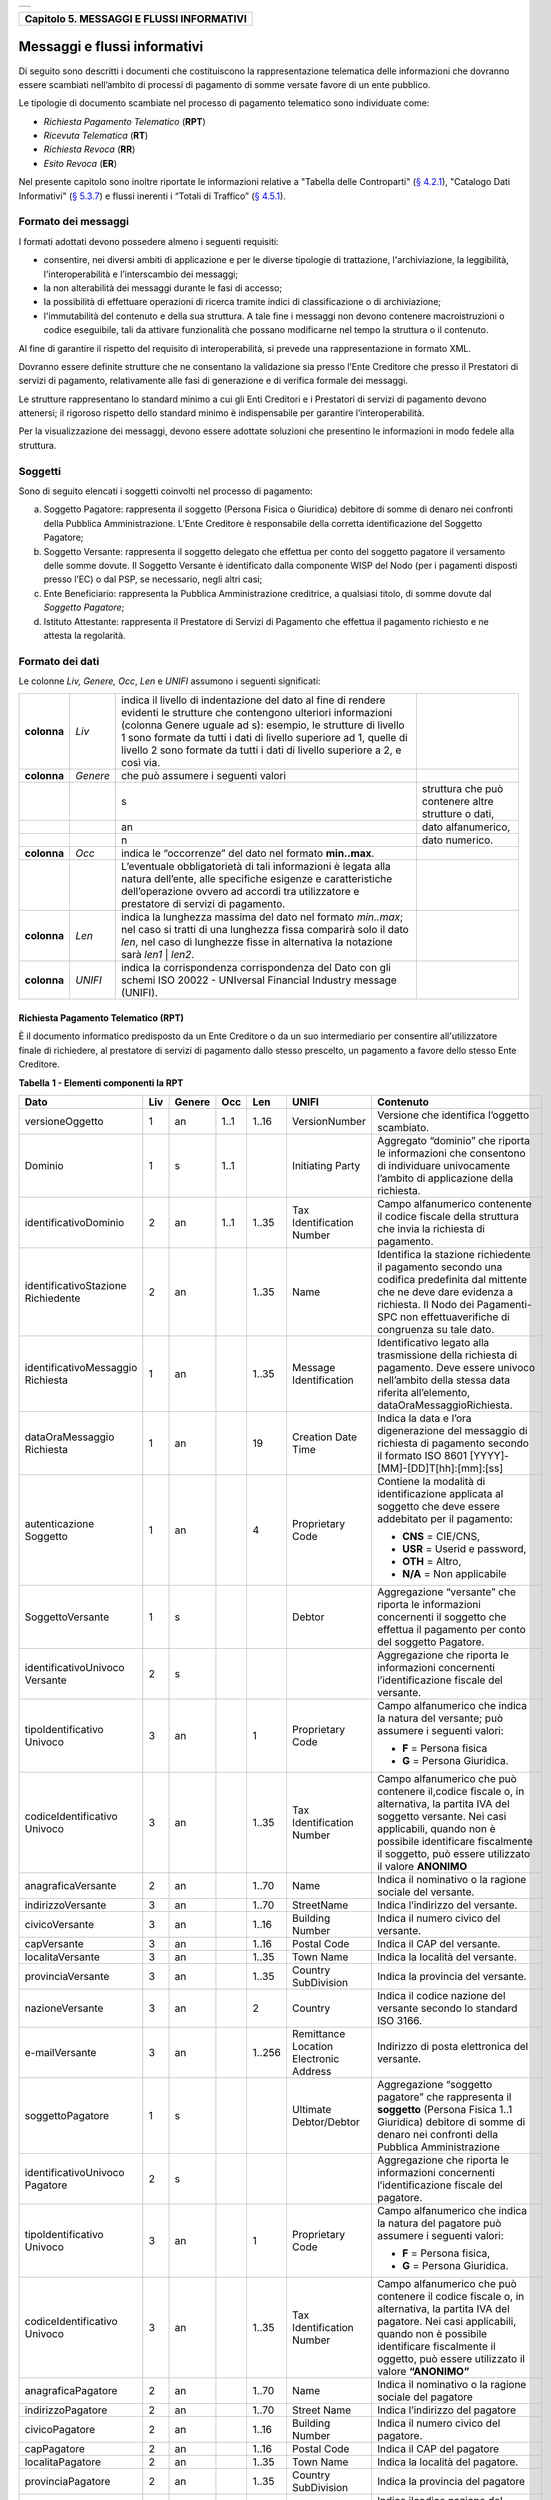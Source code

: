 +-----------------------------------------------------------------------+
| |AGID_logo_carta_intestata-02.png|                                    |
+-----------------------------------------------------------------------+

+-----------------------------------------------+
| **Capitolo 5. MESSAGGI E FLUSSI INFORMATIVI** |
+-----------------------------------------------+

Messaggi e flussi informativi
=============================

Di seguito sono descritti i documenti che costituiscono la
rappresentazione telematica delle informazioni che dovranno essere
scambiati nell’ambito di processi di pagamento di somme versate favore
di un ente pubblico.

Le tipologie di documento scambiate nel processo di pagamento telematico
sono individuate come:

-  *Richiesta Pagamento Telematico* (**RPT**)

-  *Ricevuta Telematica* (**RT**)

-  *Richiesta Revoca* (**RR**)

-  *Esito Revoca* (**ER**)

Nel presente capitolo sono inoltre riportate le informazioni relative a
"Tabella delle Controparti" (`§ 4.2.1 <../09-Capitolo_4/Capitolo4.rst#tabella-delle-controparti>`__), "Catalogo Dati Informativi" (`§
5.3.7 <../11-Capitolo_5/Capitolo5.rst#catalogo-dati-informativi>`__) e flussi inerenti i “Totali di Traffico” (`§ 4.5.1 <../09-Capitolo_4/Capitolo4.rst#totali-di-traffico>`__).

Formato dei messaggi
--------------------
.. _Formato dei messaggi:

I formati adottati devono possedere almeno i seguenti requisiti:

-  consentire, nei diversi ambiti di applicazione e per le diverse
   tipologie di trattazione, l'archiviazione, la leggibilità,
   l'interoperabilità e l’interscambio dei messaggi;

-  la non alterabilità dei messaggi durante le fasi di accesso;

-  la possibilità di effettuare operazioni di ricerca tramite indici di
   classificazione o di archiviazione;

-  l'immutabilità del contenuto e della sua struttura. A tale fine i
   messaggi non devono contenere macroistruzioni o codice eseguibile,
   tali da attivare funzionalità che possano modificarne nel tempo la
   struttura o il contenuto.

Al fine di garantire il rispetto del requisito di interoperabilità, si
prevede una rappresentazione in formato XML.

Dovranno essere definite strutture che ne consentano la validazione sia
presso l’Ente Creditore che presso il Prestatori di servizi di
pagamento, relativamente alle fasi di generazione e di verifica
formale dei messaggi.

Le strutture rappresentano lo standard minimo a cui gli Enti Creditori e
i Prestatori di servizi di pagamento devono attenersi; il rigoroso
rispetto dello standard minimo è indispensabile per garantire
l’interoperabilità.

Per la visualizzazione dei messaggi, devono essere adottate soluzioni
che presentino le informazioni in modo fedele alla struttura.

Soggetti
--------
.. _Soggetti:

Sono di seguito elencati i soggetti coinvolti nel processo di pagamento:

a. Soggetto Pagatore: rappresenta il soggetto (Persona Fisica o
   Giuridica) debitore di somme di denaro nei confronti della
   Pubblica Amministrazione. L’Ente Creditore è responsabile della
   corretta identificazione del Soggetto Pagatore;

b. Soggetto Versante: rappresenta il soggetto delegato che effettua per
   conto del soggetto pagatore il versamento delle somme dovute. Il
   Soggetto Versante è identificato dalla componente WISP del Nodo
   (per i pagamenti disposti presso l’EC) o dal PSP, se necessario,
   negli altri casi;

c. Ente Beneficiario: rappresenta la Pubblica Amministrazione
   creditrice, a qualsiasi titolo, di somme dovute dal
   *Soggetto Pagatore*;

d. Istituto Attestante: rappresenta il Prestatore di Servizi di
   Pagamento che effettua il pagamento richiesto e ne attesta la
   regolarità.

Formato dei dati
----------------
.. _Formato dei dati:

Le colonne *Liv,* *Genere,* *Occ*, *Len* e *UNIFI* assumono i seguenti
significati:

+-----------------+-----------------+-----------------+-----------------+
| **colonna**     | *Liv*           | indica il       |                 |
|                 |                 | livello di      |                 |
|                 |                 | indentazione    |                 |
|                 |                 | del dato al     |                 |
|                 |                 | fine di rendere |                 |
|                 |                 | evidenti le     |                 |
|                 |                 | strutture che   |                 |
|                 |                 | contengono      |                 |
|                 |                 | ulteriori       |                 |
|                 |                 | informazioni    |                 |
|                 |                 | (colonna Genere |                 |
|                 |                 | uguale ad s):   |                 |
|                 |                 | esempio, le     |                 |
|                 |                 | strutture di    |                 |
|                 |                 | livello 1 sono  |                 |
|                 |                 | formate da      |                 |
|                 |                 | tutti i dati di |                 |
|                 |                 | livello         |                 |
|                 |                 | superiore ad 1, |                 |
|                 |                 | quelle di       |                 |
|                 |                 | livello 2 sono  |                 |
|                 |                 | formate da      |                 |
|                 |                 | tutti i dati di |                 |
|                 |                 | livello         |                 |
|                 |                 | superiore a 2,  |                 |
|                 |                 | e così via.     |                 |
+-----------------+-----------------+-----------------+-----------------+
| **colonna**     | *Genere*        | che può         |                 |
|                 |                 | assumere i      |                 |
|                 |                 | seguenti valori |                 |
+-----------------+-----------------+-----------------+-----------------+
|                 |                 | s               | struttura che   |
|                 |                 |                 | può contenere   |
|                 |                 |                 | altre strutture |
|                 |                 |                 | o dati,         |
+-----------------+-----------------+-----------------+-----------------+
|                 |                 | an              | dato            |
|                 |                 |                 | alfanumerico,   |
+-----------------+-----------------+-----------------+-----------------+
|                 |                 | n               | dato numerico.  |
+-----------------+-----------------+-----------------+-----------------+
| **colonna**     | *Occ*           | indica le       |                 |
|                 |                 | “occorrenze”    |                 |
|                 |                 | del dato nel    |                 |
|                 |                 | formato         |                 |
|                 |                 | **min..max**.   |                 |
+-----------------+-----------------+-----------------+-----------------+
|                 |                 | L’eventuale     |                 |
|                 |                 | obbligatorietà  |                 |
|                 |                 | di tali         |                 |
|                 |                 | informazioni è  |                 |
|                 |                 | legata alla     |                 |
|                 |                 | natura          |                 |
|                 |                 | dell’ente, alle |                 |
|                 |                 | specifiche      |                 |
|                 |                 | esigenze e      |                 |
|                 |                 | caratteristiche |                 |
|                 |                 | dell’operazione |                 |
|                 |                 | ovvero ad       |                 |
|                 |                 | accordi tra     |                 |
|                 |                 | utilizzatore e  |                 |
|                 |                 | prestatore di   |                 |
|                 |                 | servizi di      |                 |
|                 |                 | pagamento.      |                 |
+-----------------+-----------------+-----------------+-----------------+
| **colonna**     | *Len*           | indica la       |                 |
|                 |                 | lunghezza       |                 |
|                 |                 | massima del     |                 |
|                 |                 | dato nel        |                 |
|                 |                 | formato         |                 |
|                 |                 | *min..max*; nel |                 |
|                 |                 | caso si tratti  |                 |
|                 |                 | di una          |                 |
|                 |                 | lunghezza fissa |                 |
|                 |                 | comparirà solo  |                 |
|                 |                 | il dato *len*,  |                 |
|                 |                 | nel caso di     |                 |
|                 |                 | lunghezze fisse |                 |
|                 |                 | in alternativa  |                 |
|                 |                 | la notazione    |                 |
|                 |                 | sarà *len1*  |  |                 |
|                 |                 | *len2*.         |                 |
+-----------------+-----------------+-----------------+-----------------+
| **colonna**     | *UNIFI*         | indica la       |                 |
|                 |                 | corrispondenza  |                 |
|                 |                 | corrispondenza  |                 |
|                 |                 | del Dato con    |                 |
|                 |                 | gli schemi ISO  |                 |
|                 |                 | 20022 -         |                 |
|                 |                 | UNIversal       |                 |
|                 |                 | Financial       |                 |
|                 |                 | Industry        |                 |
|                 |                 | message         |                 |
|                 |                 | (UNIFI).        |                 |
+-----------------+-----------------+-----------------+-----------------+

Richiesta Pagamento Telematico (RPT)
~~~~~~~~~~~~~~~~~~~~~~~~~~~~~~~~~~~~
.. _Richiesta Pagamento Telematico (RPT):

È il documento informatico predisposto da un Ente Creditore o da un suo
intermediario per consentire all'utilizzatore finale di richiedere, al
prestatore di servizi di pagamento dallo stesso prescelto, un pagamento
a favore dello stesso Ente Creditore.

**Tabella** **1 - Elementi componenti la RPT**

+-------------------------+---------+------------+---------+---------+-----------------+-------------------------------------------+
|         **Dato**        | **Liv** | **Genere** | **Occ** | **Len** | **UNIFI**       | **Contenuto**                             |
+-------------------------+---------+------------+---------+---------+-----------------+-------------------------------------------+
| versioneOggetto         | 1       | an         | 1..1    | 1..16   | VersionNumber   | Versione che identifica                   |
|                         |         |            |         |         |                 | l’oggetto scambiato.                      |
+-------------------------+---------+------------+---------+---------+-----------------+-------------------------------------------+
| Dominio                 | 1       | s          | 1..1    |         | Initiating      | Aggregato “dominio”                       |
|                         |         |            |         |         | Party           | che riporta le informazioni               |
|                         |         |            |         |         |                 | che consentono di                         |
|                         |         |            |         |         |                 | individuare                               |
|                         |         |            |         |         |                 | univocamente l’ambito di                  |
|                         |         |            |         |         |                 | applicazione della                        |
|                         |         |            |         |         |                 | richiesta.                                |
+-------------------------+---------+------------+---------+---------+-----------------+-------------------------------------------+
| identificativoDominio   | 2       | an         | 1..1    | 1..35   | Tax             | Campo alfanumerico                        |
|                         |         |            |         |         | Identification  | contenente il                             |
|                         |         |            |         |         | Number          | codice fiscale della struttura            |
|                         |         |            |         |         |                 | che invia                                 |
|                         |         |            |         |         |                 | la richiesta di pagamento.                |
+-------------------------+---------+------------+---------+---------+-----------------+-------------------------------------------+
| identificativoStazione  | 2       | an         |         | 1..35   | Name            | Identifica la stazione                    |
| Richiedente             |         |            |         |         |                 | richiedente il                            |
|                         |         |            |         |         |                 | pagamento secondo                         |
|                         |         |            |         |         |                 | una codifica                              |
|                         |         |            |         |         |                 | predefinita dal mittente                  |
|                         |         |            |         |         |                 | che ne deve                               |
|                         |         |            |         |         |                 | dare evidenza a richiesta.                |
|                         |         |            |         |         |                 | Il Nodo dei                               |
|                         |         |            |         |         |                 | Pagamenti-SPC non                         |
|                         |         |            |         |         |                 | effettuaverifiche di                      |
|                         |         |            |         |         |                 | congruenza                                |
|                         |         |            |         |         |                 | su tale dato.                             |
+-------------------------+---------+------------+---------+---------+-----------------+-------------------------------------------+
| identificativoMessaggio | 1       | an         |         | 1..35   | Message         | Identificativo legato alla                |
| Richiesta               |         |            |         |         | Identification  | trasmissione della                        |
|                         |         |            |         |         |                 | richiesta di pagamento.                   |
|                         |         |            |         |         |                 | Deve essere univoco                       |
|                         |         |            |         |         |                 | nell’ambito della stessa                  |
|                         |         |            |         |         |                 | data riferita all’elemento,               |
|                         |         |            |         |         |                 | dataOraMessaggioRichiesta.                |
+-------------------------+---------+------------+---------+---------+-----------------+-------------------------------------------+
| dataOraMessaggio        | 1       | an         |         | 19      | Creation        | Indica la data e l’ora digenerazione      |
| Richiesta               |         |            |         |         | Date            | del messaggio di richiesta di             |
|                         |         |            |         |         | Time            | pagamento secondo il formato              |
|                         |         |            |         |         |                 | ISO 8601                                  |
|                         |         |            |         |         |                 | [YYYY]-[MM]-[DD]T[hh]:[mm]:[ss]           |
+-------------------------+---------+------------+---------+---------+-----------------+-------------------------------------------+
| autenticazione          | 1       | an         |         | 4       | Proprietary     | Contiene la modalità di                   |
| Soggetto                |         |            |         |         | Code            | identificazione                           |
|                         |         |            |         |         |                 | applicata al soggetto che deve            |
|                         |         |            |         |         |                 | essere addebitato per il pagamento:       |
|                         |         |            |         |         |                 |                                           |
|                         |         |            |         |         |                 | - **CNS** = CIE/CNS,                      |
|                         |         |            |         |         |                 | - **USR** = Userid e password,            |
|                         |         |            |         |         |                 | - **OTH** = Altro,                        |
|                         |         |            |         |         |                 | - **N/A** = Non applicabile               |
+-------------------------+---------+------------+---------+---------+-----------------+-------------------------------------------+
| SoggettoVersante        | 1       | s          |         |         | Debtor          | Aggregazione “versante” che               |
|                         |         |            |         |         |                 | riporta le informazioni concernenti       |
|                         |         |            |         |         |                 | il soggetto che                           |
|                         |         |            |         |         |                 | effettua il pagamento per conto           |
|                         |         |            |         |         |                 | del soggetto                              |
|                         |         |            |         |         |                 | Pagatore.                                 |
+-------------------------+---------+------------+---------+---------+-----------------+-------------------------------------------+
| identificativoUnivoco   | 2       | s          |         |         |                 | Aggregazione che riporta le               |
| Versante                |         |            |         |         |                 | informazioni                              |
|                         |         |            |         |         |                 | concernenti l’identificazione             |
|                         |         |            |         |         |                 | fiscale del                               |
|                         |         |            |         |         |                 | versante.                                 |
+-------------------------+---------+------------+---------+---------+-----------------+-------------------------------------------+
| tipoIdentificativo      | 3       | an         |         | 1       | Proprietary     | Campo alfanumerico che indica la          |
| Univoco                 |         |            |         |         | Code            | natura del versante;                      |
|                         |         |            |         |         |                 | può assumere i seguenti valori:           |
|                         |         |            |         |         |                 |                                           |
|                         |         |            |         |         |                 | - **F** = Persona fisica                  |
|                         |         |            |         |         |                 | - **G** = Persona Giuridica.              |
+-------------------------+---------+------------+---------+---------+-----------------+-------------------------------------------+
| codiceIdentificativo    | 3       | an         |         | 1..35   | Tax             | Campo alfanumerico che può                |
| Univoco                 |         |            |         |         | Identification  | contenere il,codice fiscale o,            |
|                         |         |            |         |         | Number          | in alternativa, la partita IVA            |
|                         |         |            |         |         |                 | del soggetto versante.                    |
|                         |         |            |         |         |                 | Nei casi applicabili,                     |
|                         |         |            |         |         |                 | quando non è                              |
|                         |         |            |         |         |                 | possibile identificare                    |
|                         |         |            |         |         |                 | fiscalmente il soggetto,                  |
|                         |         |            |         |         |                 | può essere utilizzato il valore           |
|                         |         |            |         |         |                 | **ANONIMO**                               |
+-------------------------+---------+------------+---------+---------+-----------------+-------------------------------------------+
| anagraficaVersante      | 2       | an         |         | 1..70   | Name            | Indica il nominativo o la ragione         |
|                         |         |            |         |         |                 | sociale del versante.                     |
+-------------------------+---------+------------+---------+---------+-----------------+-------------------------------------------+
| indirizzoVersante       | 3       | an         |         | 1..70   | StreetName      | Indica l’indirizzo del versante.          |
+-------------------------+---------+------------+---------+---------+-----------------+-------------------------------------------+
| civicoVersante          | 3       | an         |         | 1..16   | Building        | Indica il                                 |
|                         |         |            |         |         | Number          | numero civico del versante.               |
+-------------------------+---------+------------+---------+---------+-----------------+-------------------------------------------+
| capVersante             | 3       | an         |         | 1..16   | Postal Code     | Indica il                                 |
|                         |         |            |         |         |                 | CAP del versante.                         |
+-------------------------+---------+------------+---------+---------+-----------------+-------------------------------------------+
| localitaVersante        | 3       | an         |         | 1..35   | Town Name       | Indica la                                 |
|                         |         |            |         |         |                 | località del versante.                    |
+-------------------------+---------+------------+---------+---------+-----------------+-------------------------------------------+
| provinciaVersante       | 3       | an         |         | 1..35   | Country         | Indica la                                 |
|                         |         |            |         |         | SubDivision     | provincia del versante.                   |
+-------------------------+---------+------------+---------+---------+-----------------+-------------------------------------------+
| nazioneVersante         | 3       | an         |         | 2       | Country         | Indica il                                 |
|                         |         |            |         |         |                 | codice nazione del versante               |
|                         |         |            |         |         |                 | secondo lo standard ISO 3166.             |
+-------------------------+---------+------------+---------+---------+-----------------+-------------------------------------------+
| e-mailVersante          | 3       | an         |         | 1..256  | Remittance      | Indirizzo                                 |
|                         |         |            |         |         | Location        | di posta elettronica del versante.        |
|                         |         |            |         |         | Electronic      |                                           |
|                         |         |            |         |         | Address         |                                           |
+-------------------------+---------+------------+---------+---------+-----------------+-------------------------------------------+
| soggettoPagatore        | 1       | s          |         |         | Ultimate        | Aggregazione                              |
|                         |         |            |         |         | Debtor/Debtor   | “soggetto pagatore”                       |
|                         |         |            |         |         |                 | che rappresenta il                        |
|                         |         |            |         |         |                 | **soggetto**                              |
|                         |         |            |         |         |                 | (Persona Fisica 1..1 Giuridica)           |
|                         |         |            |         |         |                 | debitore di somme di denaro nei           |
|                         |         |            |         |         |                 | confronti                                 |
|                         |         |            |         |         |                 | della Pubblica Amministrazione            |
+-------------------------+---------+------------+---------+---------+-----------------+-------------------------------------------+
| identificativoUnivoco   | 2       | s          |         |         |                 | Aggregazione                              |
| Pagatore                |         |            |         |         |                 | che riporta le informazioni               |
|                         |         |            |         |         |                 | concernenti l’identificazione             |
|                         |         |            |         |         |                 | fiscale del pagatore.                     |
+-------------------------+---------+------------+---------+---------+-----------------+-------------------------------------------+
| tipoIdentificativo      | 3       | an         |         | 1       | Proprietary     | Campo alfanumerico che indica             |
| Univoco                 |         |            |         |         | Code            | la natura del pagatore                    |
|                         |         |            |         |         |                 | può assumere i seguenti                   |
|                         |         |            |         |         |                 | valori:                                   |
|                         |         |            |         |         |                 |                                           |
|                         |         |            |         |         |                 | - **F** = Persona fisica,                 |
|                         |         |            |         |         |                 | - **G** = Persona Giuridica.              |
+-------------------------+---------+------------+---------+---------+-----------------+-------------------------------------------+
| codiceIdentificativo    | 3       | an         |         | 1..35   | Tax             | Campo alfanumerico che può                |
| Univoco                 |         |            |         |         | Identification  | contenere il codice fiscale o,            |
|                         |         |            |         |         | Number          | in alternativa, la partita                |
|                         |         |            |         |         |                 | IVA del pagatore.                         |
|                         |         |            |         |         |                 | Nei casi applicabili,                     |
|                         |         |            |         |         |                 | quando non è possibile                    |
|                         |         |            |         |         |                 | identificare fiscalmente                  |
|                         |         |            |         |         |                 | il oggetto, può essere                    |
|                         |         |            |         |         |                 | utilizzato il valore                      |
|                         |         |            |         |         |                 | **“ANONIMO”**                             |
+-------------------------+---------+------------+---------+---------+-----------------+-------------------------------------------+
| anagraficaPagatore      | 2       | an         |         | 1..70   | Name            | Indica il                                 |
|                         |         |            |         |         |                 | nominativo o la ragione                   |
|                         |         |            |         |         |                 | sociale del pagatore                      |
+-------------------------+---------+------------+---------+---------+-----------------+-------------------------------------------+
| indirizzoPagatore       | 2       | an         |         | 1..70   | Street Name     | Indica                                    |
|                         |         |            |         |         |                 | l’indirizzo del pagatore                  |
+-------------------------+---------+------------+---------+---------+-----------------+-------------------------------------------+
| civicoPagatore          | 2       | an         |         | 1..16   | Building        | Indica il                                 |
|                         |         |            |         |         | Number          | numero civico del pagatore.               |
+-------------------------+---------+------------+---------+---------+-----------------+-------------------------------------------+
| capPagatore             | 2       | an         |         | 1..16   | Postal Code     | Indica il                                 |
|                         |         |            |         |         |                 | CAP del pagatore                          |
+-------------------------+---------+------------+---------+---------+-----------------+-------------------------------------------+
| localitaPagatore        | 2       | an         |         | 1..35   | Town Name       | Indica la                                 |
|                         |         |            |         |         |                 | località del pagatore.                    |
+-------------------------+---------+------------+---------+---------+-----------------+-------------------------------------------+
| provinciaPagatore       | 2       | an         |         | 1..35   | Country         | Indica la                                 |
|                         |         |            |         |         | SubDivision     | provincia del pagatore                    |
+-------------------------+---------+------------+---------+---------+-----------------+-------------------------------------------+
| nazionePagatore         | 2       | an         |         | 2       | Country         | Indica ilcodice nazione del               |
|                         |         |            |         |         |                 | pagatore secondo lo standard              |
|                         |         |            |         |         |                 | ISO 3166.                                 |
+-------------------------+---------+------------+---------+---------+-----------------+-------------------------------------------+
| e-mailPagatore          | 2       | an         |         | 1..256  | Remittance      | Indirizzo di posta elettronica            |
|                         |         |            |         |         | Location        | del pagatore                              |
|                         |         |            |         |         | Electronic      |                                           |
|                         |         |            |         |         | Address         |                                           |
+-------------------------+---------+------------+---------+---------+-----------------+-------------------------------------------+
| enteBeneficiario        | 1       | s          |         |         | Creditor        | Aggregazione                              |
|                         |         |            |         |         |                 | “ente beneficiario” creditore             |
|                         |         |            |         |         |                 | di somme nei confronti del                |
|                         |         |            |         |         |                 | soggetto                                  |
|                         |         |            |         |         |                 | pagatore; è costituita dai                |
|                         |         |            |         |         |                 | seguenti elementi:                        |
+-------------------------+---------+------------+---------+---------+-----------------+-------------------------------------------+
| identificativoUnivoco   | 2       | s          |         |         |                 | Aggregazione                              |
| Beneficiario            |         |            |         |         |                 | che riporta le informazioni               |
|                         |         |            |         |         |                 | concernenti l’identificazione             |
|                         |         |            |         |         |                 | fiscale                                   |
|                         |         |            |         |         |                 | dell’ente beneficiario.                   |
+-------------------------+---------+------------+---------+---------+-----------------+-------------------------------------------+
| tipoIdentificativo      | 3       | an         |         | 1       | Proprietary     | Campo                                     |
| Univoco                 |         |            |         |         | Code            | alfanumerico che indica la natura         |
|                         |         |            |         |         |                 | dell’ente beneficiario; se presente       |
|                         |         |            |         |         |                 | deve assumere il valore **G**             |
|                         |         |            |         |         |                 | Identificativo fiscale Persona            |
|                         |         |            |         |         |                 | Giuridica.                                |
+-------------------------+---------+------------+---------+---------+-----------------+-------------------------------------------+
| codiceIdentificativo    | 3       | an         |         | 1..35   | Tax             | Campo                                     |
| Univoco                 |         |            |         |         | Identification  | alfanumerico contenente il codice         |
|                         |         |            |         |         | Number          | fiscale dell’Ente Creditore               |
|                         |         |            |         |         |                 | destinatario del pagamento.               |
+-------------------------+---------+------------+---------+---------+-----------------+-------------------------------------------+
| denominazione           | 2       | an         |         | 1..70   | Name            | Contiene la denominazione                 |
| Beneficiario            |         |            |         |         |                 | dell’Ente Creditore                       |
+-------------------------+---------+------------+---------+---------+-----------------+-------------------------------------------+
| codiceUnitOper          | 2       | an         |         | 1..35   |                 | Indica il codice                          |
| Beneficiario            |         |            |         |         |                 | dell’unità operativa                      |
|                         |         |            |         |         |                 | destinataria                              |
+-------------------------+---------+------------+---------+---------+-----------------+-------------------------------------------+
| denomUnitOper           | 2       | an         |         | 1..70   |                 | Contiene la                               |
| Beneficiario            |         |            |         |         |                 | denominazione dell’unità                  |
|                         |         |            |         |         |                 | operativa destinataria.                   |
+-------------------------+---------+------------+---------+---------+-----------------+-------------------------------------------+
| indirizzo               | 2       | an         |         | 1..70   | Street Name     | Indica l’indirizzo dell’ente              |
| Beneficiario            |         |            |         |         |                 | beneficiario.                             |
|                         |         |            |         |         |                 | Può coincidere con quello                 |
|                         |         |            |         |         |                 | dell’unità                                |
|                         |         |            |         |         |                 | operativa destinataria                    |
+-------------------------+---------+------------+---------+---------+-----------------+-------------------------------------------+
| civicoBeneficiario      | 2       | an         |         | 1..16   | Building        | Indica il numero civico                   |
|                         |         |            |         |         | Number          | dell’ente beneficiario.                   |
|                         |         |            |         |         |                 | Può coincidere con quello                 |
|                         |         |            |         |         |                 | dell’unità                                |
|                         |         |            |         |         |                 | operativa destinataria.                   |
+-------------------------+---------+------------+---------+---------+-----------------+-------------------------------------------+
| capBeneficiario         | 2       | an         |         | 1..16   | Postal Code     | Indica il CAP dell’ente beneficiario.     |
|                         |         |            |         |         |                 | Può coincidere con quello dell’unità      |
|                         |         |            |         |         |                 | operativa destinataria                    |
+-------------------------+---------+------------+---------+---------+-----------------+-------------------------------------------+
| localita                | 2       | an         |         | 1..35   | Town Name       | Indica la località dell’ente              |
| Beneficiario            |         |            |         |         |                 | beneficiario.                             |
|                         |         |            |         |         |                 | Può coincidere con quello                 |
|                         |         |            |         |         |                 | dell’unità                                |
|                         |         |            |         |         |                 | operativa destinataria                    |
+-------------------------+---------+------------+---------+---------+-----------------+-------------------------------------------+
| provincia               | 2       | an         |         | 1..35   | Country         | Indica la provincia                       |
| Beneficiario            |         |            |         |         | SubDivision     | dell’ente beneficiario.                   |
|                         |         |            |         |         |                 | Può coincidere con quello                 |
|                         |         |            |         |         |                 | dell’unità                                |
|                         |         |            |         |         |                 | operativa destinataria                    |
+-------------------------+---------+------------+---------+---------+-----------------+-------------------------------------------+
| nazione                 | 2       | an         |         | 2       | Country         | Indica il                                 |
| Beneficiario            |         |            |         |         |                 | codice nazione dell’ente                  |
|                         |         |            |         |         |                 | beneficiario                              |
|                         |         |            |         |         |                 | secondo lo standard ISO 3166.             |
+-------------------------+---------+------------+---------+---------+-----------------+-------------------------------------------+
| datiVersamento          | 1       | s          |         |         |                 | Aggregazione                              |
|                         |         |            |         |         |                 | “dati del Versamento”                     |
|                         |         |            |         |         |                 | costituita dai seguenti elementi:         |
+-------------------------+---------+------------+---------+---------+-----------------+-------------------------------------------+
| dataEsecuzione          | 2       | an         |         | 10      | Requested       | Indica la data in cui si richiede che     |
| Pagamento               |         |            |         |         | Execution       | venga effettuato                          |
|                         |         |            |         |         | Date            | il pagamento secondo il formato           |
|                         |         |            |         |         |                 | ISO 8601 [YYYY]-[MM]-[DD].                |
|                         |         |            |         |         |                 | Non                                       |
|                         |         |            |         |         |                 | può essere anteriore alla data            |
|                         |         |            |         |         |                 | di invio della RPT e non può essere       |
|                         |         |            |         |         |                 | superiore di                              |
|                         |         |            |         |         |                 | 30 giorni                                 |
|                         |         |            |         |         |                 | rispetto alla stessa data.                |
+-------------------------+---------+------------+---------+---------+-----------------+-------------------------------------------+
| importoTotale           | 2       | an         |         | 3..12   | Amount          | Campo numerico (due cifre per la          |
| DaVersare               |         |            |         |         |                 | parte decimale,                           |
|                         |         |            |         |         |                 | il separatore dei centesimi è il          |
|                         |         |            |         |         |                 | punto “.”), indicante l’importo           |
|                         |         |            |         |         |                 | relativo alla somma da versare.           |
|                         |         |            |         |         |                 | Deve essere uguale alla somma             |
|                         |         |            |         |         |                 | delle varie                               |
|                         |         |            |         |         |                 | occorrenze (da 1 a 5) del dato            |
|                         |         |            |         |         |                 | importoSingoloVersamento                  |
|                         |         |            |         |         |                 | presente nella struttura                  |
|                         |         |            |         |         |                 | DatiSingoloVersamento.                    |
+-------------------------+---------+------------+---------+---------+-----------------+-------------------------------------------+
| tipoVersamento          | 2       | an         |         | 4       | Proprietary     | Forma tecnica di pagamento attraverso     |
|                         |         |            |         |         | Code            | il quale                                  |
|                         |         |            |         |         |                 | viene effettuata la provvista presso      |
|                         |         |            |         |         |                 | il PSP. Può assumere i seguenti           |
|                         |         |            |         |         |                 | valori:                                   |
|                         |         |            |         |         |                 |                                           |
|                         |         |            |         |         |                 |                                           |
|                         |         |            |         |         |                 | - **BBT**  Bonifico Bancario di Tesoreria |
|                         |         |            |         |         |                 | - **BP**   Bollettino Postale             |
|                         |         |            |         |         |                 | - **AD**   Addebito diretto               |
|                         |         |            |         |         |                 | - **CP**   Carta di pagamento             |
|                         |         |            |         |         |                 | - **PO**   Pagamento attivato presso PSP  |
|                         |         |            |         |         |                 | - **OBEP** On-line banking e-payment      |
+-------------------------+---------+------------+---------+---------+-----------------+-------------------------------------------+
| identificativo          | 2       | an         |         | 1..35   | Creditor        | Riferimento univoco                       |
| UnivocoVersamento       |         |            |         |         | Reference       | assegnato al                              |
|                         |         |            |         |         |                 | versamento dall’Ente                      |
|                         |         |            |         |         |                 | Creditore, utilizzato ai fini             |
|                         |         |            |         |         |                 | specifici                                 |
|                         |         |            |         |         |                 | della rendicontazione e                   |
|                         |         |            |         |         |                 | riconciliazione                           |
|                         |         |            |         |         |                 | eseguita                                  |
|                         |         |            |         |         |                 | sui conti di tesoreria.,Si faccia         |
|                         |         |            |         |         |                 | riferimento al capitolo                   |
|                         |         |            |         |         |                 | 7.1 della presente Sezione.               |
+-------------------------+---------+------------+---------+---------+-----------------+-------------------------------------------+
| CodiceContesto          | 2       | an         |         | 1..35   | Message         | Codice univoco necessario a               |
| Pagamento               |         |            |         |         | Identification  | definire il                               |
|                         |         |            |         |         |                 | contesto                                  |
|                         |         |            |         |         |                 | nel quale viene effettuato                |
|                         |         |            |         |         |                 | il versamento.                            |
|                         |         |            |         |         |                 | Si faccia riferimento al § 7.3            |
|                         |         |            |         |         |                 | della                                     |
|                         |         |            |         |         |                 | presente Sezione.                         |
+-------------------------+---------+------------+---------+---------+-----------------+-------------------------------------------+
| ibanAddebito            | 2       | an         |         | 1..35   | Debtor.         | Identifica l’International                |
|                         |         |            |         |         | Account         | Bank Account                              |
|                         |         |            |         |         | IBAN            | Number del conto da                       |
|                         |         |            |         |         |                 | addebitare definito secondo lo            |
|                         |         |            |         |         |                 | standard ISO 13616.                       |
|                         |         |            |         |         |                 | **Il dato è obbligatorio qualora,         |
|                         |         |            |         |         |                 | l’informazione                            |
|                         |         |            |         |         |                 | tipoPagamento assuma                      |
|                         |         |            |         |         |                 | il valore “AD”**                          |
+-------------------------+---------+------------+---------+---------+-----------------+-------------------------------------------+
| bicAddebito             | 2       | an         |         | 8 / 11  | Debtor Agent    | Bank                                      |
|                         |         |            |         |         | BIC             | Identifier Code della banca               |
|                         |         |            |         |         |                 | di addebito,                              |
|                         |         |            |         |         |                 | definito secondo                          |
|                         |         |            |         |         |                 | lo standard ISO 9362.                     |
+-------------------------+---------+------------+---------+---------+-----------------+-------------------------------------------+
| firmaRicevuta           | 2       | an         |         | 1..1    | Proprietary     | Codice del tipo di firma                  |
|                         |         |            |         |         | Code            | digitale o elettronica qualificata        |
|                         |         |            |         |         |                 | cui deve essere                           |
|                         |         |            |         |         |                 | sottoposto il messaggio                   |
|                         |         |            |         |         |                 | di Ricevuta,                              |
|                         |         |            |         |         |                 | Telematica, secondo le                    |
|                         |         |            |         |         |                 | tipologie di firma                        |
|                         |         |            |         |         |                 | previste dalle Regole Tecniche            |
|                         |         |            |         |         |                 | sulla firma                               |
|                         |         |            |         |         |                 | digitale.                                 |
|                         |         |            |         |         |                 |                                           |
|                         |         |            |         |         |                 |                                           |
|                         |         |            |         |         |                 | - **0** = Firma non richiesta             |
|                         |         |            |         |         |                 | - **1** = CaDes                           |
|                         |         |            |         |         |                 | - **3** = XaDes                           |
|                         |         |            |         |         |                 | Lapossibilità per l'Ente Creditore        |
|                         |         |            |         |         |                 | di richiedere                             |
|                         |         |            |         |         |                 | la firma della RT è deprecata.            |
|                         |         |            |         |         |                 | Il dato viene mantenuto per retro         |
|                         |         |            |         |         |                 | compatibilità.                            |
+-------------------------+---------+------------+---------+---------+-----------------+-------------------------------------------+
| datiSingolo             | 2       | S          |         |         |                 | Aggregazione “dati dei singoli            |
| Versamento              |         |            |         |         |                 | versamenti” da un minimo di uno           |
|                         |         |            |         |         |                 | ad un massimo di 5 occorrenze             |
|                         |         |            |         |         |                 | di versamento,                            |
|                         |         |            |         |         |                 | facenti capo                              |
|                         |         |            |         |         |                 | ad un unico                               |
|                         |         |            |         |         |                 | identificativoUnivocoVersamento.          |
|                         |         |            |         |         |                 | Si                                        |
|                         |         |            |         |         |                 | precisa che nell’aggregazione             |
|                         |         |            |         |         |                 | datiSingoloPagamento                      |
|                         |         |            |         |         |                 | della RT relativa, le occorrenze          |
|                         |         |            |         |         |                 | di versamento devono                      |
|                         |         |            |         |         |                 | essere riportate nello                    |
|                         |         |            |         |         |                 | stesso ordine della RPT.                  |
+-------------------------+---------+------------+---------+---------+-----------------+-------------------------------------------+
| importoSingolo          | 3       | an         |         | 3..12   | Amount          | Campo numerico                            |
| Versamento              |         |            |         |         |                 | (due cifre per la parte decimale,         |
|                         |         |            |         |         |                 | il separatore dei centesimi               |
|                         |         |            |         |         |                 | è il punto “.”),                          |
|                         |         |            |         |         |                 | indicante l’importo                       |
|                         |         |            |         |         |                 | relativo alla somma                       |
|                         |         |            |         |         |                 | da versare relativa al                    |
|                         |         |            |         |         |                 | singolo versamento.                       |
|                         |         |            |         |         |                 | Deve essere diverso da                    |
|                         |         |            |         |         |                 | **“0.00”**.                               |
+-------------------------+---------+------------+---------+---------+-----------------+-------------------------------------------+
| commissione             | 3       | an         |         | 3..12   | Charges Fees    | Campo numerico                            |
| CaricoPA                |         |            |         |         |                 | (due cifre per la                         |
|                         |         |            |         |         |                 | parte decimale,                           |
|                         |         |            |         |         |                 | il separatore dei                         |
|                         |         |            |         |         |                 | centesimi è il punto “.”),                |
|                         |         |            |         |         |                 | indicante                                 |
|                         |         |            |         |         |                 | l’importo della eventuale                 |
|                         |         |            |         |         |                 | commissione                               |
|                         |         |            |         |         |                 | spettante al PSP di cui                   |
|                         |         |            |         |         |                 |  si fa carico                             |
|                         |         |            |         |         |                 | l’Ente Creditore.                         |
|                         |         |            |         |         |                 | Il dato è riportato a                     |
|                         |         |            |         |         |                 | solo titolo                               |
|                         |         |            |         |         |                 | indicativo e non                          |
|                         |         |            |         |         |                 | comporta attività a carico                |
|                         |         |            |         |         |                 | del PSP che                               |
|                         |         |            |         |         |                 | non abbiano attive                        |
|                         |         |            |         |         |                 | convenzioni specifiche                    |
|                         |         |            |         |         |                 | con uno o più                             |
|                         |         |            |         |         |                 | Enti Creditori.                           |
|                         |         |            |         |         |                 | Se presente deve essere                   |
|                         |         |            |         |         |                 |  diverso da                               |
|                         |         |            |         |         |                 | **“0.00”**.                               |
+-------------------------+---------+------------+---------+---------+-----------------+-------------------------------------------+
| ibanAccredito           | 3       | an         |         | 1..35   | Creditor        | Identifica l’International                |
|                         |         |            |         |         | Account         | Bank Account                              |
|                         |         |            |         |         | IBAN            | Number,                                   |
|                         |         |            |         |         |                 | definito secondo lo                       |
|                         |         |            |         |         |                 | standard ISO 13616,                       |
|                         |         |            |         |         |                 |  del conto corrente                       |
|                         |         |            |         |         |                 | bancario o                                |
|                         |         |            |         |         |                 | postale da                                |
|                         |         |            |         |         |                 | accreditare, indicato                     |
|                         |         |            |         |         |                 | dall’Ente Creditore.                      |
|                         |         |            |         |         |                 | Non deve                                  |
|                         |         |            |         |         |                 | essere presente                           |
|                         |         |            |         |         |                 | qualora sia stata                         |
|                         |         |            |         |         |                 | popolata la struttura                     |
|                         |         |            |         |         |                 | datiMarcaBolloDigitale.                   |
|                         |         |            |         |         |                 | In tutti gli alti casi è                  |
|                         |         |            |         |         |                 | obbligatorio.                             |
+-------------------------+---------+------------+---------+---------+-----------------+-------------------------------------------+
| bicAccredito            | 3       | an         |         | 8 / 11  | Creditor        | Bank                                      |
|                         |         |            |         |         | Agent           | Identifier Code definito                  |
|                         |         |            |         |         | BIC             | secondo                                   |
|                         |         |            |         |         |                 | lo standard                               |
|                         |         |            |         |         |                 | ISO 9362 presso la                        |
|                         |         |            |         |         |                 | quale deve                                |
|                         |         |            |         |         |                 | essere effettuato                         |
|                         |         |            |         |         |                 | l’accredito.                              |
+-------------------------+---------+------------+---------+---------+-----------------+-------------------------------------------+
| ibanAppoggio            | 3       | an         |         | 1..35   | Creditor        | Identifica l’International                |
|                         |         |            |         |         | Account         | Bank Account                              |
|                         |         |            |         |         | IBAN            | Number,definito secondo                   |
|                         |         |            |         |         |                 | lo standard                               |
|                         |         |            |         |         |                 | ISO 13616,                                |
|                         |         |            |         |         |                 | del conto da accreditare                  |
|                         |         |            |         |         |                 | presso un,                                |
|                         |         |            |         |         |                 | PSP che provvederà a                      |
|                         |         |            |         |         |                 | trasferire i                              |
|                         |         |            |         |         |                 | fondi incassati sul conto                 |
|                         |         |            |         |         |                 | indicato,                                 |
|                         |         |            |         |         |                 | nell’elemento                             |
|                         |         |            |         |         |                 | ibanAccredito.                            |
|                         |         |            |         |         |                 | Per indicazioni circa                     |
|                         |         |            |         |         |                 | l’utilizzo vedi il,                       |
|                         |         |            |         |         |                 | paragrafo 8.1.1.5.                        |
+-------------------------+---------+------------+---------+---------+-----------------+-------------------------------------------+
| bicAppoggio             | 3       | an         |         | 8 / 11  | Creditor        | Bank Identifier Code                      |
|                         |         |            |         |         | Agent           | definito secondo lo standard              |
|                         |         |            |         |         | BIC             | ISO 9362 dell’elemento                    |
|                         |         |            |         |         |                 | ibanAppoggio.                             |
+-------------------------+---------+------------+---------+---------+-----------------+-------------------------------------------+
| credenziali             | 3       | an         |         | 1..35   |                 | Eventuali                                 |
| Pagatore                |         |            |         |         |                 | credenziali richieste dal                 |
|                         |         |            |         |         |                 | Prestatore                                |
|                         |         |            |         |         |                 | di servizi di Pagamento                   |
|                         |         |            |         |         |                 | necessarie per                            |
|                         |         |            |         |         |                 | completare l’operazione                   |
|                         |         |            |         |         |                 | (ad esempio:                              |
|                         |         |            |         |         |                 | un codice bilaterale                      |
|                         |         |            |         |         |                 | utilizzabile una sola                     |
|                         |         |            |         |         |                 | volta).                                   |
+-------------------------+---------+------------+---------+---------+-----------------+-------------------------------------------+
| causale                 | 3       | an         |         | 1..140  | Unstructured    | Rappresenta                               |
| Versamento              |         |            |         |         | Remittance      | la descrizione estesa                     |
|                         |         |            |         |         | Information     | della causale                             |
|                         |         |            |         |         |                 | del versamento che                        |
|                         |         |            |         |         |                 | deve essere                               |
|                         |         |            |         |         |                 | conforme                                  |
|                         |         |            |         |         |                 | a quanto indicato                         |
|                         |         |            |         |         |                 | nella Sezione I                           |
|                         |         |            |         |         |                 | dell’Allegato A                           |
|                         |         |            |         |         |                 | alle Linee guida.                         |
+-------------------------+---------+------------+---------+---------+-----------------+-------------------------------------------+
| datiSpecifici           | 3       | an         |         | 1..140  | Additional      | Rappresenta l’indicazione                 |
| Riscossione             |         |            |         |         | Remittance      | dell’imputazione della specifica          |
|                         |         |            |         |         | Information     | entrata ed è così articolato:             |
|                         |         |            |         |         |                 | **tipo contabilità”/”codice contabilità** |
|                         |         |            |         |         |                 |                                           |
|                         |         |            |         |         |                 | Dove tipo contabilità                     |
|                         |         |            |         |         |                 | ha il seguente                            |
|                         |         |            |         |         |                 | significato:                              |
|                         |         |            |         |         |                 |                                           |
|                         |         |            |         |         |                 |                                           |
|                         |         |            |         |         |                 | - **0** Capitolo e articolo di            |
|                         |         |            |         |         |                 |         Entrata del Bilancio              |
|                         |         |            |         |         |                 |         dello Stato                       |
|                         |         |            |         |         |                 | - **1** Numero della contabilità speciale |
|                         |         |            |         |         |                 | - **2** Codice,SIOPE                      |
|                         |         |            |         |         |                 | - **9** Altro codice ad uso               |
|                         |         |            |         |         |                 |         dell’Ente Creditore               |
+-------------------------+---------+------------+---------+---------+-----------------+-------------------------------------------+
| datiMarca               | 3       | s          |         |         |                 | Aggregazione che contiene                 |
| BolloDigitale           |         |            |         |         |                 | le informazioni necessarie al             |
|                         |         |            |         |         |                 | PSP per generare la marca                 |
|                         |         |            |         |         |                 | da bollo digitale. La struttura           |
|                         |         |            |         |         |                 | è obbligatoria qualora                    |
|                         |         |            |         |         |                 | l’informazione ibanAccredito              |
|                         |         |            |         |         |                 | non sia presente.                         |
|                         |         |            |         |         |                 | In tutti gli altri casi non deve          |
|                         |         |            |         |         |                 | essere                                    |
|                         |         |            |         |         |                 | popolata.                                 |
+-------------------------+---------+------------+---------+---------+-----------------+-------------------------------------------+
| tipoBollo               | 4       | an         |         | 2       | Proprietary     | Contiene la tipologia di                  |
|                         |         |            |         |         | Code            | Bollo Digitale.                           |
|                         |         |            |         |         |                 | Può assumere i seguenti                   |
|                         |         |            |         |         |                 | valori:                                   |
|                         |         |            |         |         |                 |                                           |
|                         |         |            |         |         |                 | **01 Imposta di bollo**                   |
+-------------------------+---------+------------+---------+---------+-----------------+-------------------------------------------+
| hashDocumento           | 4       | an         |         | 70      |                 | Contiene l’impronta                       |
|                         |         |            |         |         |                 | informatica (digest)                      |
|                         |         |            |         |         |                 | del documento informatico                 |
|                         |         |            |         |         |                 | cui è                                     |
|                         |         |            |         |         |                 | associata la                              |
|                         |         |            |         |         |                 | marca da bollo                            |
|                         |         |            |         |         |                 | digitale.                                 |
|                         |         |            |         |         |                 | L’algoritmo di hash                       |
|                         |         |            |         |         |                 | da utilizzare è SHA-256.                  |
|                         |         |            |         |         |                 | La stringa di 256 bit (32                 |
|                         |         |            |         |         |                 | ottetti) risultato di tale                |
|                         |         |            |         |         |                 | algoritmo deve essere                     |
|                         |         |            |         |         |                 | convertito                                |
|                         |         |            |         |         |                 | in base64                                 |
+-------------------------+---------+------------+---------+---------+-----------------+-------------------------------------------+
| provinciaResidenza      | 4       | an         |         | 2       | Proprietary     | Sigla automobilistica                     |
|                         |         |            |         |         | Code            | della provincia di                        |
|                         |         |            |         |         |                 | residenza del soggetto                    |
|                         |         |            |         |         |                 | pagatore.                                 |
|                         |         |            |         |         |                 | Nel caso di soggetto                      |
|                         |         |            |         |         |                 | residente                                 |
|                         |         |            |         |         |                 | all’estero                                |
|                         |         |            |         |         |                 | indicare la provincia della               |
|                         |         |            |         |         |                 | sede legale dell’Ente                     |
|                         |         |            |         |         |                 | Creditore.                                |
+-------------------------+---------+------------+---------+---------+-----------------+-------------------------------------------+

Ricevuta Telematica (RT)
~~~~~~~~~~~~~~~~~~~~~~~~
.. _Ricevuta Telematica (RT):

È il documento informatico rilasciato a cura dell’organizzazione che
effettua l’operazione di pagamento di somme nei confronti di enti
pubblici su ordine dell'utilizzatore finale.

**Tabella** **2 - Elementi componenti la RT**

+----------------------+---------+------------+---------+---------+------------------------+--------------------------------------+
|       **Dato**       | **Liv** | **Genere** | **Occ** | **Len** | **UNIFI**              | **Contenuto**                        |
+----------------------+---------+------------+---------+---------+------------------------+--------------------------------------+
| versioneOggetto      | 1       | an         | 1..1    | 1..16   | VersionNumber          | Riporta la stessa informazione       |
|                      |         |            |         |         |                        | presente nel dato                    |
|                      |         |            |         |         |                        | “versioneOggetto” della              |
|                      |         |            |         |         |                        | Richiesta di Pagamento               |
|                      |         |            |         |         |                        | Telematico (RPT)                     |
+----------------------+---------+------------+---------+---------+------------------------+--------------------------------------+
| Dominio              | 1       | s          | 1..1    |         | Initiating             | Riporta le stesse informazioni       |
|                      |         |            |         |         | Party                  | presenti nel blocco                  |
|                      |         |            |         |         |                        | “Dominio” della Richiesta            |
|                      |         |            |         |         |                        | di Pagamento Telematico (RPT)        |
+----------------------+---------+------------+---------+---------+------------------------+--------------------------------------+
| identificativo       | 1       | an         | 1..1    | 1..35   | Message                | Identificativo legato alla           |
| Messaggio            |         |            |         |         | Identification         | trasmissione della                   |
| Richiesta            |         |            |         |         |                        | ricevuta telematica.                 |
|                      |         |            |         |         |                        |                                      |
|                      |         |            |         |         |                        | Deve essere univoco                  |
|                      |         |            |         |         |                        | nell’ambito della stessa             |
|                      |         |            |         |         |                        | data riferita all’elemento           |
|                      |         |            |         |         |                        |                                      |
|                      |         |            |         |         |                        | *dataOraMessaggioRicevuta*           |
+----------------------+---------+------------+---------+---------+------------------------+--------------------------------------+
| dataOraMessaggio     | 1       | an         | 1..1    | 19      | Creation               | Indica la data e l’ora               |
| Ricevuta             |         |            |         |         | Date                   | del messaggio di ricevuta,           |
|                      |         |            |         |         | Time                   | secondo il formato                   |
|                      |         |            |         |         |                        | ISO 8601                             |
|                      |         |            |         |         |                        | [YYYY]-[MM]-[DD]T[hh]:[mm]:[ss]      |
+----------------------+---------+------------+---------+---------+------------------------+--------------------------------------+
| riferimento          | 1       | an         | 1..1    | 1.35    | Original Message       | Con riferimento al                   |
| Messaggio            |         |            |         |         | Identification         | messaggio di Ricevuta                |
| Richiesta            |         |            |         |         |                        | Telematica                           |
|                      |         |            |         |         |                        | **(RT)**                             |
|                      |         |            |         |         |                        |  l’elemento contiene il dato         |
|                      |         |            |         |         |                        | identificativoMessaggioRichiesta     |
|                      |         |            |         |         |                        |  legato alla trasmissione della      |
|                      |         |            |         |         |                        | Richiesta di Pagamento               |
|                      |         |            |         |         |                        | Telematico                           |
|                      |         |            |         |         |                        | **(RPT)**                            |
+----------------------+---------+------------+---------+---------+------------------------+--------------------------------------+
| riferimentoData      | 1       | an         | 1..1    | 10      | Original Creation      | Indica la data                       |
| Richiesta            |         |            |         |         | Date Time              | secondo il formato ISO 8601          |
|                      |         |            |         |         |                        | **[YYYY]-[MM]-[DD]**                 |
|                      |         |            |         |         |                        | cui si riferisce la                  |
|                      |         |            |         |         |                        | generazione del dato                 |
|                      |         |            |         |         |                        | riferimentoMessaggioRichiesta.       |
+----------------------+---------+------------+---------+---------+------------------------+--------------------------------------+
| istitutoAttestante   | 1       | s          | 1..1    |         | Debtor Agent           | Aggregazione                         |
|                      |         |            |         |         |                        | relativa al soggetto Prestatore      |
|                      |         |            |         |         |                        | dei servizi di Pagamento che         |
|                      |         |            |         |         |                        |  emette il documento di              |
|                      |         |            |         |         |                        | attestazione                         |
|                      |         |            |         |         |                        | dell’avvenuto pagamento.             |
+----------------------+---------+------------+---------+---------+------------------------+--------------------------------------+
| identificativo       | 2       | s          | 1..1    |         | Financial              | Aggregazione che riporta             |
| Univoco              |         |            |         |         | Institution            | le informazioni                      |
| Attestante           |         |            |         |         | Identification         | concernenti l’identificazione        |
|                      |         |            |         |         |                        | fiscale dell’Istituto attestante     |
|                      |         |            |         |         |                        | il pagamento.                        |
|                      |         |            |         |         |                        | Si precisa inoltre che la struttura  |
|                      |         |            |         |         |                        | deve coincidere                      |
|                      |         |            |         |         |                        | con quella dell’elemento             |
|                      |         |            |         |         |                        | identificativoUnivocoMittente        |
|                      |         |            |         |         |                        |                                      |
|                      |         |            |         |         |                        | indicato nella Tabella 1             |
|                      |         |            |         |         |                        | riportata nel                        |
|                      |         |            |         |         |                        | capitolo 7 dell’Allegato             |
|                      |         |            |         |         |                        | A alle Linee guida.                  |
+----------------------+---------+------------+---------+---------+------------------------+--------------------------------------+
| tipoIdentificativo   | 3       | an         | 1..1    | 1       | ProprietaryCode        | Campo alfanumerico che               |
| Univoco              |         |            |         |         |                        | descrive la codifica                 |
|                      |         |            |         |         |                        | utilizzata per individuare           |
|                      |         |            |         |         |                        | l’Istituto attestante il pagamento;  |
|                      |         |            |         |         |                        | se presente può assumere i           |
|                      |         |            |         |         |                        | seguenti valori:                     |
|                      |         |            |         |         |                        |                                      |
|                      |         |            |         |         |                        |                                      |
|                      |         |            |         |         |                        | - **‘G’** = persona giuridica        |
|                      |         |            |         |         |                        | - **‘A’** = Codice ABI               |
|                      |         |            |         |         |                        | - **‘B’** = Codice BIC               |
|                      |         |            |         |         |                        | (standard ISO 9362)                  |
|                      |         |            |         |         |                        |                                      |
|                      |         |            |         |         |                        | Si precisa che il valore del dato    |
|                      |         |            |         |         |                        | deve essere sempre lo stesso         |
|                      |         |            |         |         |                        | per tutte le RT generate dal PSP.    |
|                      |         |            |         |         |                        | A tale scopo si evidenzia            |
|                      |         |            |         |         |                        | che il PSP è quello indicato         |
|                      |         |            |         |         |                        | nel dato identificativoPSP           |
|                      |         |            |         |         |                        |  del Catalogo Dati Informativi       |
|                      |         |            |         |         |                        | (vedi Tabella 9).                    |
+----------------------+---------+------------+---------+---------+------------------------+--------------------------------------+
| codiceIdentificativo | 3       | an         | 1..1    | 1..35   | BIC / Proprietary /    | Campo                                |
| Univoco              |         |            |         |         | Tax Identification     | alfanumerico che può contenere       |
|                      |         |            |         |         | Number                 | il codice fiscale o la partita IVA,  |
|                      |         |            |         |         |                        | o il codice ABI o il codice BIC      |
|                      |         |            |         |         |                        | del prestatore di servizi di         |
|                      |         |            |         |         |                        | pagamento attestante.                |
+----------------------+---------+------------+---------+---------+------------------------+--------------------------------------+
| denominazione        | 2       | an         | 1..1    | 1..70   | Name                   | Contiene la denominazione            |
| Attestante           |         |            |         |         |                        | del prestatore di                    |
|                      |         |            |         |         |                        | servizi di pagamento                 |
+----------------------+---------+------------+---------+---------+------------------------+--------------------------------------+
| codiceUnitOper       | 2       | an         | 0..1    | 1..35   |                        | Indica il codice dell’unità          |
| Attestante           |         |            |         |         |                        | operativa che rilascia               |
|                      |         |            |         |         |                        | la ricevuta.                         |
+----------------------+---------+------------+---------+---------+------------------------+--------------------------------------+
| denomUnitOper        | 2       | an         | 0..1    | 1..70   |                        | Indica la denominazione              |
| Attestante           |         |            |         |         |                        | dell’unità operativa attestante.     |
+----------------------+---------+------------+---------+---------+------------------------+--------------------------------------+
| indirizzoAttestante  | 2       | an         | 0..1    | 1..70   | StreetName             | Indica l’indirizzo                   |
|                      |         |            |         |         |                        | dell’attestante.                     |
|                      |         |            |         |         |                        | Può coincidere con quello            |
|                      |         |            |         |         |                        | dell’unità operativa                 |
|                      |         |            |         |         |                        | che rilascia la ricevuta.            |
+----------------------+---------+------------+---------+---------+------------------------+--------------------------------------+
| civicoAttestante     | 2       | an         | 0..1    | 1..16   | Building               | Indica il numero civico              |
|                      |         |            |         |         | Number                 | dell’attestante.                     |
|                      |         |            |         |         |                        | Può coincidere con quello            |
|                      |         |            |         |         |                        | dell’unità operativa                 |
|                      |         |            |         |         |                        | che rilascia la ricevuta             |
+----------------------+---------+------------+---------+---------+------------------------+--------------------------------------+
| capAttestante        | 2       | an         | 0..1    | 1..16   | Postal Code            | Indica il CAP dell’attestante.       |
|                      |         |            |         |         |                        | Può coincidere con quello            |
|                      |         |            |         |         |                        | dell’unità operativa                 |
|                      |         |            |         |         |                        | che rilascia la ricevuta.            |
+----------------------+---------+------------+---------+---------+------------------------+--------------------------------------+
| localitaAttestante   | 2       | an         | 0..1    | 1..35   | Town Name              | Indica la località                   |
|                      |         |            |         |         |                        | dell’attestante.                     |
|                      |         |            |         |         |                        | Può coincidere con quello            |
|                      |         |            |         |         |                        | dell’unità operativa                 |
|                      |         |            |         |         |                        | che rilascia la ricevuta.            |
+----------------------+---------+------------+---------+---------+------------------------+--------------------------------------+
| provinciaAttestante  | 2       | an         | 0..1    | 1..35   | Country                | Indica la provincia                  |
|                      |         |            |         |         | SubDivision            | dell’attestante.                     |
|                      |         |            |         |         |                        | Può coincidere con quello            |
|                      |         |            |         |         |                        | dell’unità operativa                 |
|                      |         |            |         |         |                        | che rilascia la ricevuta.            |
+----------------------+---------+------------+---------+---------+------------------------+--------------------------------------+
| nazioneAttestante    | 2       | an         | 0..1    | 2       | Country                | Indica il codice nazione             |
|                      |         |            |         |         |                        | dell’attestante                      |
|                      |         |            |         |         |                        | secondo lo standard ISO 3166.        |
|                      |         |            |         |         |                        | Può coincidere con quello            |
|                      |         |            |         |         |                        | dell’unità operativa                 |
|                      |         |            |         |         |                        | che rilascia la ricevuta.            |
+----------------------+---------+------------+---------+---------+------------------------+--------------------------------------+
| enteBeneficiario     | 1       | s          | 1..1    |         | Creditor               | Riporta                              |
|                      |         |            |         |         |                        | le stesse informazioni               |
|                      |         |            |         |         |                        | presenti nel blocco “                |
|                      |         |            |         |         |                        | enteBeneficiario                     |
|                      |         |            |         |         |                        | ” della Richiesta di                 |
|                      |         |            |         |         |                        | Pagamento Telematico                 |
|                      |         |            |         |         |                        | **(RPT)** cui si riferisce           |
|                      |         |            |         |         |                        | il messaggio di                      |
|                      |         |            |         |         |                        | Ricevuta Telematica.                 |
+----------------------+---------+------------+---------+---------+------------------------+--------------------------------------+
| soggettoVersante     | 1       | s          | 0..1    |         | Debtor                 | Riporta                              |
|                      |         |            |         |         |                        | le stesse informazioni               |
|                      |         |            |         |         |                        | presenti nel blocco “                |
|                      |         |            |         |         |                        | soggettoVersante                     |
|                      |         |            |         |         |                        | ” della Richiesta di                 |
|                      |         |            |         |         |                        | Pagamento Telematico                 |
|                      |         |            |         |         |                        | **(RPT)** cui si riferisce           |
|                      |         |            |         |         |                        | il messaggio di                      |
|                      |         |            |         |         |                        | Ricevuta Telematica.                 |
+----------------------+---------+------------+---------+---------+------------------------+--------------------------------------+
| soggettoPagatore     | 1       | s          | 1..1    |         | Ultimate Debtor        | Riporta                              |
|                      |         |            |         |         | /                      | le stesse informazioni               |
|                      |         |            |         |         | Debtor [3]_            | presenti nel blocco “                |
|                      |         |            |         |         |                        | soggettoPagatore                     |
|                      |         |            |         |         |                        | ” della Richiesta di                 |
|                      |         |            |         |         |                        | Pagamento Telematico                 |
|                      |         |            |         |         |                        |                                      |
|                      |         |            |         |         |                        | (RPT) cui si riferisce il            |
|                      |         |            |         |         |                        | messaggio di Ricevuta                |
|                      |         |            |         |         |                        | Telematica.                          |
+----------------------+---------+------------+---------+---------+------------------------+--------------------------------------+
| datiPagamento        | 1       | s          | 1..1    |         |                        | Aggregazione                         |
|                      |         |            |         |         |                        | “dati del versamento” costituita     |
|                      |         |            |         |         |                        | dai seguenti elementi:               |
+----------------------+---------+------------+---------+---------+------------------------+--------------------------------------+
| codiceEsito          | 2       | n          | 1..1    | 1       | Proprietary Code       | Campo numerico indicante             |
| Pagamento            |         |            |         |         |                        | l’esito del pagamento.               |
|                      |         |            |         |         |                        | Può assumere i                       |
|                      |         |            |         |         |                        | seguenti valori:                     |
|                      |         |            |         |         |                        |                                      |
|                      |         |            |         |         |                        |                                      |
|                      |         |            |         |         |                        | **0** Pagamento eseguito             |
|                      |         |            |         |         |                        | **1** Pagamento non eseguito         |
|                      |         |            |         |         |                        | **2** Pagamento parzialmente         |
|                      |         |            |         |         |                        |            eseguito                  |
|                      |         |            |         |         |                        | **3** Decorrenza termini             |
|                      |         |            |         |         |                        | **4** Decorrenza termini parziale    |
+----------------------+---------+------------+---------+---------+------------------------+--------------------------------------+
| importoTotale        | 2       | an         | 1..1    | 3..12   | Amount                 | Campo numerico                       |
| Pagato               |         |            |         |         |                        | (due cifre per la parte decimale,    |
|                      |         |            |         |         |                        | il separatore dei centesimi è il     |
|                      |         |            |         |         |                        | punto “.”),                          |
|                      |         |            |         |         |                        | indicante l’importo relativo al      |
|                      |         |            |         |         |                        | totale delle somme versate.          |
|                      |         |            |         |         |                        |                                      |
|                      |         |            |         |         |                        | Deve essere uguale alla somma        |
|                      |         |            |         |         |                        | delle varie occorrenze               |
|                      |         |            |         |         |                        | (da 1 a 5) dell’informazione         |
|                      |         |            |         |         |                        | *singoloImportoVersato*              |
|                      |         |            |         |         |                        |  presente nella struttura            |
|                      |         |            |         |         |                        | *DatiSingoloVersamento*              |
|                      |         |            |         |         |                        |                                      |
|                      |         |            |         |         |                        | Se il pagamento non è stato          |
|                      |         |            |         |         |                        | eseguito                             |
|                      |         |            |         |         |                        | (codiceEsitoPagamento=1)             |
|                      |         |            |         |         |                        | l’importo deve essere                |
|                      |         |            |         |         |                        | impostato a 0.00.                    |
|                      |         |            |         |         |                        |                                      |
|                      |         |            |         |         |                        | **Se la RT viene generata**          |
|                      |         |            |         |         |                        | **per decorrenza termini**           |
|                      |         |            |         |         |                        | **(codiceEsitoPagamento=3)**         |
|                      |         |            |         |         |                        | **l’importo del pagamento**          |
|                      |         |            |         |         |                        | **deve essere**                      |
|                      |         |            |         |         |                        | **impostato a 0.00 anche se**        |
|                      |         |            |         |         |                        | ** non se ne conosce**               |
|                      |         |            |         |         |                        | **l’ammontare effettivo, **          |
|                      |         |            |         |         |                        | **in quanto non è disponibile**      |
|                      |         |            |         |         |                        | **dal PSP l’esito del**              |
|                      |         |            |         |         |                        | **pagamento.**                       |
+----------------------+---------+------------+---------+---------+------------------------+--------------------------------------+
| identificativo       | 2       | an         | 1..1    | 1..35   | Creditor Reference     | Il dato                              |
| Univoco              |         |            |         |         |                        | deve essere riportato invariato,     |
| Versamento           |         |            |         |         |                        | a cura del Prestatore di servizi     |
|                      |         |            |         |         |                        | di pagamento, così come presente     |
|                      |         |            |         |         |                        | nella Richiesta di Pagamento         |
|                      |         |            |         |         |                        | Telematico **(RPT)**                 |
|                      |         |            |         |         |                        | cui si riferisce il messaggio di     |
|                      |         |            |         |         |                        | Ricevuta Telematica.                 |
+----------------------+---------+------------+---------+---------+------------------------+--------------------------------------+
| CodiceContesto       | 2       | an         | 1..1    | 1..35   | Message                | Il dato                              |
| Pagamento            |         |            |         |         | Identification         | deve essere riportato invariato,     |
|                      |         |            |         |         |                        | a cura del Prestatore di servizi     |
|                      |         |            |         |         |                        | di pagamento, così come              |
|                      |         |            |         |         |                        | presente nella Richiesta di          |
|                      |         |            |         |         |                        | Pagamento Telematico                 |
|                      |         |            |         |         |                        | **(RPT)** cui si riferisce           |
|                      |         |            |         |         |                        | il messaggio di                      |
|                      |         |            |         |         |                        | Ricevuta Telematica.                 |
+----------------------+---------+------------+---------+---------+------------------------+--------------------------------------+
| datiSingolo          | 2       | s          | 0..5    |         |                        | Aggregazione                         |
| Pagamento            |         |            |         |         |                        | “dati dei singoli pagamenti”,        |
|                      |         |            |         |         |                        | sino ad un massimo di 5              |
|                      |         |            |         |         |                        | occorrenze di                        |
|                      |         |            |         |         |                        | versamento, facenti capo ad          |
|                      |         |            |         |         |                        | un unico                             |
|                      |         |            |         |         |                        | *identificativoUnivocoVersamento*    |
|                      |         |            |         |         |                        | **Le occorrenze di versamento**      |
|                      |         |            |         |         |                        | **devono essere riportate nello**    |
|                      |         |            |         |         |                        | **stesso ordine**                    |
|                      |         |            |         |         |                        | **del relativo messaggio RPT.**      |
|                      |         |            |         |         |                        |                                      |
|                      |         |            |         |         |                        | **Obbligatorio nel caso in cui**     |
|                      |         |            |         |         |                        | **l’elemento**                       |
|                      |         |            |         |         |                        | **codiceEsitoPagamento**             |
|                      |         |            |         |         |                        |  **assuma il valore 0, 2 o 4**       |
+----------------------+---------+------------+---------+---------+------------------------+--------------------------------------+
| singoloImportoPagato | 3       | an         | 1..1    | 3..12   | Amount                 | Campo numerico                       |
|                      |         |            |         |         |                        | (due cifre per la parte              |
|                      |         |            |         |         |                        | decimale, il separatore dei          |
|                      |         |            |         |         |                        | centesimi è il punto “.”),           |
|                      |         |            |         |         |                        |                                      |
|                      |         |            |         |         |                        | indicante l’importo                  |
|                      |         |            |         |         |                        | relativo alla somma pagata.          |
|                      |         |            |         |         |                        |                                      |
|                      |         |            |         |         |                        | **Se il singolo pagamento**          |
|                      |         |            |         |         |                        | **non è stato effettuato**           |
|                      |         |            |         |         |                        | **l’importo deve essere**            |
|                      |         |            |         |         |                        | **impostato a 0.00.**                |
|                      |         |            |         |         |                        | **Se la RT viene generata**          |
|                      |         |            |         |         |                        | **per decorrenza termini**           |
|                      |         |            |         |         |                        | **l’importo del pagamento**          |
|                      |         |            |         |         |                        | **è impostato a 0.00**               |
|                      |         |            |         |         |                        | **anche se non se ne conosce**       |
|                      |         |            |         |         |                        | **l’ammontare effettivo, in**        |
|                      |         |            |         |         |                        | **quantonon è disponibile**          |
|                      |         |            |         |         |                        | **dal PSP l’esito del**              |
|                      |         |            |         |         |                        | **pagamento.**                       |
+----------------------+---------+------------+---------+---------+------------------------+--------------------------------------+
| esitoSingolo         | 3       | an         | 0..1    | 1..35   | Status Reason          | Contiene la descrizione in           |
| Pagamento            |         |            |         |         | Proprietary            | formato testo                        |
|                      |         |            |         |         |                        | dell’esito del singolo               |
|                      |         |            |         |         |                        | pagamento.                           |
|                      |         |            |         |         |                        |                                      |
|                      |         |            |         |         |                        | **Obbligatorio nel caso che**        |
|                      |         |            |         |         |                        | **l’elemento**                       |
|                      |         |            |         |         |                        | **singoloImportoPagato**             |
|                      |         |            |         |         |                        | **sia 0.00**                         |
+----------------------+---------+------------+---------+---------+------------------------+--------------------------------------+
| dataEsitoSingolo     | 3       | an         | 1..1    | 10      | Acceptance Date        | Indica la                            |
| Pagamento            |         |            |         |         |                        | data di esecuzione, di rifiuto o     |
|                      |         |            |         |         |                        | di revoca del pagamento,             |
|                      |         |            |         |         |                        |  nel formato                         |
|                      |         |            |         |         |                        | ISO 8601                             |
|                      |         |            |         |         |                        | [YYYY]-[MM]-[DD].                    |
+----------------------+---------+------------+---------+---------+------------------------+--------------------------------------+
| identificativo       | 3       | an         | 1..1    | 1..35   | Transaction Reference  | Riferimento univoco                  |
| Univoco              |         |            |         |         | Number                 | dell’operazione                      |
| Riscossione          |         |            |         |         |                        | assegnato al pagamento               |
|                      |         |            |         |         |                        | dal Prestatore                       |
|                      |         |            |         |         |                        | dei servizi di Pagamento.            |
|                      |         |            |         |         |                        | Può essere rappresentato dal         |
|                      |         |            |         |         |                        | CRO / TRN nel caso                   |
|                      |         |            |         |         |                        | di Bonifico Bancario,                |
|                      |         |            |         |         |                        | dal CODELINE                         |
|                      |         |            |         |         |                        | nel caso di bollettino postale,      |
|                      |         |            |         |         |                        | ovvero da qualsiasi altro            |
|                      |         |            |         |         |                        | riferimento univoco attribuito       |
|                      |         |            |         |         |                        | al pagamento dal PSP.                |
|                      |         |            |         |         |                        |                                      |
|                      |         |            |         |         |                        | Il riferimento può essere lo         |
|                      |         |            |         |         |                        | stesso per tutte                     |
|                      |         |            |         |         |                        | le occorrenze di                     |
|                      |         |            |         |         |                        | datiSingoloPagamento                 |
|                      |         |            |         |         |                        |  facenti capo ad un unico            |
|                      |         |            |         |         |                        | *identificativoUnivocoVersamento*    |
|                      |         |            |         |         |                        |                                      |
|                      |         |            |         |         |                        | **Deve coincidere con lo stesso**    |
|                      |         |            |         |         |                        | **dato presente nel**                |
|                      |         |            |         |         |                        | **flusso di rendicontazione          |
|                      |         |            |         |         |                        | **(vedi Capitolo 7**                 |
|                      |         |            |         |         |                        | **delle SACI)**                      |
|                      |         |            |         |         |                        | **Se il singolo pagamento non**      |
|                      |         |            |         |         |                        | **è stato effettuato il dato**       |
|                      |         |            |         |         |                        | **deve essere impostato a “n/a”.**   |
+----------------------+---------+------------+---------+---------+------------------------+--------------------------------------+
| causaleVersamento    | 3       | an         | 1..1    | 1..140  | Unstructured           | Il dato deve essere riportato        |
|                      |         |            |         |         | Remittance             | invariato, a cura del Prestatore     |
|                      |         |            |         |         | Information            | di servizi di                        |
|                      |         |            |         |         |                        | pagamento, così come presente        |
|                      |         |            |         |         |                        | nella                                |
|                      |         |            |         |         |                        | Richiesta di Pagamento               |
|                      |         |            |         |         |                        | Telematico                           |
|                      |         |            |         |         |                        | **(RPT)** cui si riferisceil         |
|                      |         |            |         |         |                        | messaggio                            |
|                      |         |            |         |         |                        | di Ricevuta Telematica.              |
+----------------------+---------+------------+---------+---------+------------------------+--------------------------------------+
| datiSpecifici        | 3       | an         | 1..1    | 1..140  | Additional             | Il dato                              |
| Riscossione          |         |            |         |         | Remittance             | deve essere riportato invariato,     |
|                      |         |            |         |         | Information            | a cura del Prestatore di servizi     |
|                      |         |            |         |         |                        | di pagamento,                        |
|                      |         |            |         |         |                        | così come presente nella             |
|                      |         |            |         |         |                        | Richiesta di Pagamento               |
|                      |         |            |         |         |                        | Telematico                           |
|                      |         |            |         |         |                        | **(RPT)**                            |
|                      |         |            |         |         |                        | cui si  riferisce il messaggio di    |
|                      |         |            |         |         |                        | Ricevuta Telematica.                 |
+----------------------+---------+------------+---------+---------+------------------------+--------------------------------------+
| commissioni          | 3       | an         | 0..1    | 3..12   | Charges Fees           | Campo numerico                       |
| ApplicatePSP         |         |            |         |         |                        | (due cifre per la parte              |
|                      |         |            |         |         |                        | decimale,                            |
|                      |         |            |         |         |                        | il separatore dei centesimi          |
|                      |         |            |         |         |                        | è il punto “.”), indicante           |
|                      |         |            |         |         |                        | l’importo della commissione          |
|                      |         |            |         |         |                        | applicata                            |
|                      |         |            |         |         |                        | dal PSP al proprio cliente           |
|                      |         |            |         |         |                        | (soggetto versante o                 |
|                      |         |            |         |         |                        | soggetto pagatore).                  |
|                      |         |            |         |         |                        |                                      |
|                      |         |            |         |         |                        | Il dato diviene obbligatorio         |
|                      |         |            |         |         |                        | qualora l'informazione si            |
|                      |         |            |         |         |                        | riferisca ad una transazione         |
|                      |         |            |         |         |                        | facente                              |
|                      |         |            |         |         |                        | riferimento ad una specifica         |
|                      |         |            |         |         |                        | convenzione in essere                |
|                      |         |            |         |         |                        |                                      |
|                      |         |            |         |         |                        | tra il PSP e un Ente                 |
|                      |         |            |         |         |                        | Creditor: in questo caso             |
|                      |         |            |         |         |                        | rappresenta la commissione           |
|                      |         |            |         |         |                        | che il PSP avrebbe                   |
|                      |         |            |         |         |                        | applicato in assenza di tale         |
|                      |         |            |         |         |                        | convenzione.                         |
+----------------------+---------+------------+---------+---------+------------------------+--------------------------------------+
| allegatoRicevuta     | 3       | s          | 0..1    |         |                        | Aggregazione                         |
|                      |         |            |         |         |                        | contenente l'allegato al             |
|                      |         |            |         |         |                        | singolo pagamento.                   |
+----------------------+---------+------------+---------+---------+------------------------+--------------------------------------+
| tipoAllegato         | 4       | an         | 1..1    | 2       | Proprietary Code       | dentifica il tipo di allegato:       |
| Ricevuta             |         |            |         |         |                        | trasportato                          |
|                      |         |            |         |         |                        | con la RT e può assumere i           |
|                      |         |            |         |         |                        | seguenti valori:                     |
|                      |         |            |         |         |                        |                                      |
|                      |         |            |         |         |                        | **ES** esito originario              |
|                      |         |            |         |         |                        | pagamento                            |
|                      |         |            |         |         |                        | (come ricevuto da PSP)               |
|                      |         |            |         |         |                        |                                      |
|                      |         |            |         |         |                        | **BD** Marca da bollo digitale       |
+----------------------+---------+------------+---------+---------+------------------------+--------------------------------------+
| testoAllegato        | 4       | an         | 1..1    |         |                        | Contiene l’allegato vero             |
|                      |         |            |         |         |                        | e proprio, il cui significato        |
|                      |         |            |         |         |                        | è indicato dal dato                  |
|                      |         |            |         |         |                        | tipoAllegatoRicevuta                 |
|                      |         |            |         |         |                        |                                      |
|                      |         |            |         |         |                        | L’elemento                           |
|                      |         |            |         |         |                        | testoAllegato                        |
|                      |         |            |         |         |                        |  è trasportato nella                 |
|                      |         |            |         |         |                        | ricevuta telematica secondo la       |
|                      |         |            |         |         |                        | codifica in “base64 binary”.         |
+----------------------+---------+------------+---------+---------+------------------------+--------------------------------------+

Richiesta di Revoca (RR)
~~~~~~~~~~~~~~~~~~~~~~~~
.. _Richiesta di Revoca (RR):

È il documento informatico inviato dal prestatore di servizi di
pagamento all’Ente Creditore per richiedere la revoca di un pagamento
effettuato, ovvero inviato dall’Ente Creditore al prestatore di servizi
di pagamento per richiedere lo “storno” di un pagamento.

**Tabella** **3 - Elementi componenti la RR**

+--------------------+---------+------------+---------+---------+------------------+-----------------------------------------+
|      **Dato**      | **Liv** | **Genere** | **Occ** | **Len** | **UNIFI**        | **Contenuto**                           |
+--------------------+---------+------------+---------+---------+------------------+-----------------------------------------+
| versioneOggetto    | 1       | an         | 1..1    | 1..16   | VersionNumber    | Riporta                                 |
|                    |         |            |         |         |                  | la stessa informazione presente         |
|                    |         |            |         |         |                  | nel dato “versioneOggetto               |
|                    |         |            |         |         |                  | ” della Ricevuta Telematica             |
|                    |         |            |         |         |                  | **(RT).**                               |
+--------------------+---------+------------+---------+---------+------------------+-----------------------------------------+
| Dominio            | 1       | s          | 1..1    |         | Initiating       | Riporta le stesse informazioni          |
|                    |         |            |         |         | Party            | presenti nel blocco                     |
|                    |         |            |         |         |                  | “Dominio” della Ricevuta                |
|                    |         |            |         |         |                  | di Pagamento Telematico                 |
|                    |         |            |         |         |                  | **(RT)**                                |
+--------------------+---------+------------+---------+---------+------------------+-----------------------------------------+
| identificativo     | 1       | an         | 1..1    | 1..35   | Message          | Identificativo legato alla              |
| Messaggio          |         |            |         |         | Identification   | trasmissione della                      |
| Revoca             |         |            |         |         |                  | Richiesta di Revoca.                    |
|                    |         |            |         |         |                  | Deve essere univoco                     |
|                    |         |            |         |         |                  | nell’ambito della stessa                |
|                    |         |            |         |         |                  | data riferita all’elemento              |
|                    |         |            |         |         |                  | *dataMessaggioRevoca*                   |
+--------------------+---------+------------+---------+---------+------------------+-----------------------------------------+
| dataOraMessaggio   | 1       | an         | 1..1    | 19      | Creation         | Indica la data e l’ora                  |
| Revoca             |         |            |         |         | Date             | del messaggio di Revoca,                |
|                    |         |            |         |         | Time             | secondo il formato                      |
|                    |         |            |         |         |                  | ISO 8601                                |
|                    |         |            |         |         |                  | [YYYY]-[MM]-[DD]T[hh]:[mm]:[ss]         |
+--------------------+---------+------------+---------+---------+------------------+-----------------------------------------+
| istitutoAttestante | 1       | s          | 1..1    |         | Debtor Agent     | Aggregazione relativa al PSP            |
|                    |         |            |         |         |                  | che ha emesso la                        |
|                    |         |            |         |         |                  | RT oggetto di revoca.                   |
|                    |         |            |         |         |                  |                                         |
|                    |         |            |         |         |                  | Riporta le stesse informazioni          |
|                    |         |            |         |         |                  | presenti nel blocco                     |
|                    |         |            |         |         |                  | “soggettoAttestante” della              |
|                    |         |            |         |         |                  |  Ricevuta Telematica                    |
|                    |         |            |         |         |                  | **(RT)** cui si riferisce il            |
|                    |         |            |         |         |                  | messaggio di Richiesta di Revoca.       |
+--------------------+---------+------------+---------+---------+------------------+-----------------------------------------+
| soggettoVersante   | 1       | s          | 0..1    |         | Debtor           | Riporta                                 |
|                    |         |            |         |         |                  | le stesse informazioni                  |
|                    |         |            |         |         |                  | presenti nel blocco                     |
|                    |         |            |         |         |                  | “soggettoVersante” della                |
|                    |         |            |         |         |                  | Ricevuta di Telematica                  |
|                    |         |            |         |         |                  | **(RT)** cui si riferisce               |
|                    |         |            |         |         |                  | il messaggio di                         |
|                    |         |            |         |         |                  | Richiesta di Revoca.                    |
+--------------------+---------+------------+---------+---------+------------------+-----------------------------------------+
| soggettoPagatore   | 1       | s          | 1..1    |         | Ultimate Debtor  | Riporta                                 |
|                    |         |            |         |         | /                | le stesse informazioni                  |
|                    |         |            |         |         | Debtor [3]_      | presenti nel blocco                     |
|                    |         |            |         |         |                  | “soggettoPagatore”                      |
|                    |         |            |         |         |                  | della Ricevuta Telematica               |
|                    |         |            |         |         |                  | **(RT)** cui si riferisce il            |
|                    |         |            |         |         |                  | messaggio di Richiesta                  |
|                    |         |            |         |         |                  | di Revoca.                              |
+--------------------+---------+------------+---------+---------+------------------+-----------------------------------------+
| datiRevoca         | 1       | s          | 1..1    |         |                  | Aggregazione                            |
|                    |         |            |         |         |                  | “dati della richiesta di revoca”        |
|                    |         |            |         |         |                  | costituita dai seguenti elementi:       |
+--------------------+---------+------------+---------+---------+------------------+-----------------------------------------+
| importoTotale      | 2       | an         | 1..1    | 3..12   | Amount           | Campo numerico                          |
| Revocato           |         |            |         |         |                  | (due cifre per la parte decimale,       |
|                    |         |            |         |         |                  | il separatore dei centesimi è il        |
|                    |         |            |         |         |                  | punto “.”),                             |
|                    |         |            |         |         |                  | indicante l’importo relativo al         |
|                    |         |            |         |         |                  | totale delle somme versate.             |
|                    |         |            |         |         |                  |                                         |
|                    |         |            |         |         |                  | Deve essere uguale alla somma           |
|                    |         |            |         |         |                  | delle varie occorrenze                  |
|                    |         |            |         |         |                  | (da 1 a 5) dell’informazione            |
|                    |         |            |         |         |                  | *singoloImportoRevocato*                |
|                    |         |            |         |         |                  |  presente nella struttura               |
|                    |         |            |         |         |                  | *DatiSingolaRevoca.*                    |
+--------------------+---------+------------+---------+---------+------------------+-----------------------------------------+
| identificativo     | 2       | an         | 1..1    | 1..35   | Creditor         | l dato deve essere riportato            |
| Univoco            |         |            |         |         | Reference        | invariato così come presente            |
| Versamento         |         |            |         |         |                  | nella Ricevuta Telematica               |
|                    |         |            |         |         |                  | **(RT)** cui si riferisce il messaggio  |
|                    |         |            |         |         |                  | di Richiesta di Revoca.                 |
+--------------------+---------+------------+---------+---------+------------------+-----------------------------------------+
| CodiceContesto     | 2       | an         | 1..1    | 1..35   | Message          | Il dato                                 |
| Pagamento          |         |            |         |         | Identification   | deve essere riportato invariato così    |
|                    |         |            |         |         |                  | come presente nella Ricevuta            |
|                    |         |            |         |         |                  | Telematica **(RT)** cui si riferisce    |
|                    |         |            |         |         |                  | il messaggio di                         |
|                    |         |            |         |         |                  | Richiesta di Revoca..                   |
+--------------------+---------+------------+---------+---------+------------------+-----------------------------------------+
| tipoRevoca         | 2       | n          | 0..1    |         | Proprietary Code | Contiene il tipo di richiesta che       |
|                    |         |            |         |         |                  | viene utilizzata nel processo di        |
|                    |         |            |         |         |                  | revoca della RT                         |
|                    |         |            |         |         |                  | (vedi § 2.3).                           |
|                    |         |            |         |         |                  | Il dato è **obbligatorio** in caso      |
|                    |         |            |         |         |                  | di utilizzo della Richiesta Revoca da   |
|                    |         |            |         |         |                  | parte del PSP nel processo di           |
|                    |         |            |         |         |                  | Revoca della RT e può assumere          |
|                    |         |            |         |         |                  | i seguenti valori:                      |
|                    |         |            |         |         |                  |                                         |
|                    |         |            |         |         |                  |                                         |
|                    |         |            |         |         |                  |                                         |
|                    |         |            |         |         |                  | **0** tipo non codificato               |
|                    |         |            |         |         |                  | **1** annullo tecnico                   |
|                    |         |            |         |         |                  | **2** procedura di charge back          |
|                    |         |            |         |         |                  |                                         |
|                    |         |            |         |         |                  |                                         |
|                    |         |            |         |         |                  | Il dato **non deve essere presente**    |
|                    |         |            |         |         |                  | in caso di utilizzo della               |
|                    |         |            |         |         |                  | Richiesta Revoca da                     |
|                    |         |            |         |         |                  | parte dell'Ente Creditore nel processo  |
|                    |         |            |         |         |                  | di Storno del pagamento                 |
|                    |         |            |         |         |                  | (vedi § 2.1.4).                         |
+--------------------+---------+------------+---------+---------+------------------+-----------------------------------------+
| datiSingolaRevoca  | 2       | s          | 1..1    |         |                  | Aggregazione                            |
|                    |         |            |         |         |                  | “dati dei singoli pagamenti revocati”,  |
|                    |         |            |         |         |                  | da un minimo di uno ad un massimo       |
|                    |         |            |         |         |                  | di 5 occorrenze di revoca,              |
|                    |         |            |         |         |                  | facenti capo ad un unico                |
|                    |         |            |         |         |                  | *identificativoUnivocoVersamento*       |
+--------------------+---------+------------+---------+---------+------------------+-----------------------------------------+
| singoloImporto     | 3       | an         | 1..1    | 3..12   | Amount           | Campo numerico                          |
| Revocato           |         |            |         |         |                  | (due cifre per la parte decimale,       |
|                    |         |            |         |         |                  | il separatore dei centesimi è il        |
|                    |         |            |         |         |                  | punto “.”), indicante l’importo         |
|                    |         |            |         |         |                  | relativo alla somma revocata.           |
+--------------------+---------+------------+---------+---------+------------------+-----------------------------------------+
| identificativo     | 3       | an         | 1..1    | 1..35   | Transaction      | Riferimento                             |
| Univoco            |         |            |         |         | Reference        | univoco dell’operazione assegnato       |
| Riscossione        |         |            |         |         | Number           | al pagamento dal Prestatore             |
|                    |         |            |         |         |                  | dei servizi di Pagamento.               |
+--------------------+---------+------------+---------+---------+------------------+-----------------------------------------+
| causaleRevoca      | 3       | an         | 1..1    | 1..140  | Unstructured     | Rappresenta                             |
|                    |         |            |         |         | Remittance       | la descrizione del motivo della         |
|                    |         |            |         |         | Information      | richiesta di revoca.                    |
+--------------------+---------+------------+---------+---------+------------------+-----------------------------------------+
| datiAggiuntivi     | 3       | an         | 1..1    | 1..140  | Additional       | Informazioni                            |
| Revoca             |         |            |         |         | Remittance       | aggiuntive circa la descrizione         |
|                    |         |            |         |         | Information      | del motivo della richiesta di revoca.   |
|                    |         |            |         |         |                  |                                         |
+--------------------+---------+------------+---------+---------+------------------+-----------------------------------------+

Esito della Revoca (ER)
~~~~~~~~~~~~~~~~~~~~~~~
.. _Esito della Revoca (ER):

È il documento informatico inviato dall’Ente Creditore al prestatore di
servizi di pagamento per indicare l’esito di una richiesta di revoca di
un pagamento, ovvero inviato dal prestatore di servizi di pagamento
all’Ente Creditore per indicare l’esito di una richiesta di revoca
relativa allo “storno” di un pagamento.

**Tabella** **4 - Elementi componenti la ER**

+-------------------------+---------+------------+---------+---------+--------------------+-------------------------------------------+
|         **Dato**        | **Liv** | **Genere** | **Occ** | **Len** | **UNIFI**          | **Contenuto**                             |
+-------------------------+---------+------------+---------+---------+--------------------+-------------------------------------------+
| versioneOggetto         | 1       | an         | 1..1    | 1..16   | Version            | Riporta la stessa informazione            |
|                         |         |            |         |         | Number             | presente nel dato “versioneOggetto”       |
|                         |         |            |         |         |                    | della Richiesta di Revoca                 |
|                         |         |            |         |         |                    | **(RR).**                                 |
+-------------------------+---------+------------+---------+---------+--------------------+-------------------------------------------+
| Dominio                 | 1       | s          | 1..1    |         | Initiating         | Riporta le stesse informazioni            |
|                         |         |            |         |         | Party              | presenti nel blocco “Dominio”             |
|                         |         |            |         |         |                    | della Richiesta di Revoca                 |
|                         |         |            |         |         |                    | **(RR).**                                 |
+-------------------------+---------+------------+---------+---------+--------------------+-------------------------------------------+
| identificativo          | 1       | an         | 1..1    | 1..35   | Message            | Identificativo legato alla                |
| Messaggio               |         |            |         |         | Identification     | trasmissione del                          |
| Esito                   |         |            |         |         |                    | messaggio Esito Revoca.                   |
|                         |         |            |         |         |                    | Deve essere univoco nell’ambito           |
|                         |         |            |         |         |                    | della stessa                              |
|                         |         |            |         |         |                    | data riferita all’elemento                |
|                         |         |            |         |         |                    | *dataMessaggioRevoca.*                    |
+-------------------------+---------+------------+---------+---------+--------------------+-------------------------------------------+
| dataOraMessaggio        | 1       | an         | 1..1    | 19      | Creation Date Time | Indica la data e l’ora                    |
| Esito                   |         |            |         |         |                    | del messaggio di Esito Revoca,            |
|                         |         |            |         |         |                    | secondo il formato                        |
|                         |         |            |         |         |                    | ISO 8601                                  |
|                         |         |            |         |         |                    | [YYYY]-[MM]-[DD]T[hh]:[mm]:[ss]           |
+-------------------------+---------+------------+---------+---------+--------------------+-------------------------------------------+
| riferimentoMessaggio    | 1       | an         | 1..1    | 1..35   | Original Message   | Con riferimento al messaggio              |
| Revoca                  |         |            |         |         | Identification     | di Esito Revoca **(ER)**                  |
|                         |         |            |         |         |                    | l’elemento contiene il dato               |
|                         |         |            |         |         |                    | identificativoMessaggioRevoca             |
|                         |         |            |         |         |                    |  legato alla trasmissione della           |
|                         |         |            |         |         |                    | Richiesta di Revoca **(RR).**             |
+-------------------------+---------+------------+---------+---------+--------------------+-------------------------------------------+
| riferimentoData         | 1       | an         | 1..1    | 10      | Original Creation  | Indica la data                            |
| Revoca                  |         |            |         |         | Date Time          | secondo il formato ISO 8601               |
|                         |         |            |         |         |                    | **[YYYY]-[MM]-[DD]**                      |
|                         |         |            |         |         |                    | cui si riferisce la                       |
|                         |         |            |         |         |                    | generazione del dato                      |
|                         |         |            |         |         |                    | riferimentoMessaggioRevoca.               |
+-------------------------+---------+------------+---------+---------+--------------------+-------------------------------------------+
| istitutoAttestante      | 1       | s          | 1..1    |         | Debtor Agent       | Riporta                                   |
|                         |         |            |         |         |                    | le stesse informazioni                    |
|                         |         |            |         |         |                    | presenti nel blocco “istitutoAttestante”  |
|                         |         |            |         |         |                    | della Richiesta di Revoca                 |
|                         |         |            |         |         |                    | **(RR)** cui si riferisce il messaggio    |
|                         |         |            |         |         |                    | di Esito Revoca.                          |
+-------------------------+---------+------------+---------+---------+--------------------+-------------------------------------------+
| soggettoVersante        | 1       | s          | 0..1    |         | Debtor             | Riporta le stesse informazioni            |
|                         |         |            |         |         |                    | presenti nel blocco                       |
|                         |         |            |         |         |                    | “soggettoVersante”                        |
|                         |         |            |         |         |                    | del messaggio Richiesta di Revoca         |
|                         |         |            |         |         |                    | **(RR)** cui si riferisce il              |
|                         |         |            |         |         |                    | messaggio di Eito Revoca.                 |
+-------------------------+---------+------------+---------+---------+--------------------+-------------------------------------------+
| soggettoPagatore        | 1       | s          | 1..1    |         | Ultimate Debtor    | Riporta                                   |
|                         |         |            |         |         |                    | le stesse informazioni presenti nel       |
|                         |         |            |         |         | /                  | blocco “soggettoPagatore” del             |
|                         |         |            |         |         |                    | messaggio Richiesta                       |
|                         |         |            |         |         | Debtor [3]_        | di Revoca (RR)                            |
|                         |         |            |         |         |                    | cui si riferisce il messaggio di          |
|                         |         |            |         |         |                    | Esito Revoca.                             |
+-------------------------+---------+------------+---------+---------+--------------------+-------------------------------------------+
| datiRevoca              | 1       | s          | 1..1    |         |                    | Aggregazione                              |
|                         |         |            |         |         |                    | “dati del versamento” costituita dai      |
|                         |         |            |         |         |                    | seguenti elementi:                        |
+-------------------------+---------+------------+---------+---------+--------------------+-------------------------------------------+
| importo                 | 2       | an         | 1..1    | 3..12   | Amount             | Campo numerico (due cifre per la          |
| Totale                  |         |            |         |         |                    | parte decimale, il separatore dei         |
| Revocato                |         |            |         |         |                    | centesimi è il punto “.”),                |
|                         |         |            |         |         |                    | indicante l’importo                       |
|                         |         |            |         |         |                    | relativo al totale delle somme            |
|                         |         |            |         |         |                    | versate.                                  |
|                         |         |            |         |         |                    |                                           |
|                         |         |            |         |         |                    |                                           |
|                         |         |            |         |         |                    |                                           |
|                         |         |            |         |         |                    |                                           |
|                         |         |            |         |         |                    | Deve essere uguale alla somma             |
|                         |         |            |         |         |                    | delle varie                               |
|                         |         |            |         |         |                    | occorrenze                                |
|                         |         |            |         |         |                    | (da 1 a 5) dell’informazione              |
|                         |         |            |         |         |                    | singoloImportoRevocato                    |
|                         |         |            |         |         |                    |  presente nella struttura                 |
|                         |         |            |         |         |                    | DatiSingolaRevoca                         |
|                         |         |            |         |         |                    | .                                         |
+-------------------------+---------+------------+---------+---------+--------------------+-------------------------------------------+
| identificativo          | 2       | an         | 1..1    | 1..35   | Creditor Reference | Riporta la stessa informazione            |
| Univoco                 |         |            |         |         |                    | presente nel dato                         |
| Versamento              |         |            |         |         |                    | *identificativoUnivocoVersamento*         |
|                         |         |            |         |         |                    | della Richiesta di Revoca (RR).           |
+-------------------------+---------+------------+---------+---------+--------------------+-------------------------------------------+
| codiceContestoPagamento | 2       | an         | 1..1    | 1..35   | Message            | Riporta la stessa informazione            |
|                         |         |            |         |         | Identification     | presente nel dato                         |
|                         |         |            |         |         |                    | codiceContestoPagamento                   |
|                         |         |            |         |         |                    |  della Richiesta di Revoca                |
|                         |         |            |         |         |                    | **(RR).**                                 |
+-------------------------+---------+------------+---------+---------+--------------------+-------------------------------------------+
| datiSingolaRevoca       | 2       | s          | 1..1    |         |                    | Aggregazione “dati dei singoli            |
|                         |         |            |         |         |                    | pagamenti  revocati”,                     |
|                         |         |            |         |         |                    | da un minimo di uno ad                    |
|                         |         |            |         |         |                    | un massimo di 5                           |
|                         |         |            |         |         |                    | occorrenze di revoca, facenti capo        |
|                         |         |            |         |         |                    | ad un unico                               |
|                         |         |            |         |         |                    | *identificativoUnivocoVersamento*         |
+-------------------------+---------+------------+---------+---------+--------------------+-------------------------------------------+
| singoloImporto          | 3       | an         | 1..1    | 3..12   | Amount             | Campo numerico                            |
| Revocato                |         |            |         |         |                    | (due cifre per la parte decimale,         |
|                         |         |            |         |         |                    | il separatore dei centesimi               |
|                         |         |            |         |         |                    | è il punto “.”),                          |
|                         |         |            |         |         |                    | indicante l’importo                       |
|                         |         |            |         |         |                    | relativo alla somma revocata.             |
|                         |         |            |         |         |                    |                                           |
|                         |         |            |         |         |                    | **Se la richiesta non è stata accolta**   |
|                         |         |            |         |         |                    | **deve essere impostato a 0.00.**         |
+-------------------------+---------+------------+---------+---------+--------------------+-------------------------------------------+
| identificativo          | 3       | an         | 1..1    | 1..35   | Transaction        | Riporta la stessa informazione            |
| Univoco                 |         |            |         |         | Reference          | presente nel dato                         |
| Riscossione             |         |            |         |         | Number             | identificativoUnivocoRiscossione          |
|                         |         |            |         |         |                    |  della Richiesta di Revoca                |
|                         |         |            |         |         |                    | **(RR).**                                 |
+-------------------------+---------+------------+---------+---------+--------------------+-------------------------------------------+
| causaleEsito            | 3       | an         | 1..1    | 1..140  | Unstructured       | Rappresenta                               |
|                         |         |            |         |         | Remittance         | la descrizione dell’esito della revoca.   |
|                         |         |            |         |         | Information        |                                           |
+-------------------------+---------+------------+---------+---------+--------------------+-------------------------------------------+
| datiAggiuntiviEsito     | 3       | an         | 1..1    | 1..140  | Additional         | Informazioni                              |
|                         |         |            |         |         | Remittance         | aggiuntive circa il provvedimento         |
|                         |         |            |         |         | Information        | adottato                                  |
|                         |         |            |         |         |                    | dall’Ente Creditore .                     |
+-------------------------+---------+------------+---------+---------+--------------------+-------------------------------------------+

Flusso di rendicontazione
~~~~~~~~~~~~~~~~~~~~~~~~~
.. _Flusso di rendicontazione:

È il flusso informatico inviato dal prestatore di servizi di pagamento o
dal suo intermediario al Nodo dei Pagamenti-SPC e che quest’ultimo invia
all’Ente Creditore accreditato; tale documento è rappresentato da un
insieme omogeneo di dati contenente tutte le informazioni che devono
essere registrate «*in apposito sistema informatico, a disposizione*
*dell'amministrazione*», ai sensi dell’articolo 5, comma 1, lettera b)
del CAD.

Il dettaglio di dette informazioni è riportato nella Sezione II delle
*"Specifiche attuative dei codici identificativi di versamento,*
*riversamento e rendicontazione*", allegato A alle “Linee guida per
l'effettuazione dei pagamenti a favore delle pubbliche amministrazioni e
dei gestori di pubblici servizi” alle quali si deve fare riferimento.

Tabella delle controparti
~~~~~~~~~~~~~~~~~~~~~~~~~
.. _Tabella delle controparti:

La “*Tabella delle controparti*” è il documento informatico che
contiene l’elenco degli Enti Creditori aderenti al Nodo dei
Pagamenti-SPC. Tale elenco ha valenza giornaliera: dalle ore 0 alle ore
24. Nella Tabella 5 sono specificate le informazioni che il Nodo dei
Pagamenti-SPC invia ad ogni prestatore di servizi di pagamento aderente.

**Tabella** **5 - Elementi componenti la “Tabella delle controparti”**

+----------------------------+---------+------------+---------+---------+---------------------------------------------+
|          **Dato**          | **Liv** | **Genere** | **Occ** | **Len** | **Contenuto**                               |
+----------------------------+---------+------------+---------+---------+---------------------------------------------+
| informativaControparte     | 0       | s          | 1..n    |         | Struttura che raggruppa                     |
|                            |         |            |         |         | le informazioni inviate                     |
|                            |         |            |         |         | dall’Ente Creditore al                      |
|                            |         |            |         |         | Nodo dei Pagamenti-SPC                      |
|                            |         |            |         |         | e rese disponibili ai PSP.                  |
+----------------------------+---------+------------+---------+---------+---------------------------------------------+
| identificativoDominio      | 2       | an         | 1..1    | 35      | identificativo Dominio                      |
|                            |         |            |         |         | dell’Ente Creditore                         |
|                            |         |            |         |         | (codice utilizzato nella RPT).              |
+----------------------------+---------+------------+---------+---------+---------------------------------------------+
| ragioneSociale             | 2       | an         | 1..1    | 70      | Ragione sociale                             |
|                            |         |            |         |         | dell’Ente Creditore.                        |
+----------------------------+---------+------------+---------+---------+---------------------------------------------+
| dataInizioValidita         | 2       | an         | 1..1    | 10      | Data in cui inizia la validità              |
|                            |         |            |         |         | delle informazioni relative                 |
|                            |         |            |         |         | all’Ente Creditore nel                      |
|                            |         |            |         |         | formato ISO 8601: [YYYY]-[MM]-[DD]          |
+----------------------------+---------+------------+---------+---------+---------------------------------------------+
| pagamentiPressoPSP         | 2       | n          | 1..1    | 1       | Indica se l’Ente Creditore                  |
|                            |         |            |         |         | consente i pagamenti                        |
|                            |         |            |         |         | pressoi PSP                                 |
|                            |         |            |         |         | (vedi § 2.2)                                |
|                            |         |            |         |         | può assumere i seguenti valori:             |
|                            |         |            |         |         |                                             |
|                            |         |            |         |         | - **0** NON consente i                      |
|                            |         |            |         |         | pagamenti c/o i PSP                         |
|                            |         |            |         |         |                                             |
|                            |         |            |         |         | - **1** CONSENTE i                          |
|                            |         |            |         |         | agamenti c/o i PSP                          |
+----------------------------+---------+------------+---------+---------+---------------------------------------------+
| contactCenterEnteCreditore | 2       | an         | 1..1    | 255     | Recapiti dell'Ente Creditore                |
|                            |         |            |         |         | (Numero telefonico e/o                      |
|                            |         |            |         |         | indirizzo e-mail)                           |
|                            |         |            |         |         | presso il quale l'utilizzatore              |
|                            |         |            |         |         | finale e il PSP                             |
|                            |         |            |         |         | possono rivolgersi per                      |
|                            |         |            |         |         | ottenere informazioni.                      |
+----------------------------+---------+------------+---------+---------+---------------------------------------------+
| modelloTreSpontaneo        | 2       | s          | 0..1    |         | Struttura che, se presente,                 |
|                            |         |            |         |         | indica che l’Ente                           |
|                            |         |            |         |         | Creditore consente ai                       |
|                            |         |            |         |         | propri utenti di                            |
|                            |         |            |         |         | effettuare pagamenti                        |
|                            |         |            |         |         | spontanei presso i PSP                      |
|                            |         |            |         |         | (vedi § 2.2.3)                              |
+----------------------------+---------+------------+---------+---------+---------------------------------------------+
| serviziModelloTreSpontaneo | 3       | s          | 0..n    |         | Struttura contenente                        |
|                            |         |            |         |         | l'elenco dei servizi che                    |
|                            |         |            |         |         | possono essere                              |
|                            |         |            |         |         | pagati in modalità                          |
|                            |         |            |         |         | spontanea                                   |
|                            |         |            |         |         | presso i PSP.                               |
+----------------------------+---------+------------+---------+---------+---------------------------------------------+
| idServizio                 | 4       | an         | 1..1    | 5       | Codice                                      |
|                            |         |            |         |         | numerico che identifica                     |
|                            |         |            |         |         | il servizio che può essere                  |
|                            |         |            |         |         | pagato in modalità spontanea                |
|                            |         |            |         |         | presso i PSP.                               |
+----------------------------+---------+------------+---------+---------+---------------------------------------------+
| dataInizioAttivazione      | 4       | an         | 1..1    | 10      | Data da                                     |
|                            |         |            |         |         | cui è attiva l'erogazione dello specifico   |
|                            |         |            |         |         | servizio da parte dell’Ente Creditore       |
|                            |         |            |         |         | nel formato ISO 8601:                       |
|                            |         |            |         |         | [YYYY]-[MM]-[DD]                            |
+----------------------------+---------+------------+---------+---------+---------------------------------------------+
| avvisaturaPull             | 2       | n          | 0..1    | 1       | Indica                                      |
|                            |         |            |         |         | che l’Ente Creditore consente di attivare   |
|                            |         |            |         |         | le funzionalità di avvisatura               |
|                            |         |            |         |         | digitale pull (vedi § 2.10)                 |
|                            |         |            |         |         | può assumere i seguenti valori:             |
|                            |         |            |         |         |                                             |
|                            |         |            |         |         | - **0 NON consente avvisatura pull**        |
|                            |         |            |         |         | - **1 CONSENTE avvisatura pull**            |
+----------------------------+---------+------------+---------+---------+---------------------------------------------+
| erogazioneServizio         | 2       | s          | 0..1    |         | Aggregazione relativa alle fasce orarie di  |
|                            |         |            |         |         | erogazione del servizio da parte dell’Ente  |
|                            |         |            |         |         | Creditore.                                  |
|                            |         |            |         |         | **L’informazione**                          |
|                            |         |            |         |         | **è obbligatoria nel caso in cui il dato**  |
|                            |         |            |         |         | **pagamentiPressoPSP**                      |
|                            |         |            |         |         | **assuma il valore 1.**                     |
|                            |         |            |         |         |                                             |
+----------------------------+---------+------------+---------+---------+---------------------------------------------+
| disponibilita              | 3       | s          | 1..n    |         | Aggregazione                                |
|                            |         |            |         |         | relativa al giorno della settimana,         |
|                            |         |            |         |         | del mese o dell’anno contenente             |
|                            |         |            |         |         | le fasceorarie di disponibilità del         |
|                            |         |            |         |         | servizio dell’Ente                          |
|                            |         |            |         |         | Creditore.                                  |
+----------------------------+---------+------------+---------+---------+---------------------------------------------+
| tipoPeriodo                | 4       | an         | 0..1    | 7..11   | La periodicità con il quale il              |
|                            |         |            |         |         | servizio è reso disponibile; può            |
|                            |         |            |         |         | assumere i seguenti valori:                 |
|                            |         |            |         |         |                                             |
|                            |         |            |         |         |                                             |
|                            |         |            |         |         | - **giornaliera**                           |
|                            |         |            |         |         | - **settimanale**                           |
|                            |         |            |         |         | - **mensile**                               |
|                            |         |            |         |         | - **annuale**                               |
+----------------------------+---------+------------+---------+---------+---------------------------------------------+
| giorno                     | 4       | an         | 0..1    | 35      | Descrizione in formato testo delle          |
|                            |         |            |         |         | iornate di disponibilità. Assume            |
|                            |         |            |         |         | valori differenti in relazione al           |
|                            |         |            |         |         | tipoPeriodo                                 |
|                            |         |            |         |         |                                             |
|                            |         |            |         |         | - **giornaliera:**                          |
|                            |         |            |         |         | il campo viene omesso                       |
|                            |         |            |         |         |                                             |
|                            |         |            |         |         | - **settimanale:**                          |
|                            |         |            |         |         | "lunedi”, oppure “martedi”, ...             |
|                            |         |            |         |         |                                             |
|                            |         |            |         |         | - **mensile:**                              |
|                            |         |            |         |         | giorno singolo di calendario es. “25”       |
|                            |         |            |         |         |                                             |
|                            |         |            |         |         | - **annuale:**                              |
|                            |         |            |         |         | giorno singolo nella forma                  |
|                            |         |            |         |         | “gg-mm” es. “01-05”                         |
+----------------------------+---------+------------+---------+---------+---------------------------------------------+
| fasciaOraria               | 4       | s          | 0..n    |         | Aggregazione                                |
|                            |         |            |         |         | relativa alla fascia oraria di              |
|                            |         |            |         |         | disponibilità del                           |
|                            |         |            |         |         | servizio dall’Ente Creditore.               |
+----------------------------+---------+------------+---------+---------+---------------------------------------------+
| fasciaOrariaDa             | 5       | an         | 0..1    | 8       | Orario di inizio disponibilità              |
|                            |         |            |         |         | nell’ambito del                             |
|                            |         |            |         |         | giorno nel formato                          |
|                            |         |            |         |         | [hh]:[mm]:[ss].                             |
+----------------------------+---------+------------+---------+---------+---------------------------------------------+
| fasciaOrariaA              | 5       | an         | 0..1    | 8       | Orario di fine disponibilità                |
|                            |         |            |         |         | nell’ambito del giorno nel                  |
|                            |         |            |         |         | formato                                     |
|                            |         |            |         |         | [hh]:[mm]:[ss].                             |
+----------------------------+---------+------------+---------+---------+---------------------------------------------+
| indisponibilita            | 3       | s          | 0..n    |         | Aggregazione relativa al                    |
|                            |         |            |         |         | giorno della settimana,                     |
|                            |         |            |         |         | del mese o dell’anno,                       |
|                            |         |            |         |         | contenente le fasce                         |
|                            |         |            |         |         | orarie di indisponibilità                   |
|                            |         |            |         |         | del servizio dell’Ente Creditore.           |
|                            |         |            |         |         | La strutturacontiene le stesse              |
|                            |         |            |         |         | informazioni                                |
|                            |         |            |         |         | della struttura “disponibilita”             |
|                            |         |            |         |         | con il significato attribuito               |
|                            |         |            |         |         | all’indisponibilità                         |
|                            |         |            |         |         | del servizio.                               |
+----------------------------+---------+------------+---------+---------+---------------------------------------------+
| informativaContoAccredito  | 2       | s          | 0..n    |         | Elenco dei conti di accredito               |
|                            |         |            |         |         | attivi per quell'Ente Creditore.            |
+----------------------------+---------+------------+---------+---------+---------------------------------------------+
| dataAttivazioneIban        | 3       | an         | 1..1    | 10      | Indica la                                   |
|                            |         |            |         |         | data di attivazione dello specifico         |
|                            |         |            |         |         | IBAN di accredito.                          |
+----------------------------+---------+------------+---------+---------+---------------------------------------------+
| ibanAccredito              | 3       | an         | 1..1    | 35      | Identifica l’International                  |
|                            |         |            |         |         | Bank Account Number,                        |
|                            |         |            |         |         | definito secondo lo standard                |
|                            |         |            |         |         | ISO 13616.                                  |
+----------------------------+---------+------------+---------+---------+---------------------------------------------+
| sellerBank                 | 3       | an         | 1..1    | 50      | Identificativo                              |
|                            |         |            |         |         | MyBank della Seller Bank                    |
|                            |         |            |         |         | prescelta dall'Ente Creditore               |
|                            |         |            |         |         | (vedi Elenco dei PSP aderenti               |
|                            |         |            |         |         | pubblicato sul sito AgID).                  |
+----------------------------+---------+------------+---------+---------+---------------------------------------------+
| idNegozio                  | 3       | an         | 0..1    | 15      | Identificativo da utilizzare nel            |
|                            |         |            |         |         | colloquio tra                               |
|                            |         |            |         |         | Wrapper MyBank ed Initiating                |
|                            |         |            |         |         | Party della Seller Bank.                    |
|                            |         |            |         |         |                                             |
|                            |         |            |         |         | Il dato può essere valorizzato o            |
|                            |         |            |         |         | meno, a seconda del                         |
|                            |         |            |         |         | tipo di modalità di                         |
|                            |         |            |         |         | attribuzione di detto codice                |
|                            |         |            |         |         | (Standard o concordata tra                  |
|                            |         |            |         |         | AgID e Seller Bank).                        |
+----------------------------+---------+------------+---------+---------+---------------------------------------------+

Le informazioni sono codificate in un file XML secondo il tracciato di
Tabella 6 e devono essere richieste dai singoli prestatori di servizi di
pagamento al NodoSPC utilizzando le apposite funzioni allo scopo messe a
disposizione (`vedi § 9.2.10 della Sezione III <../16-Capitolo_9/Capitolo9.rst#interrogazione-delle-basi-dati-del-nodospc>`__).

**Tabella** **6 - Formato file XML della “Tabella delle controparti”**

+------------------------+---------+------------+----------+-----------+-----------------------------------------------------+
| **Dato**               | **Liv** | **Genere** | **Occ**  | **Len**   |**Contenuto**                                        |
|                        |         |            |          |           |                                                     |
+========================+=========+============+==========+===========+=====================================================+
| listaInformativa       | 1       | s          | 1..1     |           | Lista delle informative Controparte valide nella    |
| Controparte            |         |            |          |           | giornata corrente (hh 00-24)                        |
|                        |         |            |          |           |                                                     |
+------------------------+---------+------------+----------+-----------+-----------------------------------------------------+
| informativa            | 2       | s          | 1..n     |           | Numero non definito di occorrenze della struttura   |
| Controparte            |         |            |          |           | informativaControparte definita nella precedente    |
|                        |         |            |          |           | Tabella 5.                                          |
+------------------------+---------+------------+----------+-----------+-----------------------------------------------------+

Informazioni inviate dagli Enti Creditori
~~~~~~~~~~~~~~~~~~~~~~~~~~~~~~~~~~~~~~~~~
.. _Informazioni inviate dagli Enti Creditori:

La “*Tabella delle controparti*” viene prodotta sulla base delle
informazioni inviate dai singoli Enti Creditori all’Agenzia per l’Italia
Digitale via PEC, codificate in uno o più file XML.

In particolare il primo di questi file XML contiene le informazioni
relative alla erogazione dei servizi e riporta il seguente tracciato,
che ricalca in parte quello indicato al paragrafo precedente e riportato
in Tabella 7.

**Tabella** **7 - Tracciato XML per comunicazione "Erogazione servizi EC"**

+------------------------+---------+------------+---------+---------+---------------------------------------------+
|        **Dato**        | **Liv** | **Genere** | **Occ** | **Len** | **Contenuto**                               |
+------------------------+---------+------------+---------+---------+---------------------------------------------+
| informativaControparte | 1       | s          | 1..n    |         | Struttura che raggruppa                     |
|                        |         |            |         |         | le informazioni inviate                     |
|                        |         |            |         |         | dall’Ente Creditore al                      |
|                        |         |            |         |         | Nodo dei Pagamenti-SPC                      |
|                        |         |            |         |         | e rese disponibili ai PSP.                  |
+------------------------+---------+------------+---------+---------+---------------------------------------------+
| identificativoFlusso   | 2       | an         | 1..1    | 35      | Identificativo                              |
|                        |         |            |         |         | del flusso dell’Ente Creditore,             |
|                        |         |            |         |         | con un codice utile ad identificare         |
|                        |         |            |         |         | univocamente la comunicazione               |
|                        |         |            |         |         | (es. numero di protocollo).                 |
+------------------------+---------+------------+---------+---------+---------------------------------------------+
| identificativoDominio  | 2       | an         | 1..1    | 35      | identificativo Dominio                      |
|                        |         |            |         |         | dell’Ente Creditore                         |
|                        |         |            |         |         | (codice utilizzato nella RPT).              |
+------------------------+---------+------------+---------+---------+---------------------------------------------+
| ragioneSociale         | 2       | an         | 1..1    | 70      | Ragione sociale                             |
|                        |         |            |         |         | dell’Ente Creditore.                        |
+------------------------+---------+------------+---------+---------+---------------------------------------------+
| dataPubblicazione      | 2       | an         | 1..1    | 19      | Data e ora di “pubblicazione”               |
|                        |         |            |         |         | del flusso informativo da parte             |
|                        |         |            |         |         | dell’Ente Creditore secondo il              |
|                        |         |            |         |         | formato ISO 8601.                           |
|                        |         |            |         |         | Corrisponde alla data e ora di invio della  |
|                        |         |            |         |         | comunicazione                               |
|                        |         |            |         |         | relativa all’                               |
|                        |         |            |         |         | identificativoFlusso                        |
|                        |         |            |         |         |  corrente.                                  |
|                        |         |            |         |         |                                             |
|                        |         |            |         |         | **[YYYY]-[MM]-[DD]T[hh]:[mm]:[ss]**         |
|                        |         |            |         |         | Dev’essere maggiore della                   |
|                        |         |            |         |         | dataPubblicazione                           |
|                        |         |            |         |         |  contenuta nell’ultimo flusso di            |
|                        |         |            |         |         | informativa dell’Ente Creditore             |
|                        |         |            |         |         |  caricato nel Nodo.                         |
+------------------------+---------+------------+---------+---------+---------------------------------------------+
| dataInizioValidita     | 2       | an         | 1..1    | 19      | Data in                                     |
|                        |         |            |         |         | cui inizia la validità delle informazioni   |
|                        |         |            |         |         | relative all’Ente Creditore nel             |
|                        |         |            |         |         | formato ISO 8601:                           |
|                        |         |            |         |         | **[YYYY]-[MM]-[DD]T[hh]:[mm]:[ss]**         |
+------------------------+---------+------------+---------+---------+---------------------------------------------+
| pagamentiPressoPSP     | 2       | n          | 1..1    | 1       | Indica se l’Ente Creditore                  |
|                        |         |            |         |         | consente i pagamenti                        |
|                        |         |            |         |         | pressoi PSP                                 |
|                        |         |            |         |         | (vedi § 2.2)                                |
|                        |         |            |         |         | può assumere i seguenti valori:             |
|                        |         |            |         |         |                                             |
|                        |         |            |         |         | - **0** NON consente i                      |
|                        |         |            |         |         | pagamenti c/o i PSP                         |
|                        |         |            |         |         |                                             |
|                        |         |            |         |         | - **1** CONSENTE i                          |
|                        |         |            |         |         | agamenti c/o i PSP                          |
+------------------------+---------+------------+---------+---------+---------------------------------------------+
| erogazioneServizio     | 2       | s          | 0..1    |         | Aggregazione relativa alle fasce orarie di  |
|                        |         |            |         |         | erogazione del servizio da parte dell’Ente  |
|                        |         |            |         |         | Creditore.                                  |
|                        |         |            |         |         | **L’informazione**                          |
|                        |         |            |         |         | **è obbligatoria nel caso in cui il dato**  |
|                        |         |            |         |         | **pagamentiPressoPSP**                      |
|                        |         |            |         |         | **assuma il valore 1**                      |
+------------------------+---------+------------+---------+---------+---------------------------------------------+

Per ciò che attiene alla comunicazione le informazioni relative ai conti
da accreditare, gli Enti Creditori inviano ad AgID il tracciato indicato
in Tabella 8.

**Tabella** **8 - Tracciato XML per comunicazione "IBAN di accredito"**

+---------------------------------+---------+------------+---------+---------+----------------------------------------------+
|             **Dato**            | **Liv** | **Genere** | **Occ** | **Len** | **Contenuto**                                |
+---------------------------------+---------+------------+---------+---------+----------------------------------------------+
| informativaContoAccredito       | 1       | s          | 1..1    |         | Informativa                                  |
|                                 |         |            |         |         | inviata dall’ente creditore al Nodo dei      |
|                                 |         |            |         |         | Pagamenti-SPC                                |
+---------------------------------+---------+------------+---------+---------+----------------------------------------------+
| identificativoFlusso            | 2       | an         | 1..1    | 35      | Identificativo                               |
|                                 |         |            |         |         | del flusso dell’Ente Creditore,              |
|                                 |         |            |         |         | con un codice utile ad identificare          |
|                                 |         |            |         |         | univocamente la comunicazione                |
|                                 |         |            |         |         | (es. numero di protocollo).                  |
+---------------------------------+---------+------------+---------+---------+----------------------------------------------+
| identificativoDominio           | 2       | an         | 1..1    | 35      | identificativo Dominio                       |
|                                 |         |            |         |         | dell’Ente Creditore                          |
|                                 |         |            |         |         | (codice utilizzato nella RPT).               |
+---------------------------------+---------+------------+---------+---------+----------------------------------------------+
| ragioneSociale                  | 2       | an         | 1..1    | 35      | Ragione sociale                              |
|                                 |         |            |         |         | dell’Ente Creditore.                         |
+---------------------------------+---------+------------+---------+---------+----------------------------------------------+
| dataPubblicazione               | 2       | an         | 1..1    | 19      | Data e ora di “pubblicazione”                |
|                                 |         |            |         |         | del flusso informativo da parte              |
|                                 |         |            |         |         | dell’Ente Creditore secondo il               |
|                                 |         |            |         |         | formato ISO 8601.                            |
|                                 |         |            |         |         | Corrisponde alla data e ora di invio della   |
|                                 |         |            |         |         | comunicazione                                |
|                                 |         |            |         |         | relativa all’identificativoFlusso corrente.  |
|                                 |         |            |         |         |                                              |
|                                 |         |            |         |         | **[YYYY]-[MM]-[DD]T[hh]:[mm]:[ss]**          |
|                                 |         |            |         |         | Dev’essere maggiore della                    |
|                                 |         |            |         |         | dataPubblicazione                            |
|                                 |         |            |         |         |  contenuta nell’ultimo flusso di             |
|                                 |         |            |         |         | informativa dell’Ente Creditore              |
|                                 |         |            |         |         |  caricato nel Nodo.                          |
+---------------------------------+---------+------------+---------+---------+----------------------------------------------+
| dataInizioValidita              | 2       | an         | 1..1    | 19      | Data e ora da cui saranno considerati validi |
|                                 |         |            |         |         | dal Nodo solamente gli IBAN di Accredito     |
|                                 |         |            |         |         | contenuti nel presente flusso. Deve          |
|                                 |         |            |         |         | seguire il formato ISO 8601:                 |
|                                 |         |            |         |         |                                              |
|                                 |         |            |         |         | **[YYYY]-[MM]-[DD]T[hh]:[mm]:[ss]**          |
|                                 |         |            |         |         |                                              |
|                                 |         |            |         |         | Dev’essere maggiore o uguale alla            |
|                                 |         |            |         |         | dataPubblicazione                            |
|                                 |         |            |         |         |  e maggiore della data                       |
|                                 |         |            |         |         | corrente.                                    |
|                                 |         |            |         |         | La validità parte comunque dalle 00:00:00    |
|                                 |         |            |         |         | del giorno indicato.                         |
+---------------------------------+---------+------------+---------+---------+----------------------------------------------+
| contiDiAccredito                | 2       | s          | 1..n    |         | Aggregazione                                 |
|                                 |         |            |         |         | relativa agli IBAN di accredito di           |
|                                 |         |            |         |         | pertinenza dell’Ente Creditore.              |
+---------------------------------+---------+------------+---------+---------+----------------------------------------------+
| ibanAccredito                   | 3       | an         | 0..1    | 1..35   | Identifica                                   |
|                                 |         |            |         |         | l’International Bank Account Number,         |
|                                 |         |            |         |         | definito secondo lo standard ISO 13616,      |
|                                 |         |            |         |         | del conto da accreditare presso la Banca     |
|                                 |         |            |         |         | di accredito indicata dall’ente              |
|                                 |         |            |         |         | creditore, di norma la Banca Tesoriera.      |
+---------------------------------+---------+------------+---------+---------+----------------------------------------------+
| **Oppure, in alternativa,**     |         |            |         |         |                                              |
| **la struttura sotto indicata** |         |            |         |         |                                              |
+---------------------------------+---------+------------+---------+---------+----------------------------------------------+
| infoContoDiAccreditoPair        | 3       | s          | 0..1    |         | Aggregazione                                 |
|                                 |         |            |         |         | relativa agli IBAN di accredito              |
|                                 |         |            |         |         | di pertinenza                                |
|                                 |         |            |         |         | dell’Ente Creditore                          |
+---------------------------------+---------+------------+---------+---------+----------------------------------------------+
| ibanAccredito                   | 4       | an         | 1..1    | 1..35   | Vedi analogo elemento sopra                  |
|                                 |         |            |         |         | descritto..                                  |
+---------------------------------+---------+------------+---------+---------+----------------------------------------------+
| idBancaSeller                   | 4       | an         | 1..1    | 50      | Identificativo                               |
|                                 |         |            |         |         | della Seller Bank secondo                    |
|                                 |         |            |         |         | la codifica MyBank                           |
|                                 |         |            |         |         | (vedi Elenco dei PSP aderenti                |
|                                 |         |            |         |         | pubblicato sul sito AgID).                   |
+---------------------------------+---------+------------+---------+---------+----------------------------------------------+

Catalogo Dati Informativi
~~~~~~~~~~~~~~~~~~~~~~~~~
.. _Catalogo Dati Informativi:

Il catalogo dei dati informativi è lo strumento con il quale il PSP
comunica ai propri potenziali clienti, utilizzatori del sistema pagoPA,
le condizioni di utilizzo relative ai servizi che rende disponibile ed
il costo di commissione massimo che potrà essere applicato.

Per ogni servizio attivato (canale) il PSP produce le informazioni che
il sistema pagoPA rende disponibile ai pagatori tramite la componente
WISP. Il PSP è autonomo nel mantenimento di tali informazioni: purché
renda disponibile un catalogo semanticamente corretto che superi i
controlli applicativi previsti.

Gli aggiornamenti delle informazioni fornite dal PSP sono rese
disponibili dalla data di validità specificata, purché non inferiore al
giorno successivo all’invio. In tabella 9 è riportata la struttura del
catalogo:

**Tabella** **9 - Elementi componenti il “Catalogo Dati Informativi”**

+-----------------------------+---------+------------+---------+---------+-------------------------------------------------+
|           **Dato**          | **Liv** | **Genere** | **Occ** | **Len** | **Contenuto**                                   |
+-----------------------------+---------+------------+---------+---------+-------------------------------------------------+
| informativaPSP              | 1       | s          | 1..1    |         | Informativa                                     |
|                             |         |            |         |         | fornita dal PSP al Nodo dei                     |
|                             |         |            |         |         | Pagamenti-SPC                                   |
+-----------------------------+---------+------------+---------+---------+-------------------------------------------------+
| identificativoFlusso        | 2       | an         | 1..1    | 35      | Identificativo                                  |
|                             |         |            |         |         | del flusso dell’Ente Creditore,                 |
|                             |         |            |         |         | con un codice utile ad identificare             |
|                             |         |            |         |         | univocamente la comunicazione                   |
|                             |         |            |         |         | (es. numero di protocollo).                     |
+-----------------------------+---------+------------+---------+---------+-------------------------------------------------+
| identificativoPSP           | 2       | an         | 1..1    | 35      | Identificativo del PSP a cui si riferisce       |
|                             |         |            |         |         | il set di dati componenti il "Catalogo Dati     |
|                             |         |            |         |         | Informativi".                                   |
+-----------------------------+---------+------------+---------+---------+-------------------------------------------------+
| ragioneSociale              | 2       | an         | 1..1    | 70      | Ragione sociale                                 |
|                             |         |            |         |         | dell’Ente Creditore.                            |
+-----------------------------+---------+------------+---------+---------+-------------------------------------------------+
| informativaMaster           | 2       | s          | 1..1    |         | Aggregazione                                    |
|                             |         |            |         |         | corrispondente ai dati comuni del presente      |
|                             |         |            |         |         | flusso di informativa.                          |
+-----------------------------+---------+------------+---------+---------+-------------------------------------------------+
| dataPubblicazione           | 3       | an         | 1..1    | 19      | Data e                                          |
|                             |         |            |         |         | ora di pubblicazione del set di informazioni    |
|                             |         |            |         |         | fornite da parte del PSP.                       |
+-----------------------------+---------+------------+---------+---------+-------------------------------------------------+
| dataInizioValidita          | 3       | an         | 1..1    | 19      | Data e                                          |
|                             |         |            |         |         | ora in cui inizierà la validità del set di      |
|                             |         |            |         |         | informazioni fornite da parte del               |
|                             |         |            |         |         | PSP.                                            |
+-----------------------------+---------+------------+---------+---------+-------------------------------------------------+
| urlInformazioniPSP          | 3       | an         | 1..1    | 255     | URL di                                          |
|                             |         |            |         |         | una pagina/sito web contenente informazioni     |
|                             |         |            |         |         | specifiche del PSP.                             |
+-----------------------------+---------+------------+---------+---------+-------------------------------------------------+
| stornoPagamento             | 3       | n          | 1..1    | 1       | Indica se                                       |
|                             |         |            |         |         | il PSP è in grado di gestire il processo di     |
|                             |         |            |         |         | storno di un pagamento                          |
|                             |         |            |         |         | (cfr. § 2.1.5 delle SANP).                      |
+-----------------------------+---------+------------+---------+---------+-------------------------------------------------+
| marcaBolloDigitale          | 3       | n          | 1..1    | 1       | Indica se                                       |
|                             |         |            |         |         | il PSP è abilitato a vendere la marca           |
|                             |         |            |         |         | da bollo digitale                               |
|                             |         |            |         |         | (cfr. § 2.7 delleSANP).                         |
+-----------------------------+---------+------------+---------+---------+-------------------------------------------------+
| logoPSP                     | 3       | an         | 1..1    |         | Logotipo                                        |
|                             |         |            |         |         | del PSP.                                        |
+-----------------------------+---------+------------+---------+---------+-------------------------------------------------+
| listaInformativaDetail      | 2       | s          | 1..1    |         | Aggregazione                                    |
|                             |         |            |         |         | corrispondente alla lista di informative        |
|                             |         |            |         |         | relative ai servizi erogati dal PSP.            |
+-----------------------------+---------+------------+---------+---------+-------------------------------------------------+
| informativaDetail           | 3       | s          | 1..n    |         | Struttura                                       |
|                             |         |            |         |         | contenente le informazioni relative ai          |
|                             |         |            |         |         | singoli servizi erogati dal PSP                 |
|                             |         |            |         |         | attraverso Intermediari e Canali.               |
+-----------------------------+---------+------------+---------+---------+-------------------------------------------------+
| identificativoIntermediario | 4       | an         | 1..1    | 35      | Identificativo                                  |
|                             |         |            |         |         | dell’Intermediario del PSP che fornisce lo      |
|                             |         |            |         |         | specifico accesso (Canale) al PSP               |
|                             |         |            |         |         | per l'erogazione del. servizio.                 |
+-----------------------------+---------+------------+---------+---------+-------------------------------------------------+
| identificativoCanale        | 4       | an         | 1..1    | 35      | Identificativo del Canale attraverso il quale è |
|                             |         |            |         |         | erogato il servizio.                            |
+-----------------------------+---------+------------+---------+---------+-------------------------------------------------+
| tipoVersamento              | 4       | an         | 1..1    | 4       | Tipo di versamento associato allo specifico     |
|                             |         |            |         |         | servizio                                        |
|                             |         |            |         |         | (cfr. § 5.3.1 delle SANP).                      |
+-----------------------------+---------+------------+---------+---------+-------------------------------------------------+
| modelloPagamento            | 4       | n          | 1..1    | 2       | Indica quale modello di pagamento               |
|                             |         |            |         |         | (cfr. capitolo 2                                |
|                             |         |            |         |         | delle SANP)                                     |
|                             |         |            |         |         | è gestito attraverso il canale specifico.       |
+-----------------------------+---------+------------+---------+---------+-------------------------------------------------+
| priorita                    | 4       | n          | 1..1    | 2       | Numero intero indicante la priorità con la      |
|                             |         |            |         |         | quale viene scelto dal NodoSPC il Canale        |
|                             |         |            |         |         | per l’invio al PSP, nel caso in cui             |
|                             |         |            |         |         | quest'ultimo non sia specificato                |
|                             |         |            |         |         | dall’Ente Creditore.                            |
+-----------------------------+---------+------------+---------+---------+-------------------------------------------------+
| canaleApp                   | 4       | n          | 1..1    | 1       | Indica se                                       |
|                             |         |            |         |         | il servizio è erogato attraverso una App.       |
+-----------------------------+---------+------------+---------+---------+-------------------------------------------------+
| servizioAlleImprese         | 4       | n          | 0..1    | 1       | Indica se                                       |
|                             |         |            |         |         | il servizio erogato dal PSP è destinato         |
|                             |         |            |         |         | ad un utilizzo solo da parte delle              |
|                             |         |            |         |         | imprese.                                        |
+-----------------------------+---------+------------+---------+---------+-------------------------------------------------+
| identificazioneServizio     | 4       | s          | 0..1    |         | Struttura                                       |
|                             |         |            |         |         | che contiene i dati che identificano il         |
|                             |         |            |         |         | servizio nei confronti della clientela.         |
+-----------------------------+---------+------------+---------+---------+-------------------------------------------------+
| nomeServizio                | 5       | an         | 1..1    | 35      | Nome                                            |
|                             |         |            |         |         | commerciale del servizio / app.                 |
+-----------------------------+---------+------------+---------+---------+-------------------------------------------------+
| logoServizio                | 5       | an         | 1..1    |         | Logotipo                                        |
|                             |         |            |         |         | del servizio / app.                             |
+-----------------------------+---------+------------+---------+---------+-------------------------------------------------+
| listaInformazioniServizio   | 4       | s          | 1..1    |         | Aggregazione                                    |
|                             |         |            |         |         | di informazioni relative al servizio            |
|                             |         |            |         |         | erogato dal PSP..                               |
+-----------------------------+---------+------------+---------+---------+-------------------------------------------------+
| informazioniServizio        | 5       | s          | 1..n    |         | Struttura                                       |
|                             |         |            |         |         | contenente informazioni specifiche del          |
|                             |         |            |         |         | singolo servizio espresse in lingue             |
|                             |         |            |         |         | diverse.                                        |
+-----------------------------+---------+------------+---------+---------+-------------------------------------------------+
| codiceLingua                | 6       | an         | 1..1    | 2       | Codifica                                        |
|                             |         |            |         |         | della lingua nella quale sono fornite           |
|                             |         |            |         |         | tutte le informazioni di cui alla               |
|                             |         |            |         |         | struttura                                       |
|                             |         |            |         |         | informazioniServizio                            |
+-----------------------------+---------+------------+---------+---------+-------------------------------------------------+
| descrizioneServizio         | 6       | an         | 0..1    | 140     | Testo                                           |
|                             |         |            |         |         | libero in cui è possibile specificare           |
|                             |         |            |         |         | natura e condizioni (non economiche) del        |
|                             |         |            |         |         | servizio                                        |
+-----------------------------+---------+------------+---------+---------+-------------------------------------------------+
| disponibilitaServizio       | 6       | an         | 1..1    | 140     | Testo                                           |
|                             |         |            |         |         | libero in cui è possibile specificare orari     |
|                             |         |            |         |         | o restrizioni del servizio                      |
+-----------------------------+---------+------------+---------+---------+-------------------------------------------------+
| limitazioniServizio         | 6       | an         | 0..1    | 140     |  Indica eventuali limitazioni poste dal PSP     |
|                             |         |            |         |         |  nell'erogazione del servio                     |
+-----------------------------+---------+------------+---------+---------+-------------------------------------------------+
| urlInformazioniCanale       | 6       | an         | 0..1    | 255     | URL di                                          |
|                             |         |            |         |         | una pagina/sito web contenente                  |
|                             |         |            |         |         | informazioni specifiche del servizio.           |
+-----------------------------+---------+------------+---------+---------+-------------------------------------------------+
| listaParoleChiave           | 4       | an         | 0..1    |         | Elenco di parole chiave.                        |
+-----------------------------+---------+------------+---------+---------+-------------------------------------------------+
| paroleChiave                | 5       | an         | 1..5    | 16      | Dato a testo libero in cui è possibile          |
|                             |         |            |         |         | inserire termini utili per facilitare           |
|                             |         |            |         |         | la ricerca del servizio.                        |
+-----------------------------+---------+------------+---------+---------+-------------------------------------------------+
| costiServizio               | 4       | s          | 1..n    |         | Struttura                                       |
|                             |         |            |         |         | che contiene i costi associati alle             |
|                             |         |            |         |         | modalità di erogazione del servizio.            |
+-----------------------------+---------+------------+---------+---------+-------------------------------------------------+
| tipoCostoTransazione        | 5       | n          | 1..1    | 1       | Modalità                                        |
|                             |         |            |         |         | di calcolo del costo della transazione.         |
+-----------------------------+---------+------------+---------+---------+-------------------------------------------------+
| tipoCommissione             | 5       | n          | 1..1    | 1       | Tipo di                                         |
|                             |         |            |         |         | commissione da utilizzare per il                |
|                             |         |            |         |         | calcolo del costo da applicare alla             |
|                             |         |            |         |         | transazione.                                    |
+-----------------------------+---------+------------+---------+---------+-------------------------------------------------+
| tipoCanaleServizio          | 5       | n          | 0..1    | 1       | Canale                                          |
|                             |         |            |         |         | attraverso il quale è erogato il servizio.      |
+-----------------------------+---------+------------+---------+---------+-------------------------------------------------+
| plateaErogazioneServizio    | 5       | n          | 0..1    | 1       | Tipologia                                       |
|                             |         |            |         |         | di clientela verso la quale viene               |
|                             |         |            |         |         | erogato il servizio..                           |
+-----------------------------+---------+------------+---------+---------+-------------------------------------------------+
| listaFasceCostoServizio     | 5       | s          | 1..1    |         | Aggregazione                                    |
|                             |         |            |         |         | delle fasce di importo.                         |
+-----------------------------+---------+------------+---------+---------+-------------------------------------------------+
| fasciaCostoServizio         | 6       | s          | 1..8    |         | Occorrenze                                      |
|                             |         |            |         |         | di una struttura che indica, per fascia         |
|                             |         |            |         |         | di importo,                                     |
|                             |         |            |         |         | il costo della transazione.                     |
+-----------------------------+---------+------------+---------+---------+-------------------------------------------------+
| importoMassimoFascia        | 7       | an         | 1..1    | 12      | Importo                                         |
|                             |         |            |         |         | massimo della fascia.                           |
+-----------------------------+---------+------------+---------+---------+-------------------------------------------------+
| costoFisso                  | 7       | an         | 1..1    | 12      | Eventuale                                       |
|                             |         |            |         |         | costo fisso da applicare al pagamento in        |
|                             |         |            |         |         | aggiunta al costo della commissione.            |
+-----------------------------+---------+------------+---------+---------+-------------------------------------------------+
| valoreCommissione           | 7       | an         | 1..1    | 12      | Valore                                          |
|                             |         |            |         |         | massimo del costo della commissione             |
|                             |         |            |         |         | applicabile al singolo pagamento o alla         |
|                             |         |            |         |         | transazione.                                    |
+-----------------------------+---------+------------+---------+---------+-------------------------------------------------+

La semantica dei dati che devono essere forniti con il "*Catalogo Dati*
*Informativi*" è riportata di seguito, specificando inoltre il formato
del dato, i valori ammessi, nonché i controlli applicabili. I segni ‘+’
tra le parentesi dopo il nome del dato (la barra verticale ‘|’ segnala
il valore 5) indicano il livello d’indentazione dello stesso all’interno
della struttura del “*Catalogo Dati Informativi*”.


**identificativoFlusso (++):**

Identificativo dell’informativa del PSP (catalogo dati
informativi), utile ad identificare la versione del set di
informazioni fornite (esempio: numero di protocollo).

*Controlli:* Deve essere diverso da un valore attribuito in
precedenza a questo dato.

**identificativoPSP (++):**

Codice utilizzato nelle primitive *web service* di colloquio e
negli oggetti scambiati con il NodoSPC.

Il codice è rappresentato generalmente dal codice BIC del PSP (su
8 o 11 posizioni, a seconda dei casi).

In mancanza del codice BIC, o per gestire situazioni particolari,
può essere utilizzato un altro codice, purché individui in modo
univoco il PSP.

**ragioneSociale (++):**

Ragione sociale del PSP.

**informativaMaster (++):**

Struttura che contiene informazioni relative al PSP.

**dataPubblicazione (+++):**

Data e ora di pubblicazione del set di informazioni fornite da
parte del PSP.

*Formato:* ISO 8601 [YYYY]-[MM]-[DD]T[hh]:[mm]:[ss].

*Controlli:* Deve essere maggiore del valore attribuito in
precedenza a questo dato.

**dataInizioValidita (+++):**

Data e ora in cui inizierà la validità del flusso informativo
caricato nel NodoSPC.

La validità delle informazioni ha inizio a partire dalle 00:00:00
del giorno indicato.

*Formato:* ISO 8601 [YYYY]-[MM]-[DD]T[hh]:[mm]:[ss].

*Controlli:* Deve essere maggiore o uguale all'elemento
**dataPubblicazione** e maggiore della data corrente.

**informazioniPSP (+++):**

Nessuna, una o più occorrenze di una struttura contenente
l'indirizzo di pagine web nelle quali il PSP può inserire
informazioni che lo riguardano. Le pagine possono essere esposte
in più lingue.

**urlInformazioniPSP (++++):**

URL di una sito/pagina web contenente informazioni specifiche del
PSP.

*Controlli:* Deve contenere un indirizzo URL valido.

**stornoPagamento (+++):**

Indica se il PSP è in grado di gestire il processo di storno di
un pagamento (`cfr. § 2.1.4 delle SANP <../07-Capitolo_2/Capitolo2.rst#storno-del-pagamento>`__).

Vale per tutti servizi indicati all’interno di
**listaInformativaDetail.**

*Valori Ammessi:*

1. il PSP non è in grado di gestire il processo di storno

2. è in grado di gestire il processo di storno

**marcaBolloDigitale (+++):**

Indica se il PSP è un concessionario abilitato a vendere la marca
da bollo digitale.

Vale per tutti servizi indicati all’interno di
**listaInformativaDetail.**

*Valori Ammessi:*

1. il PSP non è un concessionario abilitato

2. il PSP è un concessionario abilitato

**logoPSP (+++)**

Logotipo del PSP nel formato 40 x 80 pixel.

*Formato:* L’elemento è trasportato secondo la codifica “base 64
binary”.

**listaInformativaDetail (++):**

Struttura che può contenere uno o più occorrenze associate ai
servizi erogati dal PSP.

**informativaDetail (+++):**

Struttura contenente le informazioni relative ai singoli servizi
erogati dal PSP attraverso Intermediari e Canali.

**identificativoIntermediario (++++):**

Identificativo dell’Intermediario del PSP che fornisce lo
specifico accesso (Canale) al PSP per l'erogazione del. servizio.

*Note*: L'intermediario può coincidere con il PSP stesso.

**identificativoCanale (++++):**

Identificativo del CANALE attraverso il quale viene effettuata la
transazione.

**tipoVersamento (++++):**

Tipo di versamento associato allo specifico servizio.

Assume gli stessi valori dell’omonimo campo della RPT (`cfr. §
5.3.1 delle SANP <../11-Capitolo_5/Capitolo5.rst#richiesta-pagamento-telematico-rpt>`__).

*Controlli:* Il dato deve essere un valore ammesso.

**modelloPagamento (++++):**

Indica quale modello di pagamento (cfr. capitolo 2 delle SANP) è
gestito attraverso il canale specifico.

*Valori Ammessi:*

**Tabella** **10 – Modello di pagamento**

+------------------------------------------------------------+----------+
|                                                            |          |
|  **Modello di pagamento**                                  |**Valore**|
|                                                            |          |
+============================================================+==========+
|                                                            |          |
| Processo di pagamento con re indirizzamento on-line        | 0-1      |
|                                                            |          |
+------------------------------------------------------------+----------+
|                                                            |          |
| Processo di pagamento con autorizzazione gestita dal PSP   | 2        |
|                                                            |          |
+------------------------------------------------------------+----------+
|                                                            |          |
| Processo di pagamento attivato presso il PSP               | 4        |
|                                                            |          |
+------------------------------------------------------------+----------+

**priorita (++++):**

Se ad un Canale corrispondono più dati tipoVersamento, un valore
differente di priorità consente al PSP di specificare una
preferenza.

*Formato:* Numero intero cui, a un valore minore, corrisponde una
priorità più elevata.

**canaleApp (++++):**

Indica se il servizio è erogato attraverso una App messa a
disposizione dal PSP.

*Valori Ammessi:*

1. il canale non fa riferimento ad una App del PSP

2. il canale fa riferimento ad una App del PSP

**servizioAlleImprese (++++):**

**Il dato è stato inserito per usi futuri. Può non essere valorizzato**.
Indica che lo specifico servizio erogato dal PSP è
destinato ad un utilizzo solo da parte delle imprese.

*Valori Ammessi:*

1. il servizio non è dedicato ad una clientela corporate

2. il servizio è dedicato ad una clientela corporate

**identificazioneServizio (++++):**

Struttura che contiene i dati che identificano il servizio nei
confronti della clientela.

*Controlli:* Obbligatorio se il dato canaleApp è uguale a 1.

**nomeServizio (++++):**

Nome commerciale del servizio erogato o della app messa
disposizione dal PSP.

**logoServizio (++++):**

Logotipo del servizio / app nel formato 40 x 80 pixel.

*Formato:* L’elemento è trasportato secondo la codifica “base 64
binary”.

**listaInformazioniServizio (++++):**

Aggregazione di informazioni relative al servizio erogato dal
PSP.

**informazioniServizio (++++):**

Una o più occorrenze di una struttura contenente informazioni
specifiche del singolo servizio erogato dal PSP espresse in
lingue diverse (di cui almeno una in lingua italiana).

**codiceLingua (+++++):**

Codifica della lingua nella quale sono fornite tutte le
informazioni di cui alla struttura informazioniServizio.

*Formato:* ISO 693-1.

*Valori Ammessi:*

**Tabella** **11 – Codici ISO 693-1 previsti per il WISP**

+----------------------+----------------+
| **Codice ISO 693-1** | **Linguaggio** |
+======================+================+
| IT                   | Italiano       |
+----------------------+----------------+
| EN                   | Inglese        |
+----------------------+----------------+
| FR                   | Francese       |
+----------------------+----------------+
| DE                   | Tedesco        |
+----------------------+----------------+
| SL                   | Sloveno        |
+----------------------+----------------+


*Controlli:* Deve essere presente almeno un'occorrenza contenente
il valore IT.

**descrizioneServizio (+++++):**

Breve testo libero in cui è possibile specificare la natura del
servizio nella lingua di cui al dato codiceLingua.

**disponibilitaServizio (+++++):**

Breve testo libero in cui è possibile specificare orari o
restrizioni nell'erogazione tecnica del servizio, nella lingua di
cui al dato codiceLingua.

**limitazioniServizio (+++++):**

**Il dato è stato inserito per usi futuri. Può non essere valorizzato**.
Informazioni in formato testo che riportano
eventuali limitazioni poste dal PSP nell'erogazione del servizio,
nella lingua di cui al dato codiceLingua (esempio: Il servizio è
dedicato ad una particolare categoria di professionisti o
imprese).

Tale informazione verrà evidenziata dal WISP per preventivamente
metterne al corrente l'utilizzatore finale.

**urlInformazioniCanale (+++++):**

URL di una sito/pagina web contenente informazioni relative allo
specifico servizio.

*Controlli:* Deve contenere un indirizzo URL valido.

**listaParoleChiave (++++):**

Elenco di parole chiave,

**paroleChiave (++++):**

Da una a cinque occorrenze che saranno utilizzate per la funzione
di ricerca.

*Valori Ammessi:*

-  American Express

-  Diners

-  Maestro

-  Mastercard

-  MyBank

-  PagoBancomat

-  PayPal

-  Visa

-  Visa Electron

-  V-Pay

-  Wallet

**costiServizio (++++):**

Struttura contenente le informazioni necessarie a caratterizzare
il costo del servizio erogato dal PSP.

**tipoCostoTransazione (++++):**

**Il dato è stato inserito per usi futuri. Allo stato è ammesso
solo il valore 1.** Modalità di calcolo del costo nel caso in cui
siano presenti più pagamenti in una singola transazione, sia che
si tratti di una RPT con più pagamenti, sia che si tratti di un
carrello di RPT.

*Valori Ammessi:*

1. numero, il costo totale sarà calcolato in base al numero dei
pagamenti presenti nella transazione

2. valore, il costo sarà calcolato sulla base dell’importo della
transazione e degli altri parametri di costo specificati dal
PSP



*Impostazioni:* se il PSP associa all'elemento
tipoCostoTransazione il valore 0 (costo calcolato in base al
numero dei pagamenti) allora:

- il numero delle occorrenze della struttura fasceCostoServizio dovrà
  essere pari a 1.

- l'elemento tipoCommissione dovrà essere 0 (in valore assoluto).

- l'elemento costoFisso dovrà essere 0.

**tipoCommissione (++++):**

**Il dato è stato inserito per usi futuri. Allo stato è ammesso solo il valore 0.**
Tipo di commissione da utilizzare per il
calcolo del costo da applicare alla transazione.

*Valori Ammessi:*

1. Valore assoluto

2. Percentuale


*Impostazioni:* Se il dato tipoCostoTransazione assume il valore
0, allora il dato tipoCommissione dovrà essere 0.

**tipoCanaleServizio (++++):**

**Il dato è definito, ma non utilizzato nella corrente versione**
**del Catalogo dati Informati.**

Modalità attraverso il quale è erogato il servizio.

*Valori Ammessi:*

1. Presso i propri sportelli

2. On-line (home banking o Portale dedicato)

3. Mobile banking (app)

4. Phone banking

5. ATM

**plateaErogazioneServizio (++++):**

**Il dato è definito, ma non utilizzato nella corrente versione**
**del Catalogo dati Informativi.**

Tipologia di clientela verso la quale viene erogato il servizio.

*Valori Ammessi:*

1. Verso la propria clientela

2. Verso tutti

3. Verso tutti, solo con bollettino postale

**listaFasceCostoServizio (++++):**

Una più occorrenze di una struttura organizzata per “fasce” di
importo, contenente informazioni relative ai costi della singola
fascia.

*Controlli:* Se l'elemento tipoCostoTransazione assume il valore
0, allora è consentita un’unica occorrenza.

**fasciaCostoServizio (+++++):**

Una più occorrenze di una struttura organizzata per “fasce” di
importo, contenente informazioni relative ai costi della singola
fascia.

*Controlli:* Se l'elemento tipoCostoTransazione assume il valore
0, allora è consentita un’unica occorrenza.

**importoMassimoFascia (++++++):**

Importo massimo della fascia che contiene tutti i parametri di
costo del servizio.

*Formato:* Campo numerico (due cifre per la parte decimale, il
separatore dei centesimi è il punto “.”).

*Note:* L’ultima fascia può contenere il valore 999999999.99, in
questo caso assumere il significato di importo massimo
contrattualizzato con il cliente per il servizio scelto.

Si tenga presente che il limite minimo della fascia è
rappresentato dal valore **importoMassimoFascia** relativo alla
fascia precedente aumentato di 1. Per la prima fascia tale valore
è zero.

*Filtri*: importo della transazione (vedi § 2.1 del documento
"*Wizard Interattivo di Scelta del PSP - Evoluzione della user
experience*").

**costoFisso (++++++):**

Eventuale costo fisso di commissione da applicare al pagamento in
aggiunta al costo della commissione.

*Formato:* Campo numerico (due cifre per la parte decimale, il
separatore dei centesimi è il punto “.”).

Nel caso che il dato tipoCostoTransazione (vedi sopra) assuma
valore 0 (valore attualmente non ammesso), allora il dato
costoFisso dovrà essere 0.

**valoreCommissione (++++++):**

Valore massimo del costo della commissione applicabile al singolo
pagamento o alla transazione nel suo complesso, qualora fosse
composta da una RPT con più pagamenti oppure da un insieme di RPT
(carrello).

*Formato:* Campo numerico (due cifre per la parte decimale, il
separatore dei centesimi è il punto “.”).


Il “*Catalogo Dati Informativi*” è quindi il documento informatico,
inviato dal Nodo SPC ad ogni Ente Creditore, che contiene l’elenco dei
prestatori di servizi di pagamento aderenti al sistema pagoPA. Tale
elenco ha valenza giornaliera dalle ore 0 alle ore 24.

Le informazioni sono codificate in un file XML secondo lo schema di
Tabella 12 e devono essere inviate al Nodo dei Pagamenti-SPC via PEC dal
PSP, con le modalità indicate sul sito dell’Agenzia. per l’Italia
Digitale.

**Tabella** **12 - Tracciato XML per comunicazione “Catalogo Dati Informativi”**


+-----------+-----------+-----------+-----------+-----------+-----------+
| **Dato**  | **Liv**   | **Genere**| **c**     | **Len**   |**Contenu**|
|           |           |           |           |           |**to**     |
+===========+===========+===========+===========+===========+===========+
| lista     | 1         | s         | 1..1      |           | Lista     |
| Informati |           |           |           |           | delle     |
| vePSP     |           |           |           |           | informati |
|           |           |           |           |           | ve        |
|           |           |           |           |           | PSP       |
|           |           |           |           |           | valide    |
|           |           |           |           |           | nella     |
|           |           |           |           |           | giornata  |
|           |           |           |           |           | corrente  |
|           |           |           |           |           | (hh       |
|           |           |           |           |           | 00-24)    |
+-----------+-----------+-----------+-----------+-----------+-----------+
| infor     | 1         | s         | 1..n      |           | Numero    |
| mativaPSP |           |           |           |           | non       |
|           |           |           |           |           | definito  |
|           |           |           |           |           | di        |
|           |           |           |           |           | occorrenz |
|           |           |           |           |           | e         |
|           |           |           |           |           | della     |
|           |           |           |           |           | struttura |
|           |           |           |           |           | informati |
|           |           |           |           |           | vaPSP     |
|           |           |           |           |           | definita  |
|           |           |           |           |           | nella     |
|           |           |           |           |           | tabella   |
|           |           |           |           |           | precedent |
|           |           |           |           |           | e         |
+-----------+-----------+-----------+-----------+-----------+-----------+

Flusso “Totali di Traffico” per gli Enti Creditori
~~~~~~~~~~~~~~~~~~~~~~~~~~~~~~~~~~~~~~~~~~~~~~~~~~
.. _Flusso “Totali di Traffico” per gli Enti Creditori:

È il flusso informatico inviato dal Nodo dei Pagamenti-SPC all’Ente
Creditore o al suo intermediario e contenente tutte le interazioni (RPT
e RT) transitate attraverso il NodoSPC di stretta pertinenza del singolo
richiedente.

**Tabella** **13 - Tracciato XML del flusso "Totali di Traffico - EC"**

+-----------+-----------+-----------+-----------+-----------+-----------+
| **Dato**  | **Liv**   | **Genere**| **Occ**   | **Len**   |**Contenu**|
|           |           |           |           |           |**to**     |
+===========+===========+===========+===========+===========+===========+
| versi     | 1         | an        | 1..1      | 1..16     | Versione  |
| oneOggett |           |           |           |           | che       |
| o         |           |           |           |           | identific |
|           |           |           |           |           | a         |
|           |           |           |           |           | l’oggetto |
|           |           |           |           |           | scambiato |
|           |           |           |           |           | .         |
+-----------+-----------+-----------+-----------+-----------+-----------+
| ident     | 1         | an        | 1..1      | 1..35     | Identific |
| ificativo |           |           |           |           | ativo     |
| Flusso    |           |           |           |           | del       |
|           |           |           |           |           | Flusso    |
|           |           |           |           |           | specifico |
|           |           |           |           |           | di        |
|           |           |           |           |           | Quadratur |
|           |           |           |           |           | a         |
|           |           |           |           |           | generato  |
+-----------+-----------+-----------+-----------+-----------+-----------+
| dataO     | 1         | an        | 1..1      | 19        | Data e    |
| raFlusso  |           |           |           |           | ora di    |
|           |           |           |           |           | generazio |
|           |           |           |           |           | ne        |
|           |           |           |           |           | del       |
|           |           |           |           |           | flusso,   |
|           |           |           |           |           | secondo   |
|           |           |           |           |           | il        |
|           |           |           |           |           | formato   |
|           |           |           |           |           | ISO 8601  |
|           |           |           |           |           |           |
|           |           |           |           |           | [YYYY]-   |
|           |           |           |           |           | [MM]-[DD] |
|           |           |           |           |           | T[hh]:[mm |
|           |           |           |           |           | ]:[ss]    |
+-----------+-----------+-----------+-----------+-----------+-----------+
| sogge     | 1         | s         | 1..1      | 1..35     | Elemento  |
| ttoRichie |           |           |           |           | che       |
| denteFlus |           |           |           |           | contiene  |
| so        |           |           |           |           | il        |
|           |           |           |           |           | soggetto  |
|           |           |           |           |           | che       |
|           |           |           |           |           | richiede  |
|           |           |           |           |           | il flusso |
|           |           |           |           |           | di        |
|           |           |           |           |           | quadratur |
|           |           |           |           |           | a         |
|           |           |           |           |           | al Nodo   |
|           |           |           |           |           | mediante  |
|           |           |           |           |           | primitiva |
|           |           |           |           |           | .         |
|           |           |           |           |           |           |
|           |           |           |           |           | Questo    |
|           |           |           |           |           | soggetto  |
|           |           |           |           |           | è stato   |
|           |           |           |           |           | specifica |
|           |           |           |           |           | to        |
|           |           |           |           |           | nella     |
|           |           |           |           |           | richiesta |
|           |           |           |           |           | PEC dal   |
|           |           |           |           |           | destinata |
|           |           |           |           |           | rio       |
|           |           |           |           |           | finale    |
|           |           |           |           |           | del       |
|           |           |           |           |           | flusso.   |
+-----------+-----------+-----------+-----------+-----------+-----------+
| ident     | 2         | an        | 1..1      | 1..35     | Identific |
| ificativo |           |           |           |           | ativo     |
| Intermedi |           |           |           |           | dell’inte |
| arioPA    |           |           |           |           | rmediario |
|           |           |           |           |           | dell’Ente |
|           |           |           |           |           | Creditore |
|           |           |           |           |           | che può   |
|           |           |           |           |           | richieder |
|           |           |           |           |           | e         |
|           |           |           |           |           | il flusso |
+-----------+-----------+-----------+-----------+-----------+-----------+
| dataI     | 1         | an        | 1..1      | 19        | Data di   |
| nizioPeri |           |           |           |           | inizio    |
| odo       |           |           |           |           | periodo   |
|           |           |           |           |           | di        |
|           |           |           |           |           | rilevazio |
|           |           |           |           |           | ne        |
|           |           |           |           |           | dei dati  |
|           |           |           |           |           | che fanno |
|           |           |           |           |           | parte dei |
|           |           |           |           |           | totali di |
|           |           |           |           |           | traffico  |
|           |           |           |           |           | secondo   |
|           |           |           |           |           | il        |
|           |           |           |           |           | formato   |
|           |           |           |           |           | ISO 8601  |
|           |           |           |           |           |           |
|           |           |           |           |           | [YYYY]-   |
|           |           |           |           |           | [MM]-[DD] |
|           |           |           |           |           | T[hh]:[mm |
|           |           |           |           |           | ]:[ss]    |
+-----------+-----------+-----------+-----------+-----------+-----------+
| dataF     | 1         | an        | 1..1      | 19        | Data di   |
| inePeriod |           |           |           |           | fine      |
| o         |           |           |           |           | periodo   |
|           |           |           |           |           | di        |
|           |           |           |           |           | rilevazio |
|           |           |           |           |           | ne        |
|           |           |           |           |           | dei dati  |
|           |           |           |           |           | che fanno |
|           |           |           |           |           | parte dei |
|           |           |           |           |           | totali di |
|           |           |           |           |           | traffico  |
|           |           |           |           |           | secondo   |
|           |           |           |           |           | il        |
|           |           |           |           |           | formato   |
|           |           |           |           |           | ISO 8601  |
|           |           |           |           |           |           |
|           |           |           |           |           | [YYYY]  - |
|           |           |           |           |           | [MM]-[DD] |
|           |           |           |           |           | T[hh]:[mm |
|           |           |           |           |           | ]:[ss]    |
+-----------+-----------+-----------+-----------+-----------+-----------+
| uadr      | 1         | s         | 1..1      |           | Aggregazi |
| aturaRPT  |           |           |           |           | one       |
|           |           |           |           |           | relativa  |
|           |           |           |           |           | alla      |
|           |           |           |           |           | quadratur |
|           |           |           |           |           | a         |
|           |           |           |           |           | delle     |
|           |           |           |           |           | RPT.      |
+-----------+-----------+-----------+-----------+-----------+-----------+
| lista     | 2         | s         | 1..1      |           | Aggregazi |
| Totali    |           |           |           |           | one       |
|           |           |           |           |           | corrispon |
|           |           |           |           |           | dente     |
|           |           |           |           |           | alla      |
|           |           |           |           |           | lista dei |
|           |           |           |           |           | totaliAgg |
|           |           |           |           |           | regati    |
+-----------+-----------+-----------+-----------+-----------+-----------+
| total     | 3         | s         | 0..n      |           | Aggregazi |
| iAggregat |           |           |           |           | one       |
| i         |           |           |           |           | dei       |
|           |           |           |           |           | totali,   |
|           |           |           |           |           | relativi  |
|           |           |           |           |           | alle RPT  |
|           |           |           |           |           | inviate   |
|           |           |           |           |           | dal       |
|           |           |           |           |           | soggetto  |
|           |           |           |           |           | a cui è   |
|           |           |           |           |           | riferita  |
|           |           |           |           |           | la        |
|           |           |           |           |           | quadratur |
|           |           |           |           |           | a         |
|           |           |           |           |           | (Dominio  |
|           |           |           |           |           | o         |
|           |           |           |           |           | Intermedi |
|           |           |           |           |           | ario      |
|           |           |           |           |           | dell’Ente |
|           |           |           |           |           | Creditore |
|           |           |           |           |           | ).        |
+-----------+-----------+-----------+-----------+-----------+-----------+
| ident     | 4         | an        | 1..1      | 1..35     | identific |
| ificativo |           |           |           |           | ativo     |
| DominioMi |           |           |           |           | del       |
| ttente    |           |           |           |           | Dominio   |
|           |           |           |           |           | della     |
|           |           |           |           |           | dell’Ente |
|           |           |           |           |           | Creditore |
|           |           |           |           |           | che invia |
|           |           |           |           |           | la RPT    |
|           |           |           |           |           | mediante  |
|           |           |           |           |           | l’Interme |
|           |           |           |           |           | diario    |
|           |           |           |           |           | dell’Ente |
|           |           |           |           |           | Creditore |
|           |           |           |           |           | .         |
+-----------+-----------+-----------+-----------+-----------+-----------+
| ident     | 4         | an        | 1..1      | 1..35     | identific |
| ificativo |           |           |           |           | ativo     |
| StazioneI |           |           |           |           | della     |
| ntermedia |           |           |           |           | StazioneI |
| rioPAMitt |           |           |           |           | ntermedia |
| ente      |           |           |           |           | rioPA     |
|           |           |           |           |           | mittente  |
|           |           |           |           |           | tecnico   |
|           |           |           |           |           | delle RPT |
+-----------+-----------+-----------+-----------+-----------+-----------+
| ident     | 4         | an        | 1..1      | 1..35     | identific |
| ificativo |           |           |           |           | ativo     |
| Intermedi |           |           |           |           | dell’Inte |
| arioPSPDe |           |           |           |           | rmediario |
| stinatari |           |           |           |           | del PSP   |
| o         |           |           |           |           | destinata |
|           |           |           |           |           | rio       |
|           |           |           |           |           | delle RPT |
|           |           |           |           |           | transitat |
|           |           |           |           |           | e         |
|           |           |           |           |           | dal Nodo  |
+-----------+-----------+-----------+-----------+-----------+-----------+
| total     | 4         | s         | 1..1      |           | totali    |
| iInAttesa |           |           |           |           | relativi  |
|           |           |           |           |           | agli      |
|           |           |           |           |           | oggetti   |
|           |           |           |           |           | RPT di    |
|           |           |           |           |           | cui non   |
|           |           |           |           |           | si è      |
|           |           |           |           |           | ancora    |
|           |           |           |           |           | ricevuta  |
|           |           |           |           |           | la        |
|           |           |           |           |           | conferma  |
|           |           |           |           |           | dal       |
|           |           |           |           |           | destinata |
|           |           |           |           |           | rio       |
+-----------+-----------+-----------+-----------+-----------+-----------+
| total     | 5         | an        | 1..1      | 1..18     | totale    |
| eImporti  |           |           |           |           | degli     |
|           |           |           |           |           | importi   |
|           |           |           |           |           | degli     |
|           |           |           |           |           | oggetti   |
|           |           |           |           |           | nello     |
|           |           |           |           |           | stato di  |
|           |           |           |           |           | cui al    |
|           |           |           |           |           | livello   |
|           |           |           |           |           | superiore |
|           |           |           |           |           | di        |
|           |           |           |           |           | aggregazi |
|           |           |           |           |           | one       |
+-----------+-----------+-----------+-----------+-----------+-----------+
| total     | 5         | an        | 1..1      | 1..15     | totale    |
| eOggetti  |           |           |           |           | relativo  |
|           |           |           |           |           | al numero |
|           |           |           |           |           | degli     |
|           |           |           |           |           | oggetti   |
|           |           |           |           |           | nello     |
|           |           |           |           |           | stato di  |
|           |           |           |           |           | cui al    |
|           |           |           |           |           | livello   |
|           |           |           |           |           | superiore |
|           |           |           |           |           | di        |
|           |           |           |           |           | aggregazi |
|           |           |           |           |           | one       |
+-----------+-----------+-----------+-----------+-----------+-----------+
| total     | 4         | s         | 1..1      |           | totali    |
| iConsegna |           |           |           |           | relativi  |
| te        |           |           |           |           | agli      |
|           |           |           |           |           | oggetti   |
|           |           |           |           |           | RPT       |
|           |           |           |           |           | confermat |
|           |           |           |           |           | i         |
|           |           |           |           |           | dal       |
|           |           |           |           |           | destinata |
|           |           |           |           |           | rio       |
+-----------+-----------+-----------+-----------+-----------+-----------+
| total     | 5         | an        | 1..1      | 1..18     | totale    |
| eImporti  |           |           |           |           | degli     |
|           |           |           |           |           | importi   |
|           |           |           |           |           | degli     |
|           |           |           |           |           | oggetti   |
|           |           |           |           |           | nello     |
|           |           |           |           |           | stato di  |
|           |           |           |           |           | cui al    |
|           |           |           |           |           | livello   |
|           |           |           |           |           | superiore |
|           |           |           |           |           | di        |
|           |           |           |           |           | aggregazi |
|           |           |           |           |           | one       |
+-----------+-----------+-----------+-----------+-----------+-----------+
| total     | 5         | an        | 1..1      | 1..15     | totale    |
| eOggetti  |           |           |           |           | relativo  |
|           |           |           |           |           | al numero |
|           |           |           |           |           | degli     |
|           |           |           |           |           | oggetti   |
|           |           |           |           |           | nello     |
|           |           |           |           |           | stato di  |
|           |           |           |           |           | cui al    |
|           |           |           |           |           | livello   |
|           |           |           |           |           | superiore |
|           |           |           |           |           | di        |
|           |           |           |           |           | aggregazi |
|           |           |           |           |           | one       |
+-----------+-----------+-----------+-----------+-----------+-----------+
| quadr     | 1         | s         | 1..1      |           | Aggregazi |
| aturaRT   |           |           |           |           | one       |
|           |           |           |           |           | relativa  |
|           |           |           |           |           | alla      |
|           |           |           |           |           | quadratur |
|           |           |           |           |           | a         |
|           |           |           |           |           | delle RT. |
+-----------+-----------+-----------+-----------+-----------+-----------+
| lista     | 2         | s         | 1..1      |           | Elemento  |
| Totali    |           |           |           |           | che       |
|           |           |           |           |           | identific |
|           |           |           |           |           | a         |
|           |           |           |           |           | la lista  |
|           |           |           |           |           | dei       |
|           |           |           |           |           | totali    |
|           |           |           |           |           | aggregati |
|           |           |           |           |           | .         |
+-----------+-----------+-----------+-----------+-----------+-----------+
| total     | 3         | s         | 0..1      |           | Aggregazi |
| iAggregat |           |           |           |           | one       |
| i         |           |           |           |           | dei       |
|           |           |           |           |           | totali,   |
|           |           |           |           |           | relativi  |
|           |           |           |           |           | alle RT   |
|           |           |           |           |           | inviate   |
|           |           |           |           |           | al        |
|           |           |           |           |           | soggetto  |
|           |           |           |           |           | a cui è   |
|           |           |           |           |           | riferita  |
|           |           |           |           |           | la        |
|           |           |           |           |           | quadratur |
|           |           |           |           |           | a         |
|           |           |           |           |           | (Dominio  |
|           |           |           |           |           | o         |
|           |           |           |           |           | Intermedi |
|           |           |           |           |           | ario      |
|           |           |           |           |           | dell’Ente |
|           |           |           |           |           | Creditore |
|           |           |           |           |           | ).        |
+-----------+-----------+-----------+-----------+-----------+-----------+
| ident     | 4         | an        | 1..1      | 1..35     | identific |
| ificativo |           |           |           |           | ativo     |
| Intermedi |           |           |           |           | dell’Inte |
| arioPSPMi |           |           |           |           | rmediario |
| ttente    |           |           |           |           | PSP       |
|           |           |           |           |           | mittente  |
|           |           |           |           |           | della RT  |
|           |           |           |           |           | generata  |
|           |           |           |           |           | dal PSP   |
+-----------+-----------+-----------+-----------+-----------+-----------+
| ident     | 4         | an        | 1..1      | 1..35     | identific |
| ificativo |           |           |           |           | ativo     |
| DominioDe |           |           |           |           | del       |
| stinatari |           |           |           |           | Dominio   |
| o         |           |           |           |           | della     |
|           |           |           |           |           | dell’Ente |
|           |           |           |           |           | Creditore |
|           |           |           |           |           | destinata |
|           |           |           |           |           | ria       |
|           |           |           |           |           | della RT  |
+-----------+-----------+-----------+-----------+-----------+-----------+
| ident     | 4         | an        | 1..1      | 1..35     | identific |
| ificativo |           |           |           |           | ativo     |
| StazioneI |           |           |           |           | StazioneI |
| ntermedia |           |           |           |           | ntermedia |
| rioPADest |           |           |           |           | rioPA     |
| inatario  |           |           |           |           | destinata |
|           |           |           |           |           | rio       |
|           |           |           |           |           | delle RT  |
|           |           |           |           |           | transitat |
|           |           |           |           |           | e         |
|           |           |           |           |           | dal Nodo  |
+-----------+-----------+-----------+-----------+-----------+-----------+
| total     | 4         | s         | 1..1      |           | totali    |
| iInAttesa |           |           |           |           | relativi  |
|           |           |           |           |           | agli      |
|           |           |           |           |           | oggetti   |
|           |           |           |           |           | RT di cui |
|           |           |           |           |           | non si è  |
|           |           |           |           |           | ancora    |
|           |           |           |           |           | ricevuta  |
|           |           |           |           |           | la        |
|           |           |           |           |           | conferma  |
|           |           |           |           |           | dal       |
|           |           |           |           |           | destinata |
|           |           |           |           |           | rio       |
+-----------+-----------+-----------+-----------+-----------+-----------+
| total     | 5         | an        | 1..1      | 1..18     | totale    |
| eImporti  |           |           |           |           | degli     |
|           |           |           |           |           | importi   |
|           |           |           |           |           | degli     |
|           |           |           |           |           | oggetti   |
|           |           |           |           |           | nello     |
|           |           |           |           |           | stato di  |
|           |           |           |           |           | cui al    |
|           |           |           |           |           | livello   |
|           |           |           |           |           | superiore |
|           |           |           |           |           | di        |
|           |           |           |           |           | aggregazi |
|           |           |           |           |           | one       |
+-----------+-----------+-----------+-----------+-----------+-----------+
| total     | 5         | an        | 1..1      | 1..15     | totale    |
| eOggetti  |           |           |           |           | relativo  |
|           |           |           |           |           | al numero |
|           |           |           |           |           | degli     |
|           |           |           |           |           | oggetti   |
|           |           |           |           |           | nello     |
|           |           |           |           |           | stato di  |
|           |           |           |           |           | cui al    |
|           |           |           |           |           | livello   |
|           |           |           |           |           | superiore |
|           |           |           |           |           | di        |
|           |           |           |           |           | aggregazi |
|           |           |           |           |           | one       |
+-----------+-----------+-----------+-----------+-----------+-----------+
| total     | 4         | s         | 1..1      |           | totali    |
| iConsegna |           |           |           |           | relativi  |
| te        |           |           |           |           | agli      |
|           |           |           |           |           | oggetti   |
|           |           |           |           |           | RT        |
|           |           |           |           |           | confermat |
|           |           |           |           |           | i         |
|           |           |           |           |           | dal       |
|           |           |           |           |           | destinata |
|           |           |           |           |           | rio       |
+-----------+-----------+-----------+-----------+-----------+-----------+
| total     | 5         | an        | 1..1      | 1..18     | totale    |
| eImporti  |           |           |           |           | degli     |
|           |           |           |           |           | importi   |
|           |           |           |           |           | degli     |
|           |           |           |           |           | oggetti   |
|           |           |           |           |           | nello     |
|           |           |           |           |           | stato di  |
|           |           |           |           |           | cui al    |
|           |           |           |           |           | livello   |
|           |           |           |           |           | superiore |
|           |           |           |           |           | di        |
|           |           |           |           |           | aggregazi |
|           |           |           |           |           | one       |
+-----------+-----------+-----------+-----------+-----------+-----------+
| totale    | 5         | an        | 1..1      | 1..15     | totale    |
| Oggetti   |           |           |           |           | relativo  |
|           |           |           |           |           | al numero |
|           |           |           |           |           | degli     |
|           |           |           |           |           | oggetti   |
|           |           |           |           |           | nello     |
|           |           |           |           |           | stato di  |
|           |           |           |           |           | cui al    |
|           |           |           |           |           | livello   |
|           |           |           |           |           | superiore |
|           |           |           |           |           | di        |
|           |           |           |           |           | aggregazi |
|           |           |           |           |           | one       |
+-----------+-----------+-----------+-----------+-----------+-----------+

Flusso “Totali di Traffico” per i prestatori di servizi di pagamento
~~~~~~~~~~~~~~~~~~~~~~~~~~~~~~~~~~~~~~~~~~~~~~~~~~~~~~~~~~~~~~~~~~~~
.. _Flusso “Totali di Traffico” per i prestatori di servizi di pagamento:

È il flusso informatico inviato dal Nodo dei Pagamenti-SPC al prestatore
di servizi di pagamento o al suo intermediario contenente tutte le
interazioni (RPT e RT) transitate attraverso il Nodo dei Pagamenti-SPC e
di stretta pertinenza del singolo richiedente.

**Tabella** **14 - Tracciato XML del flusso "Totali di Traffico - PSP"**

+-----------+-----------+-----------+-----------+-----------+-----------+
| **Dato**  | **Liv**   | **Genere**| **Occ**   | **Len**   |**Contenu**|
|           |           |           |           |           |**to**     |
+===========+===========+===========+===========+===========+===========+
| versi     | 1         | an        | 1..1      | 1..16     | Versione  |
| oneOggett |           |           |           |           | che       |
| o         |           |           |           |           | identific |
|           |           |           |           |           | a         |
|           |           |           |           |           | l’oggetto |
|           |           |           |           |           | scambiato |
|           |           |           |           |           | .         |
+-----------+-----------+-----------+-----------+-----------+-----------+
| ident     | 1         | an        | 1..1      | 1..35     | Identific |
| ificativo |           |           |           |           | ativo     |
| Flusso    |           |           |           |           | del       |
|           |           |           |           |           | Flusso    |
|           |           |           |           |           | specifico |
|           |           |           |           |           | di        |
|           |           |           |           |           | Quadratur |
|           |           |           |           |           | a         |
|           |           |           |           |           | generato  |
+-----------+-----------+-----------+-----------+-----------+-----------+
| dataO     | 1         | an        | 1..1      | 19        | Data e    |
| raFlusso  |           |           |           |           | ora di    |
|           |           |           |           |           | generazio |
|           |           |           |           |           | ne        |
|           |           |           |           |           | del       |
|           |           |           |           |           | flusso    |
+-----------+-----------+-----------+-----------+-----------+-----------+
| sogge     | 1         | s         | 1..1      | 1..35     | Elemento  |
| ttoRichie |           |           |           |           | che       |
| denteFLus |           |           |           |           | contiene  |
| so        |           |           |           |           | il        |
|           |           |           |           |           | soggetto  |
|           |           |           |           |           | che       |
|           |           |           |           |           | richiede  |
|           |           |           |           |           | il flusso |
|           |           |           |           |           | di        |
|           |           |           |           |           | quadratur |
|           |           |           |           |           | a         |
|           |           |           |           |           | al Nodo   |
|           |           |           |           |           | mediante  |
|           |           |           |           |           | primitiva |
|           |           |           |           |           | .         |
|           |           |           |           |           |           |
|           |           |           |           |           | Questo    |
|           |           |           |           |           | soggetto  |
|           |           |           |           |           | è stato   |
|           |           |           |           |           | specifica |
|           |           |           |           |           | to        |
|           |           |           |           |           | nella     |
|           |           |           |           |           | richiesta |
|           |           |           |           |           | PEC dal   |
|           |           |           |           |           | destinata |
|           |           |           |           |           | rio       |
|           |           |           |           |           | finale    |
|           |           |           |           |           | del       |
|           |           |           |           |           | flusso.   |
+-----------+-----------+-----------+-----------+-----------+-----------+
| ident     | 2         | an        | 1..1      | 1..35     | identific |
| ificativo |           |           |           |           | ativo     |
| Intermedi |           |           |           |           | dell’inte |
| arioPSP   |           |           |           |           | rmediario |
|           |           |           |           |           | PSP che   |
|           |           |           |           |           | può       |
|           |           |           |           |           | richieder |
|           |           |           |           |           | e         |
|           |           |           |           |           | il flusso |
+-----------+-----------+-----------+-----------+-----------+-----------+
| quadr     | 1         | s         | 1..1      |           | Aggregazi |
| aturaRPT  |           |           |           |           | one       |
|           |           |           |           |           | relativa  |
|           |           |           |           |           | alla      |
|           |           |           |           |           | quadratur |
|           |           |           |           |           | a         |
|           |           |           |           |           | delle     |
|           |           |           |           |           | RPT.      |
+-----------+-----------+-----------+-----------+-----------+-----------+
| lista     | 2         | s         | 1..1      |           | Aggregazi |
| Totali    |           |           |           |           | one       |
|           |           |           |           |           | corrispon |
|           |           |           |           |           | dente     |
|           |           |           |           |           | alla      |
|           |           |           |           |           | lista dei |
|           |           |           |           |           | totaliAgg |
|           |           |           |           |           | regati    |
+-----------+-----------+-----------+-----------+-----------+-----------+
| dataI     | 1         | an        | 1..1      | 19        | Data di   |
| nizioPeri |           |           |           |           | inizio    |
| odo       |           |           |           |           | periodo   |
|           |           |           |           |           | di        |
|           |           |           |           |           | rilevazio |
|           |           |           |           |           | ne        |
|           |           |           |           |           | dei dati  |
|           |           |           |           |           | che fanno |
|           |           |           |           |           | parte dei |
|           |           |           |           |           | totali di |
|           |           |           |           |           | traffico  |
|           |           |           |           |           | secondo   |
|           |           |           |           |           | il        |
|           |           |           |           |           | formato   |
|           |           |           |           |           | ISO 8601  |
|           |           |           |           |           |           |
|           |           |           |           |           | [YYYY]-   |
|           |           |           |           |           | [MM]-[DD] |
|           |           |           |           |           | T[hh]:[mm |
|           |           |           |           |           | ]:[ss]    |
+-----------+-----------+-----------+-----------+-----------+-----------+
| dataF     | 1         | an        | 1..1      | 19        | Data di   |
| inePeriod |           |           |           |           | fine      |
| o         |           |           |           |           | periodo   |
|           |           |           |           |           | di        |
|           |           |           |           |           | rilevazio |
|           |           |           |           |           | ne        |
|           |           |           |           |           | dei dati  |
|           |           |           |           |           | che fanno |
|           |           |           |           |           | parte dei |
|           |           |           |           |           | totali di |
|           |           |           |           |           | traffico  |
|           |           |           |           |           | secondo   |
|           |           |           |           |           | il        |
|           |           |           |           |           | formato   |
|           |           |           |           |           | ISO 8601  |
|           |           |           |           |           |           |
|           |           |           |           |           | [YYYY]-   |
|           |           |           |           |           | [MM]-[DD] |
|           |           |           |           |           | T[hh]:[mm |
|           |           |           |           |           | ]:[ss]    |
+-----------+-----------+-----------+-----------+-----------+-----------+
| quadr     | 1         | s         | 1..1      |           | Aggregazi |
| aturaRPT  |           |           |           |           | one       |
|           |           |           |           |           | relativa  |
|           |           |           |           |           | alla      |
|           |           |           |           |           | quadratur |
|           |           |           |           |           | a         |
|           |           |           |           |           | delle     |
|           |           |           |           |           | RPT.      |
+-----------+-----------+-----------+-----------+-----------+-----------+
| lista     | 2         | s         | 1..1      |           | Elemento  |
| Totali    |           |           |           |           | che       |
|           |           |           |           |           | identific |
|           |           |           |           |           | a         |
|           |           |           |           |           | la lista  |
|           |           |           |           |           | dei       |
|           |           |           |           |           | totali    |
|           |           |           |           |           | aggregati |
|           |           |           |           |           | .         |
+-----------+-----------+-----------+-----------+-----------+-----------+
| total     | 3         | s         | 0..n      |           | Aggregazi |
| iAggregat |           |           |           |           | one       |
| i         |           |           |           |           | dei       |
|           |           |           |           |           | totali,   |
|           |           |           |           |           | relativi  |
|           |           |           |           |           | alle RPT  |
|           |           |           |           |           | inviate   |
|           |           |           |           |           | dal       |
|           |           |           |           |           | soggetto  |
|           |           |           |           |           | a cui è   |
|           |           |           |           |           | riferita  |
|           |           |           |           |           | la        |
|           |           |           |           |           | quadratur |
|           |           |           |           |           | a         |
|           |           |           |           |           | (PSP o    |
|           |           |           |           |           | Intermedi |
|           |           |           |           |           | ario      |
|           |           |           |           |           | PSP).     |
+-----------+-----------+-----------+-----------+-----------+-----------+
| ident     | 4         | s         | 1..1      | 1..35     | identific |
| ificativo |           |           |           |           | ativo     |
| DominioMi |           |           |           |           | dell’Ente |
| ttente    |           |           |           |           | Creditore |
|           |           |           |           |           | che invia |
|           |           |           |           |           | la RPT.   |
+-----------+-----------+-----------+-----------+-----------+-----------+
| ident     | 4         | s         | 1..1      | 1..35     | identific |
| ificativo |           |           |           |           | ativo     |
| PSPDestin |           |           |           |           | della PSP |
| atario    |           |           |           |           | destinata |
|           |           |           |           |           | rio       |
|           |           |           |           |           | finale    |
|           |           |           |           |           | della     |
|           |           |           |           |           | RPT.      |
+-----------+-----------+-----------+-----------+-----------+-----------+
| ident     | 4         | s         | 1..1      | 1..35     | identific |
| ificativo |           |           |           |           | ativo     |
| CanaleDes |           |           |           |           | del       |
| tinatario |           |           |           |           | Canale    |
|           |           |           |           |           | dell’Inte |
|           |           |           |           |           | rmediario |
|           |           |           |           |           | del PSP,  |
|           |           |           |           |           | destinata |
|           |           |           |           |           | rio       |
|           |           |           |           |           | delle RPT |
|           |           |           |           |           | transitat |
|           |           |           |           |           | e         |
|           |           |           |           |           | dal Nodo. |
+-----------+-----------+-----------+-----------+-----------+-----------+
| total     | 4         | s         | 1..1      |           | totali    |
| iInAttesa |           |           |           |           | relativi  |
|           |           |           |           |           | agli      |
|           |           |           |           |           | oggetti   |
|           |           |           |           |           | RPT di    |
|           |           |           |           |           | cui non   |
|           |           |           |           |           | si è      |
|           |           |           |           |           | ancora    |
|           |           |           |           |           | ricevuta  |
|           |           |           |           |           | la        |
|           |           |           |           |           | conferma  |
|           |           |           |           |           | dal       |
|           |           |           |           |           | destinata |
|           |           |           |           |           | rio.      |
+-----------+-----------+-----------+-----------+-----------+-----------+
| total     | 5         | an        | 1..1      | 1..18     | totale    |
| eImporti  |           |           |           |           | degli     |
|           |           |           |           |           | importi   |
|           |           |           |           |           | degli     |
|           |           |           |           |           | oggetti   |
|           |           |           |           |           | nello     |
|           |           |           |           |           | stato di  |
|           |           |           |           |           | cui al    |
|           |           |           |           |           | livello   |
|           |           |           |           |           | superiore |
|           |           |           |           |           | di        |
|           |           |           |           |           | aggregazi |
|           |           |           |           |           | one       |
+-----------+-----------+-----------+-----------+-----------+-----------+
| total     | 5         | an        | 1..1      | 1..15     | totale    |
| eOggetti  |           |           |           |           | relativo  |
|           |           |           |           |           | al numero |
|           |           |           |           |           | degli     |
|           |           |           |           |           | oggetti   |
|           |           |           |           |           | nello     |
|           |           |           |           |           | stato di  |
|           |           |           |           |           | cui al    |
|           |           |           |           |           | livello   |
|           |           |           |           |           | superiore |
|           |           |           |           |           | di        |
|           |           |           |           |           | aggregazi |
|           |           |           |           |           | one       |
+-----------+-----------+-----------+-----------+-----------+-----------+
| total     | 4         | s         | 1..1      |           | totali    |
| iConsegna |           |           |           |           | relativi  |
| te        |           |           |           |           | agli      |
|           |           |           |           |           | oggetti   |
|           |           |           |           |           | RPT       |
|           |           |           |           |           | confermat |
|           |           |           |           |           | i         |
|           |           |           |           |           | dal       |
|           |           |           |           |           | destinata |
|           |           |           |           |           | rio       |
|           |           |           |           |           | tecnico   |
|           |           |           |           |           | (canale   |
|           |           |           |           |           | dell’Inte |
|           |           |           |           |           | rmediario |
|           |           |           |           |           | )         |
+-----------+-----------+-----------+-----------+-----------+-----------+
| total     | 5         | an        | 1..1      | 1..18     | totale    |
| eImporti  |           |           |           |           | degli     |
|           |           |           |           |           | importi   |
|           |           |           |           |           | degli     |
|           |           |           |           |           | oggetti   |
|           |           |           |           |           | nello     |
|           |           |           |           |           | stato di  |
|           |           |           |           |           | cui al    |
|           |           |           |           |           | livello   |
|           |           |           |           |           | superiore |
|           |           |           |           |           | di        |
|           |           |           |           |           | aggregazi |
|           |           |           |           |           | one       |
+-----------+-----------+-----------+-----------+-----------+-----------+
| total     | 5         | an        | 1..1      | 1..15     | totale    |
| eOggetti  |           |           |           |           | relativo  |
|           |           |           |           |           | al numero |
|           |           |           |           |           | degli     |
|           |           |           |           |           | oggetti   |
|           |           |           |           |           | nello     |
|           |           |           |           |           | stato di  |
|           |           |           |           |           | cui al    |
|           |           |           |           |           | livello   |
|           |           |           |           |           | superiore |
|           |           |           |           |           | di        |
|           |           |           |           |           | aggregazi |
|           |           |           |           |           | one       |
+-----------+-----------+-----------+-----------+-----------+-----------+
| quadr     | 1         | s         | 1..1      |           | Aggregazi |
| aturaRT   |           |           |           |           | one       |
|           |           |           |           |           | relativa  |
|           |           |           |           |           | alla      |
|           |           |           |           |           | quadratur |
|           |           |           |           |           | a         |
|           |           |           |           |           | delle RT. |
+-----------+-----------+-----------+-----------+-----------+-----------+
| lista     | 2         | s         | 1..1      |           | Elemento  |
| Totali    |           |           |           |           | che       |
|           |           |           |           |           | identific |
|           |           |           |           |           | a         |
|           |           |           |           |           | la lista  |
|           |           |           |           |           | dei       |
|           |           |           |           |           | totali    |
|           |           |           |           |           | aggregati |
|           |           |           |           |           | .         |
+-----------+-----------+-----------+-----------+-----------+-----------+
| total     | 3         | s         | 0..n      |           | Aggregazi |
| iAggregat |           |           |           |           | one       |
| i         |           |           |           |           | dei       |
|           |           |           |           |           | totali,   |
|           |           |           |           |           | relativi  |
|           |           |           |           |           | alle RT   |
|           |           |           |           |           | inviate   |
|           |           |           |           |           | dal       |
|           |           |           |           |           | soggetto  |
|           |           |           |           |           | a cui è   |
|           |           |           |           |           | riferita  |
|           |           |           |           |           | la        |
|           |           |           |           |           | quadratur |
|           |           |           |           |           | a         |
|           |           |           |           |           | (PSP o    |
|           |           |           |           |           | Intermedi |
|           |           |           |           |           | ario      |
|           |           |           |           |           | PSP).     |
+-----------+-----------+-----------+-----------+-----------+-----------+
| ident     | 4         | an        | 1..1      | 1..35     | identific |
| ificativo |           |           |           |           | ativo     |
| PSPMitten |           |           |           |           | del PSP   |
| te        |           |           |           |           | che ha    |
|           |           |           |           |           | generato  |
|           |           |           |           |           | la RT     |
+-----------+-----------+-----------+-----------+-----------+-----------+
| ident     | 4         | an        | 1..1      | 1..35     | identific |
| ificativo |           |           |           |           | ativo     |
| CanaleMit |           |           |           |           | del       |
| tente     |           |           |           |           | Canale    |
|           |           |           |           |           | dell’Inte |
|           |           |           |           |           | rmediario |
|           |           |           |           |           | PSP,      |
|           |           |           |           |           | mittente  |
|           |           |           |           |           | tecnico   |
|           |           |           |           |           | della RT. |
+-----------+-----------+-----------+-----------+-----------+-----------+
| ident     |           | an        | 1..1      | 1..35     | identific |
| ificativo |           |           |           |           | ativo     |
| DominioDe |           |           |           |           | dell’Ente |
| stinatari |           |           |           |           | Creditore |
| o         |           |           |           |           | che       |
|           |           |           |           |           | riceve la |
|           |           |           |           |           | RT.       |
+-----------+-----------+-----------+-----------+-----------+-----------+
| total     | 4         | s         | 1..1      |           | totali    |
| iInAttesa |           |           |           |           | relativi  |
|           |           |           |           |           | agli      |
|           |           |           |           |           | oggetti   |
|           |           |           |           |           | RT di cui |
|           |           |           |           |           | non si è  |
|           |           |           |           |           | ancora    |
|           |           |           |           |           | ricevuta  |
|           |           |           |           |           | la        |
|           |           |           |           |           | conferma  |
|           |           |           |           |           | dal       |
|           |           |           |           |           | destinata |
|           |           |           |           |           | rio       |
|           |           |           |           |           | tecnico   |
+-----------+-----------+-----------+-----------+-----------+-----------+
| total     | 5         | an        | 1..1      | 1..18     | totale    |
| eImporti  |           |           |           |           | degli     |
|           |           |           |           |           | importi   |
|           |           |           |           |           | degli     |
|           |           |           |           |           | oggetti   |
|           |           |           |           |           | nello     |
|           |           |           |           |           | stato di  |
|           |           |           |           |           | cui al    |
|           |           |           |           |           | livello   |
|           |           |           |           |           | superiore |
|           |           |           |           |           | di        |
|           |           |           |           |           | aggregazi |
|           |           |           |           |           | one       |
+-----------+-----------+-----------+-----------+-----------+-----------+
| total     | 5         | an        | 1..1      | 1..15     | totale    |
| eOggetti  |           |           |           |           | relativo  |
|           |           |           |           |           | al numero |
|           |           |           |           |           | degli     |
|           |           |           |           |           | oggetti   |
|           |           |           |           |           | nello     |
|           |           |           |           |           | stato di  |
|           |           |           |           |           | cui al    |
|           |           |           |           |           | livello   |
|           |           |           |           |           | superiore |
|           |           |           |           |           | di        |
|           |           |           |           |           | aggregazi |
|           |           |           |           |           | one       |
+-----------+-----------+-----------+-----------+-----------+-----------+
| total     | 4         | s         | 1..1      |           | totali    |
| iConsegna |           |           |           |           | relativi  |
| te        |           |           |           |           | agli      |
|           |           |           |           |           | oggetti   |
|           |           |           |           |           | RT        |
|           |           |           |           |           | confermat |
|           |           |           |           |           | e         |
|           |           |           |           |           | dal       |
|           |           |           |           |           | destinata |
|           |           |           |           |           | rio       |
|           |           |           |           |           | tecnico   |
+-----------+-----------+-----------+-----------+-----------+-----------+
| total     | 5         | an        | 1..1      | 1..18     | totale    |
| eImporti  |           |           |           |           | degli     |
|           |           |           |           |           | importi   |
|           |           |           |           |           | degli     |
|           |           |           |           |           | oggetti   |
|           |           |           |           |           | nello     |
|           |           |           |           |           | stato di  |
|           |           |           |           |           | cui al    |
|           |           |           |           |           | livello   |
|           |           |           |           |           | superiore |
|           |           |           |           |           | di        |
|           |           |           |           |           | aggregazi |
|           |           |           |           |           | one       |
+-----------+-----------+-----------+-----------+-----------+-----------+
| totale    | 5         | an        | 1..1      | 1..15     | totale    |
| Oggetti   |           |           |           |           | relativo  |
|           |           |           |           |           | al numero |
|           |           |           |           |           | degli     |
|           |           |           |           |           | oggetti   |
|           |           |           |           |           | nello     |
|           |           |           |           |           | stato di  |
|           |           |           |           |           | cui al    |
|           |           |           |           |           | livello   |
|           |           |           |           |           | superiore |
|           |           |           |           |           | di        |
|           |           |           |           |           | aggregazi |
|           |           |           |           |           | one       |
+-----------+-----------+-----------+-----------+-----------+-----------+

Si noti che l'elemento identificativoIntermediarioPAMittente, presente
nella versione 1.6.1, è stato sostituito con l'elemento
identificativoDominioMittente.

Si noti che l'elemento identificativoIntermediarioPADestinatario,
presente nella versione 1.6.1, è stato eliminato sostituito con
l'elemento identificativoDominioDestinatario.

Messaggio di conferma ricezione della RT (ACK)
~~~~~~~~~~~~~~~~~~~~~~~~~~~~~~~~~~~~~~~~~~~~~~
.. _Messaggio di conferma ricezione della RT (ACK):

È il documento informatico con il quale il Nodo dei Pagamenti-SPC
conferma al prestatore di servizi di pagamento la ricezione della RT
richiesta con l'apposita primitiva **pspInviaAckRT** (`vedi § 9.2.2.3 <../16-Capitolo_9/Capitolo9.rst#pspinviaackrt>`__).

Si precisa che il messaggio era già presente nelle versioni precedenti
delle specifiche attuative, ma non erano stati formalmente specificati
gli elementi componenti il messaggio stesso, ora indicati nella Tabella
15.

**Tabella** **15 - Elementi componenti il Messaggio di ACK**

+-----------+-----------+-----------+-----------+-----------+-----------+
| **Dato**  | **Liv**   | **Genere**| **Occ**   | **Len**   |**Contenu**|
|           |           |           |           |           |**to**     |
+===========+===========+===========+===========+===========+===========+
| ident     | 1         | an        | 1..1      | 35        | Identific |
| ificativo |           |           |           |           | ativo     |
| ACK       |           |           |           |           | legato    |
|           |           |           |           |           | alla      |
|           |           |           |           |           | trasmissi |
|           |           |           |           |           | one       |
|           |           |           |           |           | del file  |
|           |           |           |           |           | di ACK.   |
|           |           |           |           |           |           |
|           |           |           |           |           | Deve      |
|           |           |           |           |           | essere    |
|           |           |           |           |           | univoco   |
|           |           |           |           |           | nell’ambi |
|           |           |           |           |           | to        |
|           |           |           |           |           | della     |
|           |           |           |           |           | stessa    |
|           |           |           |           |           | data      |
|           |           |           |           |           | definita  |
|           |           |           |           |           | da        |
|           |           |           |           |           | dataOraAC |
|           |           |           |           |           | K.        |
+-----------+-----------+-----------+-----------+-----------+-----------+
| dataO     | 1         | an        | 1..1      | 19        | Data e    |
| raACK     |           |           |           |           | ora di    |
|           |           |           |           |           | generazio |
|           |           |           |           |           | ne        |
|           |           |           |           |           | del       |
|           |           |           |           |           | messaggio |
|           |           |           |           |           | di ACK    |
|           |           |           |           |           | secondo   |
|           |           |           |           |           | il        |
|           |           |           |           |           | formato   |
|           |           |           |           |           | ISO 8601  |
|           |           |           |           |           |           |
|           |           |           |           |           | [YYYY]-[M |
|           |           |           |           |           | M]-[DD]T[ |
|           |           |           |           |           | hh]:[mm]: |
|           |           |           |           |           | [ss]      |
+-----------+-----------+-----------+-----------+-----------+-----------+
| mitte     | 1         | an        | 1..1      | 1..25     | Mittente  |
| nteACK    |           |           |           |           | del       |
|           |           |           |           |           | messaggio |
|           |           |           |           |           | di ACK    |
+-----------+-----------+-----------+-----------+-----------+-----------+
| datiM     | 1         | s         | 1..1      |           | Dati      |
| essaggioR |           |           |           |           | relativi  |
| eferenzia |           |           |           |           | al        |
| to        |           |           |           |           | messaggio |
|           |           |           |           |           | referenzi |
|           |           |           |           |           | ato       |
+-----------+-----------+-----------+-----------+-----------+-----------+
| ident     | 2         | an        | 1..1      | 1..35     | Campo     |
| ificativo |           |           |           |           | alfanumer |
| Dominio   |           |           |           |           | ico       |
|           |           |           |           |           | contenent |
|           |           |           |           |           | e         |
|           |           |           |           |           | il codice |
|           |           |           |           |           | fiscale   |
|           |           |           |           |           | della     |
|           |           |           |           |           | struttura |
|           |           |           |           |           | che       |
|           |           |           |           |           | inoltra   |
|           |           |           |           |           | la        |
|           |           |           |           |           | richiesta |
|           |           |           |           |           | di        |
|           |           |           |           |           | pagamento |
|           |           |           |           |           | .         |
+-----------+-----------+-----------+-----------+-----------+-----------+
| ident     | 2         | an        | 1..1      | 1..35     | Riferimen |
| ificativo |           |           |           |           | to        |
| UnivocoVe |           |           |           |           | univoco   |
| rsamento  |           |           |           |           | assegnato |
|           |           |           |           |           | al        |
|           |           |           |           |           | versament |
|           |           |           |           |           | o         |
|           |           |           |           |           | dall’Ente |
|           |           |           |           |           | Creditore |
|           |           |           |           |           | .         |
|           |           |           |           |           |           |
|           |           |           |           |           | Si faccia |
|           |           |           |           |           | riferimen |
|           |           |           |           |           | to        |
|           |           |           |           |           | al        |
|           |           |           |           |           | capitolo  |
|           |           |           |           |           | 7.1 della |
|           |           |           |           |           | presente  |
|           |           |           |           |           | Sezione.  |
+-----------+-----------+-----------+-----------+-----------+-----------+
| Codic     | 2         | an        | 1..1      | 1..35     | Codice    |
| eContesto |           |           |           |           | univoco   |
| Pagamento |           |           |           |           | necessari |
|           |           |           |           |           | o         |
|           |           |           |           |           | a         |
|           |           |           |           |           | definire  |
|           |           |           |           |           | il        |
|           |           |           |           |           | contesto  |
|           |           |           |           |           | nel quale |
|           |           |           |           |           | viene     |
|           |           |           |           |           | effettuat |
|           |           |           |           |           | o         |
|           |           |           |           |           | il        |
|           |           |           |           |           | versament |
|           |           |           |           |           | o.        |
+-----------+-----------+-----------+-----------+-----------+-----------+
| ident     | 2         | an        | 1..1      | 1..35     | Campo     |
| ificativo |           |           |           |           | alfanumer |
| Messaggio |           |           |           |           | ico       |
| Referenzi |           |           |           |           | contenent |
| ato       |           |           |           |           | e         |
|           |           |           |           |           | l'identif |
|           |           |           |           |           | icativo   |
|           |           |           |           |           | del       |
|           |           |           |           |           | messaggio |
|           |           |           |           |           | referenzi |
|           |           |           |           |           | ato,      |
|           |           |           |           |           | legato    |
|           |           |           |           |           | alla      |
|           |           |           |           |           | trasmissi |
|           |           |           |           |           | one       |
|           |           |           |           |           | della     |
|           |           |           |           |           | Ricevuta  |
|           |           |           |           |           | Telematic |
|           |           |           |           |           | a.        |
|           |           |           |           |           |           |
|           |           |           |           |           | Si        |
|           |           |           |           |           | riferisce |
|           |           |           |           |           | al campo  |
|           |           |           |           |           | identific |
|           |           |           |           |           | ativoMess |
|           |           |           |           |           | aggio     |
|           |           |           |           |           | presente  |
|           |           |           |           |           | nel       |
|           |           |           |           |           | messaggio |
|           |           |           |           |           | di        |
|           |           |           |           |           | riferimen |
|           |           |           |           |           | to.       |
|           |           |           |           |           |           |
|           |           |           |           |           | Risulta   |
|           |           |           |           |           | univoco   |
|           |           |           |           |           | nell’ambi |
|           |           |           |           |           | to        |
|           |           |           |           |           | della     |
|           |           |           |           |           | stessa    |
|           |           |           |           |           | data      |
|           |           |           |           |           | riferita  |
|           |           |           |           |           | all’eleme |
|           |           |           |           |           | nto       |
|           |           |           |           |           | dataOraMe |
|           |           |           |           |           | ssaggioRe |
|           |           |           |           |           | ferenziat |
|           |           |           |           |           | o.        |
+-----------+-----------+-----------+-----------+-----------+-----------+
| dataO     | 2         | an        | 1..1      | 19        | Data e    |
| raMessagg |           |           |           |           | ora di    |
| ioReferen |           |           |           |           | generazio |
| ziato     |           |           |           |           | ne        |
|           |           |           |           |           | del       |
|           |           |           |           |           | messaggio |
|           |           |           |           |           | referenzi |
|           |           |           |           |           | ato       |
|           |           |           |           |           | secondo   |
|           |           |           |           |           | il        |
|           |           |           |           |           | formato   |
|           |           |           |           |           | ISO 8601  |
|           |           |           |           |           |           |
|           |           |           |           |           | [YYYY]-[M |
|           |           |           |           |           | M]-[DD]T[ |
|           |           |           |           |           | hh]:[mm]: |
|           |           |           |           |           | [ss]      |
+-----------+-----------+-----------+-----------+-----------+-----------+
| tipol     | 2         | an        | 1..1      | 1..16     | Tipologia |
| ogiaMessa |           |           |           |           | di        |
| ggioRefer |           |           |           |           | messaggio |
| enziato   |           |           |           |           | referenzi |
|           |           |           |           |           | ato       |
|           |           |           |           |           | può       |
|           |           |           |           |           | assumere  |
|           |           |           |           |           | uno dei   |
|           |           |           |           |           | seguenti  |
|           |           |           |           |           | valori:   |
|           |           |           |           |           |           |
|           |           |           |           |           | **RPT**   |
|           |           |           |           |           |           |
|           |           |           |           |           | **RT**    |
+-----------+-----------+-----------+-----------+-----------+-----------+
| mitte     | 2         | an        | 1..1      | 1..25     | Mittente  |
| nteMessag |           |           |           |           | del       |
| gioRefere |           |           |           |           | messaggio |
| nziato    |           |           |           |           | al quale  |
|           |           |           |           |           | l'ACK si  |
|           |           |           |           |           | riferisce |
|           |           |           |           |           | .         |
+-----------+-----------+-----------+-----------+-----------+-----------+
| infor     | 1         | s         | 1..1      |           | Informazi |
| mazioniSt |           |           |           |           | oni       |
| atoMessag |           |           |           |           | sullo     |
| gioRefere |           |           |           |           | stato del |
| nziato    |           |           |           |           | messaggio |
|           |           |           |           |           | referenzi |
|           |           |           |           |           | ato       |
+-----------+-----------+-----------+-----------+-----------+-----------+
| stato     | 2         | an        | 1..1      | 1.16      | Stato del |
| Messaggio |           |           |           |           | messaggio |
| Referenzi |           |           |           |           | referenzi |
| ato       |           |           |           |           | ato.      |
|           |           |           |           |           | Può       |
|           |           |           |           |           | assumere  |
|           |           |           |           |           | i         |
|           |           |           |           |           | seguenti  |
|           |           |           |           |           | valori:   |
|           |           |           |           |           |           |
|           |           |           |           |           | **ACTC**  |
|           |           |           |           |           | (accettat |
|           |           |           |           |           | o)        |
|           |           |           |           |           |           |
|           |           |           |           |           | **RJCT**  |
|           |           |           |           |           | (rifiutat |
|           |           |           |           |           | o)        |
+-----------+-----------+-----------+-----------+-----------+-----------+
| motiv     | 2         | s         | 0..1      |           | Nel caso  |
| azioneSta |           |           |           |           | di stato  |
| toErrato  |           |           |           |           | rifiutato |
|           |           |           |           |           | ,         |
|           |           |           |           |           | dà        |
|           |           |           |           |           | informazi |
|           |           |           |           |           | oni       |
|           |           |           |           |           | riguardo  |
|           |           |           |           |           | all'error |
|           |           |           |           |           | e         |
|           |           |           |           |           | riscontra |
|           |           |           |           |           | to.       |
+-----------+-----------+-----------+-----------+-----------+-----------+
| codic     | 3         | an        | 1..1      | 1..10     | Codice di |
| eErrore   |           |           |           |           | errore.   |
|           |           |           |           |           | Può       |
|           |           |           |           |           | assumere  |
|           |           |           |           |           | i valori  |
|           |           |           |           |           | indicati  |
|           |           |           |           |           | nella     |
|           |           |           |           |           | Tabella   |
|           |           |           |           |           | 53 a      |
|           |           |           |           |           | pagina    |
|           |           |           |           |           | 234.      |
+-----------+-----------+-----------+-----------+-----------+-----------+
| Eleme     | 3         | an        | 0..1      | 1..140    | Elemento  |
| ntoRefere |           |           |           |           | sul quale |
| nziato    |           |           |           |           | è stato   |
|           |           |           |           |           | rilevato  |
|           |           |           |           |           | l'errore. |
+-----------+-----------+-----------+-----------+-----------+-----------+
| Infor     | 3         | an        | 0..n      | 1..140    | Informazi |
| mazioniAg |           |           |           |           | oni       |
| giuntive  |           |           |           |           | aggiuntiv |
|           |           |           |           |           | e         |
|           |           |           |           |           | sullo     |
|           |           |           |           |           | stato di  |
|           |           |           |           |           | errore.   |
+-----------+-----------+-----------+-----------+-----------+-----------+

Catalogo dei servizi
~~~~~~~~~~~~~~~~~~~~
.. _Catalogo dei servizi:

Il “*Catalogo dei Servizi*” è il documento informatico che contiene
l’elenco dei servizi, attivati dagli Enti Creditori, utilizzabili
attraverso il modello di pagamento attivato presso i PSP in modalità
spontanea (`vedi § 2.2.3 <../07-Capitolo_2/Capitolo2.rst#pagamento-spontaneo-presso-i-psp>`__). Tale elenco ha valenza giornaliera: dalle ore
0 alle ore 24.

Nella Tabella 16 sono specificate le informazioni che il Nodo dei
Pagamenti-SPC invia ad ogni prestatore di servizi di pagamento aderente.

**Tabella** **16 - Elementi componenti il “Catalogo dei Servizi”**

+-----------+-----------+-----------+-----------+-----------+-----------+
| **Dato**  | **Liv**   | **Genere**| **Occ**   | **Len**   |**Contenu**|
|           |           |           |           |           |**to**     |
+===========+===========+===========+===========+===========+===========+
| idSer     | 1         | an        | 1..1      | 5         | Codice    |
| vizio     |           |           |           |           | numerico  |
|           |           |           |           |           | che       |
|           |           |           |           |           | identific |
|           |           |           |           |           | a         |
|           |           |           |           |           | il        |
|           |           |           |           |           | servizio. |
+-----------+-----------+-----------+-----------+-----------+-----------+
| descr     | 1         | an        | 1.1       | 70        | Descrizio |
| izioneSer |           |           |           |           | ne        |
| vizio     |           |           |           |           | del       |
|           |           |           |           |           | servizio  |
|           |           |           |           |           | erogato.  |
+-----------+-----------+-----------+-----------+-----------+-----------+
| elenc     | 1         | s         | 1..1      |           | Struttura |
| oSoggetti |           |           |           |           | che       |
| Eroganti  |           |           |           |           | contiene  |
|           |           |           |           |           | l’elenco  |
|           |           |           |           |           | degli     |
|           |           |           |           |           | Enti      |
|           |           |           |           |           | Creditori |
|           |           |           |           |           | che       |
|           |           |           |           |           | erogano   |
|           |           |           |           |           | lo        |
|           |           |           |           |           | specifico |
|           |           |           |           |           | servizio. |
+-----------+-----------+-----------+-----------+-----------+-----------+
| sogge     | 2         | s         | 1..n      |           | Struttura |
| ttoErogan |           |           |           |           | che       |
| te        |           |           |           |           | contiene  |
|           |           |           |           |           | le        |
|           |           |           |           |           | informazi |
|           |           |           |           |           | oni       |
|           |           |           |           |           | dell’Ente |
|           |           |           |           |           | Creditore |
|           |           |           |           |           | che eroga |
|           |           |           |           |           | lo        |
|           |           |           |           |           | specifico |
|           |           |           |           |           | servizio. |
+-----------+-----------+-----------+-----------+-----------+-----------+
| idDom     | 3         | n         | 1.1       | 35        | Campo     |
| inio      |           |           |           |           | alfanumer |
|           |           |           |           |           | ico       |
|           |           |           |           |           | contenent |
|           |           |           |           |           | e         |
|           |           |           |           |           | il codice |
|           |           |           |           |           | fiscale   |
|           |           |           |           |           | dell'Ente |
|           |           |           |           |           | Creditore |
|           |           |           |           |           | che eroga |
|           |           |           |           |           | quel      |
|           |           |           |           |           | servizio. |
+-----------+-----------+-----------+-----------+-----------+-----------+
| denom     | 3         | an        | 1..1      | 70        | Contiene  |
| inazioneE |           |           |           |           | la        |
| nteCredit |           |           |           |           | denominaz |
| ore       |           |           |           |           | ione      |
|           |           |           |           |           | dell’Ente |
|           |           |           |           |           | Creditore |
|           |           |           |           |           | che eroga |
|           |           |           |           |           | lo        |
|           |           |           |           |           | specifico |
|           |           |           |           |           | servizio. |
+-----------+-----------+-----------+-----------+-----------+-----------+
| dataI     | 3         | an        | 1..1      | 10        | Data da   |
| nizioVali |           |           |           |           | cui è     |
| dita      |           |           |           |           | attiva    |
|           |           |           |           |           | l'erogazi |
|           |           |           |           |           | one       |
|           |           |           |           |           | del       |
|           |           |           |           |           | servizio  |
|           |           |           |           |           | da parte  |
|           |           |           |           |           | dell’Ente |
|           |           |           |           |           | Creditore |
|           |           |           |           |           | nel       |
|           |           |           |           |           | formato   |
|           |           |           |           |           | ISO 8601: |
|           |           |           |           |           | [YYYY]    |
|           |           |           |           |           | - [MM] -  |
|           |           |           |           |           | [DD]      |
|           |           |           |           |           |           |
+-----------+-----------+-----------+-----------+-----------+-----------+
| xsdRi     | 1         | an        | 1.1       | 35        | Nome      |
| ferimento |           |           |           |           | dello XSD |
|           |           |           |           |           | utilizzat |
|           |           |           |           |           | o         |
|           |           |           |           |           | per       |
|           |           |           |           |           | verificar |
|           |           |           |           |           | e         |
|           |           |           |           |           | la        |
|           |           |           |           |           | congruenz |
|           |           |           |           |           | a         |
|           |           |           |           |           | dei dati  |
|           |           |           |           |           | forniti   |
|           |           |           |           |           | per lo    |
|           |           |           |           |           | specifico |
|           |           |           |           |           | servizio  |
|           |           |           |           |           | attravers |
|           |           |           |           |           | o         |
|           |           |           |           |           | una       |
|           |           |           |           |           | apposita  |
|           |           |           |           |           | struttura |
|           |           |           |           |           | XML.      |
|           |           |           |           |           |           |
|           |           |           |           |           | La        |
|           |           |           |           |           | struttura |
|           |           |           |           |           | XML       |
|           |           |           |           |           | contiene  |
|           |           |           |           |           | i dati    |
|           |           |           |           |           | che       |
|           |           |           |           |           | consenton |
|           |           |           |           |           | o         |
|           |           |           |           |           | il        |
|           |           |           |           |           | pagamento |
|           |           |           |           |           | spontaneo |
|           |           |           |           |           | c/o PSP.  |
+-----------+-----------+-----------+-----------+-----------+-----------+

Le informazioni del “*Catalogo dei Servizi*” sono codificate in un
file XML secondo il tracciato di Tabella 17 e devono essere richieste
dai singoli prestatori di servizi di pagamento al NodoSPC utilizzando
l'apposita primitiva allo scopo messa a disposizione dal NodoSPC (`vedi §
8.2.6 Sezione III <../15-Capitolo_8/Capitolo8.rst#ricezione-del-flusso-di-rendicontazione>`__).

Le informazioni sono codificate in un file XML secondo lo schema di
Tabella 12 e devono essere inviate al Nodo dei Pagamenti-SPC via PEC dal
PSP, con le modalità indicate sul sito dell’Agenzia. per l’Italia
Digitale.

**Tabella** **17 - Tracciato XML per comunicazione “Catalogo dei Servizi”**

+-----------+-----------+-----------+-----------+-----------+-----------+
| **Dato**  | **Liv**   | **Genere**| **c**     | **Len**   |**Contenu**|
|           |           |           |           |           |**to**     |
+===========+===========+===========+===========+===========+===========+
| lista     | 1         | s         | 1..1      |           | Lista     |
| CatalogoS |           |           |           |           | delle     |
| ervizi    |           |           |           |           | informati |
|           |           |           |           |           | ve        |
|           |           |           |           |           | Contropar |
|           |           |           |           |           | te        |
|           |           |           |           |           | valide    |
|           |           |           |           |           | nella     |
|           |           |           |           |           | giornata  |
|           |           |           |           |           | corrente  |
|           |           |           |           |           | (hh       |
|           |           |           |           |           | 00-24)    |
+-----------+-----------+-----------+-----------+-----------+-----------+
| catal     | 2         | s         | 1..n      |           | Numero    |
| ogoServiz |           |           |           |           | non       |
| i         |           |           |           |           | definito  |
|           |           |           |           |           | di        |
|           |           |           |           |           | occorrenz |
|           |           |           |           |           | e         |
|           |           |           |           |           | della     |
|           |           |           |           |           | struttura |
|           |           |           |           |           | catalog   |
|           |           |           |           |           | oServizi  |
|           |           |           |           |           | definita  |
|           |           |           |           |           | nella     |
|           |           |           |           |           | precedent |
|           |           |           |           |           | e         |
|           |           |           |           |           | Tabella   |
|           |           |           |           |           | 5.        |
+-----------+-----------+-----------+-----------+-----------+-----------+

Ad ogni servizio presente nel Catalogo dei Servizi è associato un
insieme di dati, specifici del servizio, e necessari all'Ente Creditore
per fornire al PSP il Numero Avviso: tale insieme di dati viene
veicolato dal Nodo dei Pagamenti-SPC in forma di file XML (si vedano il
parametro **I-7** della primitiva nodoChiediNumeroAvviso `al § 9.2.3.4 <../16-Capitolo_9/Capitolo9.rst#nodochiedinumeroavviso>`__ e
I-3 della primitiva paaChiediNumeroAvviso `al § 8.2.3.4 <../15-Capitolo_8/Capitolo8.rst#paachiedinumeroavviso>`__) a cui è
associato uno schema XSD che ne definisce il contenuto e permette il
controllo delle informazioni presenti nel file XML stesso.

Il nome dello schema XSD che rappresenta i dati contenuti nel file XML
che viene inviato all'Ente Creditore attraverso il NodoSPC è riportato
nell'elemento xsdRiferimento del *Catalogo dei Servizi* (vedi Tabella 16
a pagina 99).

Dati specifici del servizio nel caso d'uso della Tassa Automobilistica
~~~~~~~~~~~~~~~~~~~~~~~~~~~~~~~~~~~~~~~~~~~~~~~~~~~~~~~~~~~~~~~~~~~~~~
.. _Dati specifici del servizio nel caso d'uso della Tassa Automobilistica:

Nella Tabella 18 sono specificate le informazioni che il PSP deve
fornire per il pagamento della Tassa Automobilistica e che devono essere
codificate nel file XML da inviare all'Ente Creditore tramite NodoSPC
nel parametro datiSpecificiServizio (`cfr. §§ 8.2.3.4 <../15-Capitolo_8/Capitolo8.rst#paachiedinumeroavviso>`__ e `9.2.3.4 <../16-Capitolo_9/Capitolo9.rst#nodochiedinumeroavviso>`__).

**Tabella** **18 - Struttura dati pagamento spontaneo nel caso d'uso Tassa Automobilistica**


+-----+-----+-----+-----+-----+-----+-----+-----+-----+-----+-----+
|**Da |**Li |**Gen|**Oc |**Le |**Con|     |     |     |     |     |
|to** |v**  |ere**|c**  |n**  |tenut|     |     |     |     |     |
|     |     |     |     |     |o**  |     |     |     |     |     |
|     |     |     |     |     |     |     |     |     |     |     |
+=====+=====+=====+=====+=====+=====+=====+=====+=====+=====+=====+
|tassa| 1   | s   | 1.1 |     | Str |     |     |     |     |     |
|Auto |     |     |     |     | utt |     |     |     |     |     |
|     |     |     |     |     | ura |     |     |     |     |     |
|     |     |     |     |     | che |     |     |     |     |     |
|     |     |     |     |     | con |     |     |     |     |     |
|     |     |     |     |     | tie |     |     |     |     |     |
|     |     |     |     |     | ne  |     |     |     |     |     |
|     |     |     |     |     | le  |     |     |     |     |     |
|     |     |     |     |     | inf |     |     |     |     |     |
|     |     |     |     |     | orm |     |     |     |     |     |
|     |     |     |     |     | azi |     |     |     |     |     |
|     |     |     |     |     | oni |     |     |     |     |     |
|     |     |     |     |     | rel |     |     |     |     |     |
|     |     |     |     |     | ati |     |     |     |     |     |
|     |     |     |     |     | ve  |     |     |     |     |     |
|     |     |     |     |     | al  |     |     |     |     |     |
|     |     |     |     |     | pag |     |     |     |     |     |
|     |     |     |     |     | ame |     |     |     |     |     |
|     |     |     |     |     | nto |     |     |     |     |     |
|     |     |     |     |     | del |     |     |     |     |     |
|     |     |     |     |     | la  |     |     |     |     |     |
|     |     |     |     |     | tas |     |     |     |     |     |
|     |     |     |     |     | sa  |     |     |     |     |     |
|     |     |     |     |     | aut |     |     |     |     |     |
|     |     |     |     |     | omo |     |     |     |     |     |
|     |     |     |     |     | bil |     |     |     |     |     |
|     |     |     |     |     | ist |     |     |     |     |     |
|     |     |     |     |     | ica |     |     |     |     |     |
|     |     |     |     |     | .   |     |     |     |     |     |
+-----+-----+-----+-----+-----+-----+-----+-----+-----+-----+-----+
|regio| 2   | an  | 1.. | 11  | Cod |     |     |     |     |     |
|neRes|     |     | 1   |     | ice |     |     |     |     |     |
|idenz|     |     |     |     | Fis |     |     |     |     |     |
|a    |     |     |     |     | cal |     |     |     |     |     |
|     |     |     |     |     | e   |     |     |     |     |     |
|     |     |     |     |     | del |     |     |     |     |     |
|     |     |     |     |     | la  |     |     |     |     |     |
|     |     |     |     |     | Reg |     |     |     |     |     |
|     |     |     |     |     | ion |     |     |     |     |     |
|     |     |     |     |     | e   |     |     |     |     |     |
|     |     |     |     |     | di  |     |     |     |     |     |
|     |     |     |     |     | res |     |     |     |     |     |
|     |     |     |     |     | ide |     |     |     |     |     |
|     |     |     |     |     | nza |     |     |     |     |     |
|     |     |     |     |     | del |     |     |     |     |     |
|     |     |     |     |     | l'i |     |     |     |     |     |
|     |     |     |     |     | nte |     |     |     |     |     |
|     |     |     |     |     | sta |     |     |     |     |     |
|     |     |     |     |     | tar |     |     |     |     |     |
|     |     |     |     |     | io  |     |     |     |     |     |
|     |     |     |     |     | del |     |     |     |     |     |
|     |     |     |     |     | vei |     |     |     |     |     |
|     |     |     |     |     | col |     |     |     |     |     |
|     |     |     |     |     | o.  |     |     |     |     |     |
+-----+-----+-----+-----+-----+-----+-----+-----+-----+-----+-----+
|veico| 2   | s   | 1.1 |     | Str |     |     |     |     |     |
|ConTa|     |     |     |     | utt |     |     |     |     |     |
|rga  |     |     |     |     | ura |     |     |     |     |     |
|     |     |     |     |     | che |     |     |     |     |     |
|     |     |     |     |     | con |     |     |     |     |     |
|     |     |     |     |     | tie |     |     |     |     |     |
|     |     |     |     |     | ne  |     |     |     |     |     |
|     |     |     |     |     | inf |     |     |     |     |     |
|     |     |     |     |     | orm |     |     |     |     |     |
|     |     |     |     |     | azi |     |     |     |     |     |
|     |     |     |     |     | oni |     |     |     |     |     |
|     |     |     |     |     | di  |     |     |     |     |     |
|     |     |     |     |     | vei |     |     |     |     |     |
|     |     |     |     |     | col |     |     |     |     |     |
|     |     |     |     |     | i   |     |     |     |     |     |
|     |     |     |     |     | ide |     |     |     |     |     |
|     |     |     |     |     | nti |     |     |     |     |     |
|     |     |     |     |     | fic |     |     |     |     |     |
|     |     |     |     |     | abi |     |     |     |     |     |
|     |     |     |     |     | li  |     |     |     |     |     |
|     |     |     |     |     | con |     |     |     |     |     |
|     |     |     |     |     | la  |     |     |     |     |     |
|     |     |     |     |     | tar |     |     |     |     |     |
|     |     |     |     |     | ga. |     |     |     |     |     |
+-----+-----+-----+-----+-----+-----+-----+-----+-----+-----+-----+
|tipoV| 3   | n   | 1.1 | 1   | Tip |     |     |     |     |     |
|eicol|     |     |     |     | o   |     |     |     |     |     |
|oTarg|     |     |     |     | del |     |     |     |     |     |
|a    |     |     |     |     | vei |     |     |     |     |     |
|     |     |     |     |     | col |     |     |     |     |     |
|     |     |     |     |     | o.  |     |     |     |     |     |
|     |     |     |     |     | Può |     |     |     |     |     |
|     |     |     |     |     | ass |     |     |     |     |     |
|     |     |     |     |     | ume |     |     |     |     |     |
|     |     |     |     |     | re  |     |     |     |     |     |
|     |     |     |     |     | i   |     |     |     |     |     |
|     |     |     |     |     | seg |     |     |     |     |     |
|     |     |     |     |     | uen |     |     |     |     |     |
|     |     |     |     |     | ti  |     |     |     |     |     |
|     |     |     |     |     | val |     |     |     |     |     |
|     |     |     |     |     | ori |     |     |     |     |     |
|     |     |     |     |     | :   |     |     |     |     |     |
|     |     |     |     |     |     |     |     |     |     |     |
|     |     |     |     |     | 1.  |     |     |     |     |     |
|     |     |     |     |     | Aut |     |     |     |     |     |
|     |     |     |     |     | ove |     |     |     |     |     |
|     |     |     |     |     | ico |     |     |     |     |     |
|     |     |     |     |     | li  |     |     |     |     |     |
|     |     |     |     |     |     |     |     |     |     |     |
|     |     |     |     |     | 2.  |     |     |     |     |     |
|     |     |     |     |     | Rim |     |     |     |     |     |
|     |     |     |     |     | orc |     |     |     |     |     |
|     |     |     |     |     | hi  |     |     |     |     |     |
|     |     |     |     |     |     |     |     |     |     |     |
|     |     |     |     |     | 4.  |     |     |     |     |     |
|     |     |     |     |     | Mot |     |     |     |     |     |
|     |     |     |     |     | ove |     |     |     |     |     |
|     |     |     |     |     | ico |     |     |     |     |     |
|     |     |     |     |     | lo  |     |     |     |     |     |
+-----+-----+-----+-----+-----+-----+-----+-----+-----+-----+-----+
|veico| 3   | an  | 1.1 | 7.. | Tar |     |     |     |     |     |
|loTar|     |     |     | 8   | ga  |     |     |     |     |     |
|ga   |     |     |     |     | del |     |     |     |     |     |
|     |     |     |     |     | vei |     |     |     |     |     |
|     |     |     |     |     | col |     |     |     |     |     |
|     |     |     |     |     | o.  |     |     |     |     |     |
+-----+-----+-----+-----+-----+-----+-----+-----+-----+-----+-----+
|**opp|     |     |     |     |     |     |     |     |     |     |
|ure, |     |     |     |     |     |     |     |     |     |     |
|in al|     |     |     |     |     |     |     |     |     |     |
|terna|     |     |     |     |     |     |     |     |     |     |
|tiva |     |     |     |     |     |     |     |     |     |     |
|a    |     |     |     |     |     |     |     |     |     |     |
|veico|     |     |     |     |     |     |     |     |     |     |
|loCon|     |     |     |     |     |     |     |     |     |     |
|Tar  |     |     |     |     |     |     |     |     |     |     |
|ga** |     |     |     |     |     |     |     |     |     |     |
|     |     |     |     |     |     |     |     |     |     |     |
+-----+-----+-----+-----+-----+-----+-----+-----+-----+-----+-----+
|veico| 2   | s   | 1.1 |     | Str |     |     |     |     |     |
|ConTe|     |     |     |     | utt |     |     |     |     |     |
|laio |     |     |     |     | ura |     |     |     |     |     |
|     |     |     |     |     | che |     |     |     |     |     |
|     |     |     |     |     | con |     |     |     |     |     |
|     |     |     |     |     | tie |     |     |     |     |     |
|     |     |     |     |     | ne  |     |     |     |     |     |
|     |     |     |     |     | inf |     |     |     |     |     |
|     |     |     |     |     | orm |     |     |     |     |     |
|     |     |     |     |     | azi |     |     |     |     |     |
|     |     |     |     |     | oni |     |     |     |     |     |
|     |     |     |     |     | di  |     |     |     |     |     |
|     |     |     |     |     | vei |     |     |     |     |     |
|     |     |     |     |     | col |     |     |     |     |     |
|     |     |     |     |     | i   |     |     |     |     |     |
|     |     |     |     |     | ide |     |     |     |     |     |
|     |     |     |     |     | nti |     |     |     |     |     |
|     |     |     |     |     | fic |     |     |     |     |     |
|     |     |     |     |     | abi |     |     |     |     |     |
|     |     |     |     |     | li  |     |     |     |     |     |
|     |     |     |     |     | con |     |     |     |     |     |
|     |     |     |     |     | il  |     |     |     |     |     |
|     |     |     |     |     | num |     |     |     |     |     |
|     |     |     |     |     | ero |     |     |     |     |     |
|     |     |     |     |     | di  |     |     |     |     |     |
|     |     |     |     |     | tel |     |     |     |     |     |
|     |     |     |     |     | aio |     |     |     |     |     |
|     |     |     |     |     | .   |     |     |     |     |     |
+-----+-----+-----+-----+-----+-----+-----+-----+-----+-----+-----+
|tipoV| 3   | n   | 1.1 | 1   | Tip |     |     |     |     |     |
|eicol|     |     |     |     | o   |     |     |     |     |     |
|oTela|     |     |     |     | del |     |     |     |     |     |
|io   |     |     |     |     | vei |     |     |     |     |     |
|     |     |     |     |     | col |     |     |     |     |     |
|     |     |     |     |     | o.  |     |     |     |     |     |
|     |     |     |     |     | Può |     |     |     |     |     |
|     |     |     |     |     | ass |     |     |     |     |     |
|     |     |     |     |     | ume |     |     |     |     |     |
|     |     |     |     |     | re  |     |     |     |     |     |
|     |     |     |     |     | i   |     |     |     |     |     |
|     |     |     |     |     | seg |     |     |     |     |     |
|     |     |     |     |     | uen |     |     |     |     |     |
|     |     |     |     |     | ti  |     |     |     |     |     |
|     |     |     |     |     | val |     |     |     |     |     |
|     |     |     |     |     | ori |     |     |     |     |     |
|     |     |     |     |     | :   |     |     |     |     |     |
|     |     |     |     |     |     |     |     |     |     |     |
|     |     |     |     |     | 3.  |     |     |     |     |     |
|     |     |     |     |     | Cic |     |     |     |     |     |
|     |     |     |     |     | lom |     |     |     |     |     |
|     |     |     |     |     | oto |     |     |     |     |     |
|     |     |     |     |     | ri  |     |     |     |     |     |
|     |     |     |     |     |     |     |     |     |     |     |
|     |     |     |     |     | 7.  |     |     |     |     |     |
|     |     |     |     |     | Qua |     |     |     |     |     |
|     |     |     |     |     | dri |     |     |     |     |     |
|     |     |     |     |     | cic |     |     |     |     |     |
|     |     |     |     |     | lo  |     |     |     |     |     |
+-----+-----+-----+-----+-----+-----+-----+-----+-----+-----+-----+
|numer| 3   | an  | 1.1 | 17  | Num |     |     |     |     |     |
|oTela|     |     |     |     | ero |     |     |     |     |     |
|ioVei|     |     |     |     | di  |     |     |     |     |     |
|colo |     |     |     |     | tel |     |     |     |     |     |
|     |     |     |     |     | aio |     |     |     |     |     |
|     |     |     |     |     | del |     |     |     |     |     |
|     |     |     |     |     | vei |     |     |     |     |     |
|     |     |     |     |     | col |     |     |     |     |     |
|     |     |     |     |     | o.  |     |     |     |     |     |
+-----+-----+-----+-----+-----+-----+-----+-----+-----+-----+-----+
|intes| 3   | an  | 1.. | 16  | Cod |     |     | 1.. | 11  | Cod |
|tatar|     |     | 1   |     | ice |     |     | 1   |     | ice |
|ioVei|     |     |     |     | Fis |     |     |     |     | Fis |
|colo |     |     |     |     | cal |     |     |     |     | cal |
|     |     |     |     |     | e   |     |     |     |     | e   |
|     |     |     |     |     | del |     |     |     |     | del |
|     |     |     |     |     | l'i |     |     |     |     | la  |
|     |     |     |     |     | nte |     |     |     |     | Reg |
|     |     |     |     |     | sta |     |     |     |     | ion |
|     |     |     |     |     | tar |     |     |     |     | e   |
|     |     |     |     |     | io  |     |     |     |     | di  |
|     |     |     |     |     | del |     |     |     |     | res |
|     |     |     |     |     | vei |     |     |     |     | ide |
|     |     |     |     |     | col |     |     |     |     | nza |
|     |     |     |     |     | o.  |     |     |     |     | del |
|     |     |     |     |     |     |     |     |     |     | l'i |
|     |     |     |     |     |     |     |     |     |     | nte |
|     |     |     |     |     |     |     |     |     |     | sta |
|     |     |     |     |     |     |     |     |     |     | tar |
|     |     |     |     |     |     |     |     |     |     | io  |
|     |     |     |     |     |     |     |     |     |     | del |
|     |     |     |     |     |     |     |     |     |     | vei |
|     |     |     |     |     |     |     |     |     |     | col |
|     |     |     |     |     |     |     |     |     |     | o.  |
+-----+-----+-----+-----+-----+-----+-----+-----+-----+-----+-----+

I Prestatori di servizi di pagamento che implementano il servizio sono
tenuti a sviluppare solo l'opzione, definita in Tabella 18, con la
struttura veicoloConTarga, mentre possono non gestire l'opzione definita
con la struttura veicoloConTelaio.

Avvisatura digitale
-------------------
.. _Avvisatura digitale:

Di seguito sono descritti gli oggetti che costituiscono la
rappresentazione telematica delle informazioni che dovranno essere
scambiate nell’ambito del processo di avvisatura digitale in modalità
*push*:

-  Avviso digitale

-  Esito inoltro Avviso digitale

-  Segnalazione di presa in carico

-  Parametri Web service

Avviso digitale
~~~~~~~~~~~~~~~
.. _Avviso digitale:

È un oggetto informatico, predisposto da un Ente Creditore o da un suo
intermediario, per consentire l’invio al Nodo dei Pagamenti-SPC delle
informazioni relative ad una richiesta di inoltro di avviso di pagamento
in formato digitale.

**Tabella** **19 - Elementi componenti l’Avviso digitale**

+-----------+-----------+-----------+-----------+-----------+-----------+
| **Dato**  | **Liv**   | **Genere**| **Occ**   | **Len**   |**Contenu**|
|           |           |           |           |           |**to**     |
+===========+===========+===========+===========+===========+===========+
| avviso    | 1         | s         | 1..1      |           | Struttura |
| Digitale  |           |           |           |           | che       |
|           |           |           |           |           | contiene  |
|           |           |           |           |           | i dati    |
|           |           |           |           |           | dell'Avvi |
|           |           |           |           |           | so        |
|           |           |           |           |           | Digitale. |
|           |           |           |           |           | .         |
+-----------+-----------+-----------+-----------+-----------+-----------+
| ident     | 2         | an        | 1..1      | 1..35     | Campo     |
| ificativo |           |           |           |           | alfanumer |
| Dominio   |           |           |           |           | ico       |
|           |           |           |           |           | contenent |
|           |           |           |           |           | e         |
|           |           |           |           |           | il codice |
|           |           |           |           |           | fiscale   |
|           |           |           |           |           | della     |
|           |           |           |           |           | struttura |
|           |           |           |           |           | che invia |
|           |           |           |           |           | l'avviso  |
|           |           |           |           |           | Digitale. |
+-----------+-----------+-----------+-----------+-----------+-----------+
| anagr     | 2         | an        | 1..1      | 1..35     | Denominaz |
| aficaBene |           |           |           |           | ione      |
| ficiario  |           |           |           |           | dell’Ente |
|           |           |           |           |           | Creditore |
|           |           |           |           |           | che invia |
|           |           |           |           |           | la        |
|           |           |           |           |           | richiesta |
|           |           |           |           |           | di avviso |
|           |           |           |           |           | digitale. |
+-----------+-----------+-----------+-----------+-----------+-----------+
| ident     | 2         | an        | 1..1      | 1..20     | Identific |
| ificativo |           |           |           |           | ativo     |
| Messaggio |           |           |           |           | univoco   |
| Richiesta |           |           |           |           | dell'avvi |
|           |           |           |           |           | so        |
|           |           |           |           |           | digitale. |
|           |           |           |           |           | Identific |
|           |           |           |           |           | a         |
|           |           |           |           |           | lo        |
|           |           |           |           |           | specifico |
|           |           |           |           |           | avviso e  |
|           |           |           |           |           | consente  |
|           |           |           |           |           | di        |
|           |           |           |           |           | riconosce |
|           |           |           |           |           | re        |
|           |           |           |           |           | la        |
|           |           |           |           |           | trasmissi |
|           |           |           |           |           | one       |
|           |           |           |           |           | duplicata |
|           |           |           |           |           |           |
|           |           |           |           |           | Deve      |
|           |           |           |           |           | essere    |
|           |           |           |           |           | univoco   |
|           |           |           |           |           | nell’ambi |
|           |           |           |           |           | to        |
|           |           |           |           |           | di 365    |
|           |           |           |           |           | giorni    |
|           |           |           |           |           | consecuti |
|           |           |           |           |           | vi.       |
+-----------+-----------+-----------+-----------+-----------+-----------+
| tasso     | 2         | n         | 1..1      | 2         | Macro     |
| nomiaAvvi |           |           |           |           | categoria |
| so        |           |           |           |           | di        |
|           |           |           |           |           | classific |
|           |           |           |           |           | azione    |
|           |           |           |           |           | dell'avvi |
|           |           |           |           |           | so        |
|           |           |           |           |           | ad uso    |
|           |           |           |           |           | delle app |
|           |           |           |           |           | e         |
|           |           |           |           |           | dell'Util |
|           |           |           |           |           | izzatore  |
|           |           |           |           |           | finale.   |
|           |           |           |           |           |           |
|           |           |           |           |           | Può       |
|           |           |           |           |           | assumere  |
|           |           |           |           |           | i         |
|           |           |           |           |           | seguenti  |
|           |           |           |           |           | valori:   |
|           |           |           |           |           |           |
|           |           |           |           |           | 0 -       |
|           |           |           |           |           | Cartelle  |
|           |           |           |           |           | esattoria |
|           |           |           |           |           | li        |
|           |           |           |           |           |           |
|           |           |           |           |           | 1 -       |
|           |           |           |           |           | Diritti e |
|           |           |           |           |           | concessio |
|           |           |           |           |           | ni        |
|           |           |           |           |           |           |
|           |           |           |           |           | 2 -       |
|           |           |           |           |           | Imposte e |
|           |           |           |           |           | tasse     |
|           |           |           |           |           |           |
|           |           |           |           |           | 3 -       |
|           |           |           |           |           | IMU, TASI |
|           |           |           |           |           | e         |
|           |           |           |           |           | altre     |
|           |           |           |           |           | tasse     |
|           |           |           |           |           | comunali  |
|           |           |           |           |           |           |
|           |           |           |           |           | 4 -       |
|           |           |           |           |           | Ingressi  |
|           |           |           |           |           | a         |
|           |           |           |           |           | mostre e  |
|           |           |           |           |           | musei     |
|           |           |           |           |           |           |
|           |           |           |           |           | 5 -       |
|           |           |           |           |           | Multe e   |
|           |           |           |           |           | sanzioni  |
|           |           |           |           |           | ammin     |
|           |           |           |           |           | istrative |
|           |           |           |           |           |           |
|           |           |           |           |           | 6 -       |
|           |           |           |           |           | Previ     |
|           |           |           |           |           | denza e   |
|           |           |           |           |           | infortuni |
|           |           |           |           |           |           |
|           |           |           |           |           | 7 -       |
|           |           |           |           |           | Servizi   |
|           |           |           |           |           | erogati   |
|           |           |           |           |           | dal comun |
|           |           |           |           |           | e         |
|           |           |           |           |           |           |
|           |           |           |           |           | 8 -       |
|           |           |           |           |           | Servizi   |
|           |           |           |           |           | erogati   |
|           |           |           |           |           | da        |
|           |           |           |           |           | altri     |
|           |           |           |           |           | enti      |
|           |           |           |           |           |           |
|           |           |           |           |           | 9 -       |
|           |           |           |           |           | Servizi   |
|           |           |           |           |           | scolastici|
|           |           |           |           |           |           |
|           |           |           |           |           | 10 -      |
|           |           |           |           |           | Tassa     |
|           |           |           |           |           | automobili|
|           |           |           |           |           | stica     |
|           |           |           |           |           |           |
|           |           |           |           |           | 11 -      |
|           |           |           |           |           | Ticket e  |
|           |           |           |           |           | prestazio |
|           |           |           |           |           | ni        |
|           |           |           |           |           | sanitarie |
|           |           |           |           |           |           |
|           |           |           |           |           | 12 -      |
|           |           |           |           |           | Trasporti,|
|           |           |           |           |           | mobilità e|
|           |           |           |           |           | parcheggi |
+-----------+-----------+-----------+-----------+-----------+-----------+
| codic     | 2         | n         | 1..1      | 18        | Codice    |
| eAvviso   |           |           |           |           | dell’avvi |
|           |           |           |           |           | so        |
|           |           |           |           |           | di        |
|           |           |           |           |           | pagamento |
|           |           |           |           |           | predispos |
|           |           |           |           |           | to        |
|           |           |           |           |           | secondo   |
|           |           |           |           |           | quanto    |
|           |           |           |           |           | indicato  |
|           |           |           |           |           | al §      |
|           |           |           |           |           | 7.4.1     |
|           |           |           |           |           | delle     |
|           |           |           |           |           | SANP.     |
|           |           |           |           |           |           |
|           |           |           |           |           | Contiene  |
|           |           |           |           |           | il codice |
|           |           |           |           |           | IUV.      |
+-----------+-----------+-----------+-----------+-----------+-----------+
| soggetto  | 2         | s         | 1..1      |           | Aggregazi |
| Pagatore  |           |           |           |           | one       |
|           |           |           |           |           | che       |
|           |           |           |           |           | riporta   |
|           |           |           |           |           | le        |
|           |           |           |           |           | informazi |
|           |           |           |           |           | oni       |
|           |           |           |           |           | concernen |
|           |           |           |           |           | ti        |
|           |           |           |           |           | il        |
|           |           |           |           |           | soggetto  |
|           |           |           |           |           | pagatore  |
+-----------+-----------+-----------+-----------+-----------+-----------+
| anagrafica| 3         | an        | 1..1      | 1..70     | Indica il |
| Pagatore  |           |           |           |           | nominativ |
|           |           |           |           |           | o         |
|           |           |           |           |           | o la      |
|           |           |           |           |           | ragione   |
|           |           |           |           |           | sociale   |
|           |           |           |           |           | del       |
|           |           |           |           |           | pagatore  |
+-----------+-----------+-----------+-----------+-----------+-----------+
| ident     | 3         | s         | 1..1      |           | Aggregazi |
| ificativo |           |           |           |           | one       |
| UnivocoPa |           |           |           |           | che       |
| gatore    |           |           |           |           | riporta   |
|           |           |           |           |           | le        |
|           |           |           |           |           | informazi |
|           |           |           |           |           | oni       |
|           |           |           |           |           | concernen |
|           |           |           |           |           | ti        |
|           |           |           |           |           | l’identif |
|           |           |           |           |           | icazione  |
|           |           |           |           |           | fiscale   |
|           |           |           |           |           | del       |
|           |           |           |           |           | pagatore. |
+-----------+-----------+-----------+-----------+-----------+-----------+
| tipoI     | 4         | an        | 1..1      | 1         | Dato      |
| dentifica |           |           |           |           | alfanumer |
| tivoUnivo |           |           |           |           | ico       |
| co        |           |           |           |           | che       |
|           |           |           |           |           | indica la |
|           |           |           |           |           | natura    |
|           |           |           |           |           | del       |
|           |           |           |           |           | pagatore. |
|           |           |           |           |           | Può       |
|           |           |           |           |           | assumere  |
|           |           |           |           |           | i         |
|           |           |           |           |           | seguenti  |
|           |           |           |           |           | valori:   |
|           |           |           |           |           |           |
|           |           |           |           |           | **‘F’**\ =|
|           |           |           |           |           |           |
|           |           |           |           |           | Persona   |
|           |           |           |           |           | fisica    |
|           |           |           |           |           |           |
|           |           |           |           |           | **‘G’**\ =|
|           |           |           |           |           |           |
|           |           |           |           |           | Persona   |
|           |           |           |           |           | Giuridica.|
+-----------+-----------+-----------+-----------+-----------+-----------+
| codic     | 4         | an        | 1..1      | 1..35     | Campo     |
| eIdentifi |           |           |           |           | alfanumer |
| cativoUni |           |           |           |           | ico       |
| voco      |           |           |           |           | che può   |
|           |           |           |           |           | contenere |
|           |           |           |           |           | il codice |
|           |           |           |           |           | fiscale   |
|           |           |           |           |           | o, in     |
|           |           |           |           |           | alternati |
|           |           |           |           |           | va,       |
|           |           |           |           |           | la        |
|           |           |           |           |           | partita   |
|           |           |           |           |           | IVA del   |
|           |           |           |           |           | pagatore. |
+-----------+-----------+-----------+-----------+-----------+-----------+
| dataS     | 2         | an        | 1..1      | 10        | Indica la |
| cadenzaPa |           |           |           |           | data      |
| gamento   |           |           |           |           | entro la  |
|           |           |           |           |           | quale si  |
|           |           |           |           |           | richiede  |
|           |           |           |           |           | che venga |
|           |           |           |           |           | effettuat |
|           |           |           |           |           | o         |
|           |           |           |           |           | il        |
|           |           |           |           |           | pagamento |
|           |           |           |           |           | secondo   |
|           |           |           |           |           | il        |
|           |           |           |           |           | formato   |
|           |           |           |           |           | ISO 8601  |
|           |           |           |           |           | [YYYY]-   |
|           |           |           |           |           | [MM]-[DD] |
|           |           |           |           |           |           |
+-----------+-----------+-----------+-----------+-----------+-----------+
| dataS     | 2         | an        | 1..1      | 10        | Indica la |
| cadenzaAv |           |           |           |           | data,     |
| viso      |           |           |           |           | successiv |
|           |           |           |           |           | a         |
|           |           |           |           |           | alla data |
|           |           |           |           |           | di        |
|           |           |           |           |           | scadenza  |
|           |           |           |           |           | del       |
|           |           |           |           |           | pagamento |
|           |           |           |           |           | ,         |
|           |           |           |           |           | sino alla |
|           |           |           |           |           | quale si  |
|           |           |           |           |           | ritiene   |
|           |           |           |           |           | valido    |
|           |           |           |           |           | l'avviso, |
|           |           |           |           |           | secondo   |
|           |           |           |           |           | il        |
|           |           |           |           |           | formato   |
|           |           |           |           |           | ISO 8601  |
|           |           |           |           |           | [YYYY]-   |
|           |           |           |           |           | [MM]-[DD] |
|           |           |           |           |           |           |
+-----------+-----------+-----------+-----------+-----------+-----------+
| impor     | 2         | an        | 1..1      | 3..12     | Campo     |
| toAvviso  |           |           |           |           | numerico  |
|           |           |           |           |           | (due      |
|           |           |           |           |           | cifre per |
|           |           |           |           |           | la parte  |
|           |           |           |           |           | decimale, |
|           |           |           |           |           | il        |
|           |           |           |           |           | separator |
|           |           |           |           |           | e         |
|           |           |           |           |           | dei       |
|           |           |           |           |           | centesimi |
|           |           |           |           |           | è il      |
|           |           |           |           |           | punto     |
|           |           |           |           |           | “.”),     |
|           |           |           |           |           | indicante |
|           |           |           |           |           | l’importo |
|           |           |           |           |           | relativo  |
|           |           |           |           |           | alla      |
|           |           |           |           |           | somma da  |
|           |           |           |           |           | versare.  |
|           |           |           |           |           |           |
|           |           |           |           |           | Deve      |
|           |           |           |           |           | essere    |
|           |           |           |           |           | maggiore  |
|           |           |           |           |           | di        |
|           |           |           |           |           | “0.10”.   |
+-----------+-----------+-----------+-----------+-----------+-----------+
| eMail     | 2         | an        | 0..1      | 1..256    | Indirizzo |
| Soggetto  |           |           |           |           | di posta  |
|           |           |           |           |           | elettroni |
|           |           |           |           |           | ca        |
|           |           |           |           |           | del       |
|           |           |           |           |           | soggetto  |
|           |           |           |           |           | al quale  |
|           |           |           |           |           | è         |
|           |           |           |           |           | indirizza |
|           |           |           |           |           | to        |
|           |           |           |           |           | l'avviso. |
|           |           |           |           |           |           |
|           |           |           |           |           | Se        |
|           |           |           |           |           | presente, |
|           |           |           |           |           | l'avviso  |
|           |           |           |           |           | sarà      |
|           |           |           |           |           | inviato   |
|           |           |           |           |           | anche     |
|           |           |           |           |           | tramite   |
|           |           |           |           |           | e-mail.   |
+-----------+-----------+-----------+-----------+-----------+-----------+
| cellulare | 2         | an        | 0..1      | 1..35     | Numero di |
| Soggetto  |           |           |           |           | cellulare |
|           |           |           |           |           | del       |
|           |           |           |           |           | soggetto  |
|           |           |           |           |           | al quale  |
|           |           |           |           |           | è         |
|           |           |           |           |           | indirizza |
|           |           |           |           |           | to        |
|           |           |           |           |           | l'avviso. |
|           |           |           |           |           | Nel       |
|           |           |           |           |           | formato:  |
|           |           |           |           |           |           |
|           |           |           |           |           | +NN       |
|           |           |           |           |           | NNN-NNNNN |
|           |           |           |           |           | NN        |
|           |           |           |           |           |           |
|           |           |           |           |           | Se        |
|           |           |           |           |           | presente, |
|           |           |           |           |           | l'avviso  |
|           |           |           |           |           | sarà      |
|           |           |           |           |           | inviato   |
|           |           |           |           |           | anche     |
|           |           |           |           |           | tramite   |
|           |           |           |           |           | SMS.      |
+-----------+-----------+-----------+-----------+-----------+-----------+
| descrizio | 2         | an        | 1..1      | 1..140    | Testo     |
| nePagamen |           |           |           |           | libero a  |
| to        |           |           |           |           | disposizi |
|           |           |           |           |           | one       |
|           |           |           |           |           | dell’Ente |
|           |           |           |           |           | per       |
|           |           |           |           |           | descriver |
|           |           |           |           |           | e         |
|           |           |           |           |           | le        |
|           |           |           |           |           | motivazio |
|           |           |           |           |           | ni        |
|           |           |           |           |           | del       |
|           |           |           |           |           | pagamento |
|           |           |           |           |           | .         |
+-----------+-----------+-----------+-----------+-----------+-----------+
| urlAvviso | 2         | an        | 0..1      | 1..140    | URL di    |
|           |           |           |           |           | una       |
|           |           |           |           |           | pagina    |
|           |           |           |           |           | web messa |
|           |           |           |           |           | a         |
|           |           |           |           |           | disposizi |
|           |           |           |           |           | one       |
|           |           |           |           |           | dall'Ente |
|           |           |           |           |           | Creditore |
|           |           |           |           |           | dove      |
|           |           |           |           |           | l'Utilizz |
|           |           |           |           |           | atore     |
|           |           |           |           |           | finale    |
|           |           |           |           |           | può       |
|           |           |           |           |           | consultar |
|           |           |           |           |           | e         |
|           |           |           |           |           | l'avviso  |
|           |           |           |           |           | di        |
|           |           |           |           |           | pagamento |
|           |           |           |           |           | .         |
+-----------+-----------+-----------+-----------+-----------+-----------+
| datiSingo | 2         | s         | 1..5      |           | Aggregazi |
| loVersame |           |           |           |           | one       |
| nto       |           |           |           |           | dei dati  |
|           |           |           |           |           | per       |
|           |           |           |           |           | l’accredi |
|           |           |           |           |           | to        |
|           |           |           |           |           | del       |
|           |           |           |           |           | pagamento |
|           |           |           |           |           | ,         |
|           |           |           |           |           | da un     |
|           |           |           |           |           | minimo di |
|           |           |           |           |           | uno ad un |
|           |           |           |           |           | massimo   |
|           |           |           |           |           | di 5      |
|           |           |           |           |           | occorrenz |
|           |           |           |           |           | e,        |
|           |           |           |           |           | facenti   |
|           |           |           |           |           | capo ad   |
|           |           |           |           |           | un unico  |
|           |           |           |           |           | avviso di |
|           |           |           |           |           | pagamento |
|           |           |           |           |           | .         |
+-----------+-----------+-----------+-----------+-----------+-----------+
| ibanAccre | 3         | an        | 0..1      | 1..35     | Vedi      |
| dito      |           |           |           |           | omonimo   |
|           |           |           |           |           | dato      |
|           |           |           |           |           | presente  |
|           |           |           |           |           | nella     |
|           |           |           |           |           | struttura |
|           |           |           |           |           | della RPT |
|           |           |           |           |           | (§        |
|           |           |           |           |           | 5.3.1).   |
+-----------+-----------+-----------+-----------+-----------+-----------+
| ibanAppog | 3         | an        | 0..1      | 1..35     | Vedi      |
| gio       |           |           |           |           | omonimo   |
|           |           |           |           |           | dato      |
|           |           |           |           |           | presente  |
|           |           |           |           |           | nella     |
|           |           |           |           |           | struttura |
|           |           |           |           |           | della RPT |
|           |           |           |           |           | (§        |
|           |           |           |           |           | 5.3.1).   |
+-----------+-----------+-----------+-----------+-----------+-----------+
| tipoPaga  | 2         | n         | 1..1      | 1         | Dato      |
| mento     |           |           |           |           | numerico  |
|           |           |           |           |           | che       |
|           |           |           |           |           | indica la |
|           |           |           |           |           | natura    |
|           |           |           |           |           | del       |
|           |           |           |           |           | pagamento |
|           |           |           |           |           | .         |
|           |           |           |           |           |           |
|           |           |           |           |           | Può       |
|           |           |           |           |           | assumere  |
|           |           |           |           |           | i         |
|           |           |           |           |           | seguenti  |
|           |           |           |           |           | valori:   |
|           |           |           |           |           |           |
|           |           |           |           |           | **0** =   |
|           |           |           |           |           | Conte     |
|           |           |           |           |           | stuale    |
|           |           |           |           |           |           |
|           |           |           |           |           | **1** =   |
|           |           |           |           |           | Non       |
|           |           |           |           |           | conte     |
|           |           |           |           |           | stuale    |
+-----------+-----------+-----------+-----------+-----------+-----------+
| tipoOpera | 2         | an        | 1..1      | 1         | Dato      |
| zione     |           |           |           |           | alfanumer |
|           |           |           |           |           | ico       |
|           |           |           |           |           | che       |
|           |           |           |           |           | indica il |
|           |           |           |           |           | tipo di   |
|           |           |           |           |           | operazion |
|           |           |           |           |           | e         |
|           |           |           |           |           | connessa  |
|           |           |           |           |           | con       |
|           |           |           |           |           | l’avviso. |
|           |           |           |           |           |           |
|           |           |           |           |           | Può       |
|           |           |           |           |           | assumere  |
|           |           |           |           |           | i         |
|           |           |           |           |           | seguenti  |
|           |           |           |           |           | valori:   |
|           |           |           |           |           |           |
|           |           |           |           |           | **‘C’** = |
|           |           |           |           |           | Creazione |
|           |           |           |           |           | ione      |
|           |           |           |           |           | di un     |
|           |           |           |           |           | nuovo     |
|           |           |           |           |           | avviso    |
|           |           |           |           |           |           |
|           |           |           |           |           | **‘U’**\ =|
|           |           |           |           |           | Modifica  |
|           |           |           |           |           | di un     |
|           |           |           |           |           | avviso    |
|           |           |           |           |           | esistente |
|           |           |           |           |           |           |
|           |           |           |           |           | **‘D’**\ =|
|           |           |           |           |           | Cance     |
|           |           |           |           |           | llazione  |
|           |           |           |           |           | di un     |
|           |           |           |           |           | avviso    |
|           |           |           |           |           | esistente |
+-----------+-----------+-----------+-----------+-----------+-----------+

Esito inoltro di Avviso digitale
~~~~~~~~~~~~~~~~~~~~~~~~~~~~~~~~
.. _Esito inoltro di Avviso digitale:

È un oggetto informatico, predisposto dal Nodo dei Pagamenti-SPC, per
consentire l’invio all’Ente Creditore o al suo intermediario delle
informazioni relative agli esiti di una precedente richiesta di inoltro
di avviso di pagamento in formato digitale.

**Tabella** **20 - Elementi componenti l’Esito Avviso digitale**

+-----------+-----------+-----------+-----------+-----------+-----------+
| **Dato**  | **Liv**   | **Genere**| **Occ**   | **Len**   |**Contenu**|
|           |           |           |           |           |**to**     |
+===========+===========+===========+===========+===========+===========+
| esito     | 1         | s         | 1..1      |           | Struttura |
| AvvisoDig |           |           |           |           | che       |
| itale     |           |           |           |           | contiene  |
|           |           |           |           |           | i dati    |
|           |           |           |           |           | circa     |
|           |           |           |           |           | l'esito   |
|           |           |           |           |           | degli     |
|           |           |           |           |           | avvisi    |
|           |           |           |           |           | digitali. |
+-----------+-----------+-----------+-----------+-----------+-----------+
| ident     | 2         | an        | 1..1      | 1..35     | Campo     |
| ificativo |           |           |           |           | alfanumer |
| Dominio   |           |           |           |           | ico       |
|           |           |           |           |           | contenent |
|           |           |           |           |           | e         |
|           |           |           |           |           | il codice |
|           |           |           |           |           | fiscale   |
|           |           |           |           |           | della     |
|           |           |           |           |           | struttura |
|           |           |           |           |           | che ha    |
|           |           |           |           |           | inviato   |
|           |           |           |           |           | l'avviso  |
|           |           |           |           |           | Digitale  |
|           |           |           |           |           | di cui il |
|           |           |           |           |           | sistema   |
|           |           |           |           |           | sta       |
|           |           |           |           |           | fornendo  |
|           |           |           |           |           | l’Esito.  |
+-----------+-----------+-----------+-----------+-----------+-----------+
| ident     | 2         | an        | 1..1      | 1..20     | Identific |
| ificativo |           |           |           |           | ativo     |
| Messaggio |           |           |           |           | univoco   |
| Richiesta |           |           |           |           | dell'avvi |
|           |           |           |           |           | so        |
|           |           |           |           |           | digitale  |
|           |           |           |           |           | di cui il |
|           |           |           |           |           | sistema   |
|           |           |           |           |           | sta       |
|           |           |           |           |           | fornendo  |
|           |           |           |           |           | l’Esito.  |
+-----------+-----------+-----------+-----------+-----------+-----------+
| esito     | 2         | s         | 0..n      |           | Struttura |
| Avvisatur |           |           |           |           | che       |
| a         |           |           |           |           | contiene  |
|           |           |           |           |           | gli esiti |
|           |           |           |           |           | del       |
|           |           |           |           |           | singolo   |
|           |           |           |           |           | invio di  |
|           |           |           |           |           | Avviso    |
|           |           |           |           |           | Digitale. |
+-----------+-----------+-----------+-----------+-----------+-----------+
| tipoC     | 3         | n         | 1..1      | 1         | Tipologia |
| analeEsit |           |           |           |           | di canale |
| o         |           |           |           |           | usato per |
|           |           |           |           |           | inviare   |
|           |           |           |           |           | l’avviso  |
|           |           |           |           |           | all'utent |
|           |           |           |           |           | e.        |
|           |           |           |           |           | Può       |
|           |           |           |           |           | assumer i |
|           |           |           |           |           | seguenti  |
|           |           |           |           |           | valori:   |
|           |           |           |           |           |           |
|           |           |           |           |           | 1. Nessun |
|           |           |           |           |           |    canale |
|           |           |           |           |           |           |
|           |           |           |           |           | 2. SMS    |
|           |           |           |           |           |           |
|           |           |           |           |           | 3. e-mail |
|           |           |           |           |           |           |
|           |           |           |           |           | 4. mobile |
|           |           |           |           |           | -payment  |
|           |           |           |           |           |           |
|           |           |           |           |           | 5. altro  |
|           |           |           |           |           |    canale |
|           |           |           |           |           |    del    |
|           |           |           |           |           |    PSP    |
+-----------+-----------+-----------+-----------+-----------+-----------+
| Ident     | 3         | an        | 0..1      | 1..35     | identific |
| ificativo |           |           |           |           | ativo     |
| Canale    |           |           |           |           | del       |
|           |           |           |           |           | canale    |
|           |           |           |           |           | “mobile”  |
|           |           |           |           |           | a cui si  |
|           |           |           |           |           | riferisce |
|           |           |           |           |           | l’esito   |
|           |           |           |           |           | dell’avvi |
|           |           |           |           |           | satura.   |
|           |           |           |           |           |           |
|           |           |           |           |           | Deve      |
|           |           |           |           |           | essere    |
|           |           |           |           |           | presente  |
|           |           |           |           |           | e         |
|           |           |           |           |           | valorizza |
|           |           |           |           |           | to        |
|           |           |           |           |           | nel caso  |
|           |           |           |           |           | di        |
|           |           |           |           |           | tipoCanal |
|           |           |           |           |           | eEsito    |
|           |           |           |           |           | = 2       |
|           |           |           |           |           | oppure    |
|           |           |           |           |           | 4         |
+-----------+-----------+-----------+-----------+-----------+-----------+
| dataEsito | 3         | an        | 1..1      | 10        | Data di   |
|           |           |           |           |           | produzion |
|           |           |           |           |           | e         |
|           |           |           |           |           | dell'esit |
|           |           |           |           |           | o         |
|           |           |           |           |           | da parte  |
|           |           |           |           |           | del       |
|           |           |           |           |           | NodoSPC o |
|           |           |           |           |           | del       |
|           |           |           |           |           | canale di |
|           |           |           |           |           | avvisatur |
|           |           |           |           |           | a         |
|           |           |           |           |           | utilizzat |
|           |           |           |           |           | o         |
|           |           |           |           |           | secondo   |
|           |           |           |           |           | il        |
|           |           |           |           |           | formato   |
|           |           |           |           |           | ISO 8601  |
|           |           |           |           |           | [YYYY]-   |
|           |           |           |           |           | [MM]-[DD] |
|           |           |           |           |           |           |
+-----------+-----------+-----------+-----------+-----------+-----------+
| codice    | 3         | n         | 1..1      | 5         | Esito     |
| Esito     |           |           |           |           | dell'invi |
|           |           |           |           |           | o         |
|           |           |           |           |           | riferito  |
|           |           |           |           |           | al        |
|           |           |           |           |           | singolo   |
|           |           |           |           |           | canale.   |
|           |           |           |           |           |           |
|           |           |           |           |           | Può       |
|           |           |           |           |           | assumere  |
|           |           |           |           |           | i         |
|           |           |           |           |           | seguenti  |
|           |           |           |           |           | valori:   |
|           |           |           |           |           |           |
|           |           |           |           |           | **0**     |
|           |           |           |           |           | esito     |
|           |           |           |           |           | positivo  |
|           |           |           |           |           |           |
|           |           |           |           |           | **1**     |
|           |           |           |           |           | esito     |
|           |           |           |           |           | negativo  |
|           |           |           |           |           |           |
|           |           |           |           |           | **n>1**   |
|           |           |           |           |           | altri     |
|           |           |           |           |           | esiti     |
|           |           |           |           |           | da        |
|           |           |           |           |           | definire  |
+-----------+-----------+-----------+-----------+-----------+-----------+
| descr     | 3         | an        | 0..1      | 140       | Testo     |
| izioneEsi |           |           |           |           | libero    |
| to        |           |           |           |           | che, in   |
|           |           |           |           |           | caso di   |
|           |           |           |           |           | esito     |
|           |           |           |           |           | negativo  |
|           |           |           |           |           | (codiceEs |
|           |           |           |           |           | ito<>0),  |
|           |           |           |           |           | descrive  |
|           |           |           |           |           | l’evento  |
|           |           |           |           |           | stesso.   |
+-----------+-----------+-----------+-----------+-----------+-----------+

File XML scambiati con l’Ente Creditore
~~~~~~~~~~~~~~~~~~~~~~~~~~~~~~~~~~~~~~~
.. _File XML scambiati con l’Ente Creditore:

La comunicazione delle richieste via file transfer di avviso digitale
tra Ente Creditore e Nodo dei Pagamenti-SPC è prevista mediante scambio
di file XML. L’Ente Creditore deve accorpare le richieste di avvisatura
in un file giornaliero unico, ciascuna richiesta deve essere codificata
secondo lo schema di Tabella 12. Il file così predisposto deve essere
compresso con algoritmo gzip e inviato via SFTP al Nodo dei
Pagamenti-SPC il quale risponderà mediante i file di esito descritti in
seguito.

File delle richieste di inoltro dell’avviso digitale e di esito
~~~~~~~~~~~~~~~~~~~~~~~~~~~~~~~~~~~~~~~~~~~~~~~~~~~~~~~~~~~~~~~
.. _File delle richieste di inoltro dell’avviso digitale e di esito:

Lo schema di Tabella 19 definisce la struttura XML che l’Ente Creditore
deve utilizzare per comporre il file contenente le richieste di inoltro
degli avvisi.

**Tabella** **21 - Tracciato XML per comunicazione “Lista Avvisi digitali”**

+-----------+-----------+-----------+-----------+-----------+-----------+
| **Dato**  | **Liv**   | **Genere**| **c**     | **Len**   |**Contenu**|
|           |           |           |           |           |**to**     |
+===========+===========+===========+===========+===========+===========+
| lista     | 1         | s         | 1..1      |           | Lista     |
| AvvisiDig |           |           |           |           | degli     |
| itali     |           |           |           |           | avvisi    |
|           |           |           |           |           | digitali  |
|           |           |           |           |           | trasmessi |
+-----------+-----------+-----------+-----------+-----------+-----------+
| versi     | 2         | an        | 1..1      | 1..16     | Versione  |
| oneOggett |           |           |           |           | che       |
| o         |           |           |           |           | identific |
|           |           |           |           |           | a         |
|           |           |           |           |           | l’oggetto |
|           |           |           |           |           | scambiato |
|           |           |           |           |           | e lo      |
|           |           |           |           |           | schema    |
|           |           |           |           |           | XSD per   |
|           |           |           |           |           | la        |
|           |           |           |           |           | verifica  |
|           |           |           |           |           | sintattic |
|           |           |           |           |           | a         |
|           |           |           |           |           | dell’avvi |
|           |           |           |           |           | so.       |
|           |           |           |           |           |           |
|           |           |           |           |           | (Esempio: |
|           |           |           |           |           | 1.0)      |
+-----------+-----------+-----------+-----------+-----------+-----------+
| avvis     | 2         | s         | 1..10\ :s |           | Numero    |
| oDigitale |           |           | up:`5`    |           | non       |
|           |           |           |           |           | definito  |
|           |           |           |           |           | di        |
|           |           |           |           |           | occorrenz |
|           |           |           |           |           | e         |
|           |           |           |           |           | della     |
|           |           |           |           |           | struttura |
|           |           |           |           |           | avvisoDig |
|           |           |           |           |           | itale     |
|           |           |           |           |           | così come |
|           |           |           |           |           | definita  |
|           |           |           |           |           | in        |
|           |           |           |           |           | Tabella   |
|           |           |           |           |           | 19.       |
+-----------+-----------+-----------+-----------+-----------+-----------+

Per problemi di gestibilità del servizio di avvisatura, il numero
massimo delle occorrenze di avvisi digitali presenti in un flusso
scambiato è fissato in 100.000.

La struttura utilizzata dal Nodo dei Pagamenti-SPC per comunicare gli
esiti relativi all'inoltro degli avvisi digitali richiesti dall’Ente
Creditore con il flusso di cui sopra è indicata in Tabella 22.

**Tabella** **22 - Tracciato XML per comunicazione “Lista esito inoltro Avvisi digitali”**

+-----------+-----------+-----------+-----------+-----------+-----------+
| **Dato**  | **Liv**   | **Genere**| **c**     | **Len**   |**Contenu**|
|           |           |           |           |           |**to**     |
+===========+===========+===========+===========+===========+===========+
| lista     | 1         | s         | 1..1      |           | Lista     |
| EsitoAvvi |           |           |           |           | degli     |
| siDigital |           |           |           |           | esiti di  |
| i         |           |           |           |           | inoltro   |
|           |           |           |           |           | degli     |
|           |           |           |           |           | avvisi    |
|           |           |           |           |           | digitali. |
+-----------+-----------+-----------+-----------+-----------+-----------+
| versi     | 2         | an        | 1..1      | 1..16     | Versione  |
| oneOggett |           |           |           |           | che       |
| o         |           |           |           |           | identific |
|           |           |           |           |           | a         |
|           |           |           |           |           | l’oggetto |
|           |           |           |           |           | scambiato |
|           |           |           |           |           | e lo      |
|           |           |           |           |           | schema    |
|           |           |           |           |           | XSD per   |
|           |           |           |           |           | la        |
|           |           |           |           |           | verifica  |
|           |           |           |           |           | sintattic |
|           |           |           |           |           | a         |
|           |           |           |           |           | dell’avvi |
|           |           |           |           |           | so.       |
|           |           |           |           |           |           |
|           |           |           |           |           | (Esempio: |
|           |           |           |           |           | 1.0)      |
+-----------+-----------+-----------+-----------+-----------+-----------+
| ident     | 2         | an        | 1..1      | 1..70     | Identific |
| ificativo |           |           |           |           | ativo     |
| Flusso    |           |           |           |           | del       |
|           |           |           |           |           | flusso    |
|           |           |           |           |           | così come |
|           |           |           |           |           | definito  |
|           |           |           |           |           | al §      |
|           |           |           |           |           | 8.5.2.1.  |
+-----------+-----------+-----------+-----------+-----------+-----------+
| esito     | 2         | s         | 1..10\ :s |           | Numero    |
| AvvisoDig |           |           | up:`5`    |           | non       |
| itale     |           |           |           |           | definito  |
|           |           |           |           |           | di        |
|           |           |           |           |           | occorrenz |
|           |           |           |           |           | e         |
|           |           |           |           |           | della     |
|           |           |           |           |           | struttura |
|           |           |           |           |           | esitoAvvi |
|           |           |           |           |           | soDigital |
|           |           |           |           |           | e         |
|           |           |           |           |           | così come |
|           |           |           |           |           | definita  |
|           |           |           |           |           | in        |
|           |           |           |           |           | Tabella   |
|           |           |           |           |           | 20.       |
+-----------+-----------+-----------+-----------+-----------+-----------+

Si ricorda che, per problemi di gestibilità del servizio di avvisatura,
il numero massimo delle occorrenze di esiti di avvisi digitali presenti
in un flusso scambiato è fissato in 100.000.

File di segnalazione di presa in carico
~~~~~~~~~~~~~~~~~~~~~~~~~~~~~~~~~~~~~~~
.. _MFile di segnalazione di presa in carico:

Lo schema di Tabella 23 rappresenta il file, predisposto da un Ente
Creditore o dal Nodo dei Pagamenti-SPC, per segnalare alla controparte
la presa in carico di un file relativo allo scambio di avvisi digitali o
del loro esito.

**Tabella** **23 - Tracciato XML per la segnalazione di “Presa in carico” (File di ACK)**

+-----------+-----------+-----------+-----------+-----------+-----------+
| **Dato**  | **Liv**   | **Genere**| **Occ**   | **Len**   |**Contenu**|
|           |           |           |           |           |**to**     |
+===========+===========+===========+===========+===========+===========+
| esito     | 1         | s         | 1..1      |           | Struttura |
| PresaInCa |           |           |           |           | che       |
| rico      |           |           |           |           | contiene  |
|           |           |           |           |           | le        |
|           |           |           |           |           | informazi |
|           |           |           |           |           | oni       |
|           |           |           |           |           | relative  |
|           |           |           |           |           | alla      |
|           |           |           |           |           | presa in  |
|           |           |           |           |           | carico    |
|           |           |           |           |           | delle     |
|           |           |           |           |           | informazi |
|           |           |           |           |           | oni       |
|           |           |           |           |           | trasmesse |
+-----------+-----------+-----------+-----------+-----------+-----------+
| ident     | 2         | an        | 1..1      | 1..70     | Identific |
| ificativo |           |           |           |           | ativo     |
| Flusso    |           |           |           |           | del       |
|           |           |           |           |           | flusso    |
|           |           |           |           |           | così come |
|           |           |           |           |           | definito  |
|           |           |           |           |           | al §      |
|           |           |           |           |           | 8.5.2.1.  |
+-----------+-----------+-----------+-----------+-----------+-----------+
| codic     | 2         | n         | 1..1      | 1         | Rappresen |
| eEsitoPre |           |           |           |           | ta        |
| saInCaric |           |           |           |           | il codice |
| o         |           |           |           |           | circa     |
|           |           |           |           |           | l’esito   |
|           |           |           |           |           | della     |
|           |           |           |           |           | presa in  |
|           |           |           |           |           | carico    |
|           |           |           |           |           | del       |
|           |           |           |           |           | flusso di |
|           |           |           |           |           | avvisi    |
|           |           |           |           |           | digitali. |
|           |           |           |           |           | Può       |
|           |           |           |           |           | assumere  |
|           |           |           |           |           | uno dei   |
|           |           |           |           |           | seguenti  |
|           |           |           |           |           | valori:   |
|           |           |           |           |           |           |
|           |           |           |           |           | 1. Preso  |
|           |           |           |           |           | in carico |
|           |           |           |           |           |           |
|           |           |           |           |           | 2. File   |
|           |           |           |           |           | compreso  |
|           |           |           |           |           | illegibile|
|           |           |           |           |           |           |
|           |           |           |           |           | 3. Errori |
|           |           |           |           |           | di        |
|           |           |           |           |           | *parsing* |
|           |           |           |           |           | file      |
|           |           |           |           |           | XML       |
|           |           |           |           |           |           |
|           |           |           |           |           | 4. Errore |
|           |           |           |           |           | di valida |
|           |           |           |           |           | zione     |
|           |           |           |           |           | con       |
|           |           |           |           |           | XSD       |
|           |           |           |           |           |           |
|           |           |           |           |           | 5. Errore |
|           |           |           |           |           | di valida |
|           |           |           |           |           | zione     |
|           |           |           |           |           | extra     |
|           |           |           |           |           | XSD       |
|           |           |           |           |           |           |
|           |           |           |           |           | 6. Invio  |
|           |           |           |           |           | duplicato |
|           |           |           |           |           |           |
|           |           |           |           |           | 7. Altri  |
|           |           |           |           |           | errori    |
+-----------+-----------+-----------+-----------+-----------+-----------+
| descr     | 2         | an        | 0..1      | 1..140    | Testo     |
| izioneEsi |           |           |           |           | descritti |
| toPresaIn |           |           |           |           | vo        |
| Carico    |           |           |           |           | dell’erro |
|           |           |           |           |           | re        |
|           |           |           |           |           | rilevato. |
|           |           |           |           |           |           |
|           |           |           |           |           | Obbliga   |
|           |           |           |           |           | torio     |
|           |           |           |           |           | se        |
|           |           |           |           |           | l'esito è |
|           |           |           |           |           | diverso   |
|           |           |           |           |           | da 0.     |
+-----------+-----------+-----------+-----------+-----------+-----------+

Scambio informazioni via web service
~~~~~~~~~~~~~~~~~~~~~~~~~~~~~~~~~~~~
.. _Scambio informazioni via web service:

Lo scambio delle informazioni relative all'avvisatura digitale tra Nodo
dei Pagamenti-SPC, Ente Creditore e PSP avviene, come indicato nei
paragrafi successivi, attraverso protocollo SOAP. In questo paragrafo
sono definiti puntualmente alcuni parametri previsti dalle primitive di
colloquio. In particolare saranno descritti nel dettaglio gli elementi
componenti i seguenti parametri:

1) I-4 avvisoDigitaleWS, *request* della primitiva
   **nodoInviaAvvisoDigitale**

2) O-2 esitoAvvisoDigitaleWS, *response* della primitiva
   **nodoInviaAvvisoDigitale**,

3) I-4 avvisoDigitale, *request* della primitiva
   **pspInviaAvvisoDigitale**

4) I-5 datiNotifica, *request* della primitiva
   **nodoAggiornaIscrizioneAvvisatura**

Invio dell’avviso digitale al NodoSPC
~~~~~~~~~~~~~~~~~~~~~~~~~~~~~~~~~~~~~
.. _Invio dell’avviso digitale al NodoSPC:

Le informazioni elencate di seguito (vedi Tabella 26) definiscono il
parametro avvisoDigitaleWS presente nella *request* della primitiva
**nodoInviaAvvisoDigitale**; il livello della struttura così definita
inizia da 2 in quanto descritta formalmente all'interno del WSDL del
servizio.

**Tabella** **24 - Componenti del parametro avvisoDigitaleWS**

+-----------+-----------+-----------+-----------+-----------+-----------+
| **Dato**  | **Liv**   | **Genere**| **Occ**   | **Len**   |**Contenu**|
|           |           |           |           |           |**to**     |
+===========+===========+===========+===========+===========+===========+
| avvis     | 2         | s         | 1..1      |           | Contiene  |
| oDigitale |           |           |           |           | le stesse |
| WS        |           |           |           |           | informazi |
|           |           |           |           |           | oni       |
|           |           |           |           |           | definite  |
|           |           |           |           |           | per la    |
|           |           |           |           |           | struttura |
|           |           |           |           |           | avvisoDig |
|           |           |           |           |           | itale,    |
|           |           |           |           |           | specifica |
|           |           |           |           |           | ta        |
|           |           |           |           |           | nella     |
|           |           |           |           |           | Tabella   |
|           |           |           |           |           | 19 al §   |
|           |           |           |           |           | 5.4.1.    |
+-----------+-----------+-----------+-----------+-----------+-----------+

In Tabella 25 sono elencate le informazioni che definiscono il parametro
esitoAvvisoDigitaleWS presente nella *response* della primitiva
**nodoInviaAvvisoDigitale**; il livello della struttura così definita
inizia da 2 in quanto descritta formalmente all'interno del WSDL del
servizio.

**Tabella** **25 - Componenti del parametro esitoAvvisoDigitaleWS**

+-----------+-----------+-----------+-----------+-----------+-----------+
| **Dato**  | **Liv**   | **Genere**| **Occ**   | **Len**   |**Contenu**|
|           |           |           |           |           |**to**     |
+===========+===========+===========+===========+===========+===========+
| esito     | 2         | s         | 1..1      |           | Contiene  |
| AvvisoDig |           |           |           |           | le stesse |
| italeWS   |           |           |           |           | informazi |
|           |           |           |           |           | oni       |
|           |           |           |           |           | specifica |
|           |           |           |           |           | te        |
|           |           |           |           |           | per la    |
|           |           |           |           |           | struttura |
|           |           |           |           |           | esitoAvvi |
|           |           |           |           |           | soDigital |
|           |           |           |           |           | e,        |
|           |           |           |           |           | definita  |
|           |           |           |           |           | nella     |
|           |           |           |           |           | Tabella   |
|           |           |           |           |           | 20 al §   |
|           |           |           |           |           | 5.4.1.    |
+-----------+-----------+-----------+-----------+-----------+-----------+

Recapito dell’avviso digitale ai PSP
~~~~~~~~~~~~~~~~~~~~~~~~~~~~~~~~~~~~
.. _Recapito dell’avviso digitale ai PSP:

Le informazioni elencate di seguito (vedi Tabella 26) definiscono il
parametro avvisoDigitale presente nella *request* della primitiva
**pspInviaAvvisoDigitale** (`cfr. § 9.2.7.1 <../16-Capitolo_9/Capitolo9.rst#pspinviaavvisodigitale>`__); il livello della
struttura così definita inizia da 2 in quanto descritta formalmente
all'interno del WSDL del servizio.

**Tabella** **26 - Componenti del parametro avvisoDigitale**

+-----------+-----------+-----------+-----------+-----------+-----------+
| **Dato**  | **Liv**   | **Genere**| **Occ**   | **Len**   |**Contenu**|
|           |           |           |           |           |**to**     |
+===========+===========+===========+===========+===========+===========+
| avviso    | 2         | s         | 1..1      |           | Contiene  |
| Digitale  |           |           |           |           | le stesse |
| WS        |           |           |           |           | informazi |
|           |           |           |           |           | oni       |
|           |           |           |           |           | definite  |
|           |           |           |           |           | per la    |
|           |           |           |           |           | struttura |
|           |           |           |           |           | avvisoDig |
|           |           |           |           |           | itale,    |
|           |           |           |           |           | specifica |
|           |           |           |           |           | ta        |
|           |           |           |           |           | nella     |
|           |           |           |           |           | Tabella   |
|           |           |           |           |           | 19 al §   |
|           |           |           |           |           | 5.4.1.    |
+-----------+-----------+-----------+-----------+-----------+-----------+

Notifica dell’iscrizione al servizio di avvisatura digitale
~~~~~~~~~~~~~~~~~~~~~~~~~~~~~~~~~~~~~~~~~~~~~~~~~~~~~~~~~~~
.. _Notifica dell’iscrizione al servizio di avvisatura digitale:

Le informazioni elencate di seguito definiscono la componente
"datiNotifica" (parametro I-5) presente nella *request* della primitiva
**nodoAggiornaIscrizioneAvvisatura** (`cfr. § 9.2.7.2 <../16-Capitolo_9/Capitolo9.rst#nodoaggiornaiscrizioniavvisatura>`__); il livello
della struttura così definita inizia da 2 in quanto descritta
formalmente all'interno del WSDL del servizio.

**Tabella** **27 - Componenti del parametro datiNotifica**

+-----------+-----------+-----------+-----------+-----------+-----------+
| **Dato**  | **Liv**   | **Genere**| **Occ**   | **Len**   |**Contenu**|
|           |           |           |           |           |**to**     |
+===========+===========+===========+===========+===========+===========+
| dataOra   | 2         | an        | 1..1      | 1..19     | Indica la |
| Richiesta |           |           |           |           | data e    |
|           |           |           |           |           | l’ora     |
|           |           |           |           |           | dell’even |
|           |           |           |           |           | to        |
|           |           |           |           |           | di invio  |
|           |           |           |           |           | della     |
|           |           |           |           |           | richiesta |
|           |           |           |           |           | secondo   |
|           |           |           |           |           | il        |
|           |           |           |           |           | formato   |
|           |           |           |           |           | ISO 8601, |
|           |           |           |           |           | alla      |
|           |           |           |           |           | risoluzio |
|           |           |           |           |           | ne        |
|           |           |           |           |           | del       |
|           |           |           |           |           | milliseco |
|           |           |           |           |           | ndo       |
|           |           |           |           |           | e sempre  |
|           |           |           |           |           | riferito  |
|           |           |           |           |           | al GMT.   |
|           |           |           |           |           | Formato   |
|           |           |           |           |           |           |
|           |           |           |           |           | [YYYY]-   |
|           |           |           |           |           | [MM]-[DD] |
|           |           |           |           |           | T[hh]:[mm |
|           |           |           |           |           | ]:[ss]    |
+-----------+-----------+-----------+-----------+-----------+-----------+
| ident     | 2         | an        | 1..1      | 1..20     | Identific |
| ificativo |           |           |           |           | ativo     |
| Messaggio |           |           |           |           | legato    |
| Richiesta |           |           |           |           | alla      |
|           |           |           |           |           | trasmissi |
|           |           |           |           |           | one       |
|           |           |           |           |           | della     |
|           |           |           |           |           | segnalazi |
|           |           |           |           |           | one       |
|           |           |           |           |           | digitale  |
|           |           |           |           |           | e         |
|           |           |           |           |           | consente  |
|           |           |           |           |           | di        |
|           |           |           |           |           | riconosce |
|           |           |           |           |           | re        |
|           |           |           |           |           | la        |
|           |           |           |           |           | trasmissi |
|           |           |           |           |           | one       |
|           |           |           |           |           | duplicata |
|           |           |           |           |           |           |
|           |           |           |           |           | Deve      |
|           |           |           |           |           | essere    |
|           |           |           |           |           | univoco   |
|           |           |           |           |           | nell’ambi |
|           |           |           |           |           | to        |
|           |           |           |           |           | di 365    |
|           |           |           |           |           | giorni    |
|           |           |           |           |           | consecuti |
|           |           |           |           |           | vi.       |
+-----------+-----------+-----------+-----------+-----------+-----------+
| ident     | 2         | s         | 1..1      |           | Aggregazi |
| ificativo |           |           |           |           | one       |
| UnivocoSo |           |           |           |           | che       |
| ggetto    |           |           |           |           | riporta   |
|           |           |           |           |           | le        |
|           |           |           |           |           | informazi |
|           |           |           |           |           | oni       |
|           |           |           |           |           | concernen |
|           |           |           |           |           | ti        |
|           |           |           |           |           | l’identif |
|           |           |           |           |           | icazione  |
|           |           |           |           |           | fiscale   |
|           |           |           |           |           | del       |
|           |           |           |           |           | pagatore. |
+-----------+-----------+-----------+-----------+-----------+-----------+
| tipoI     | 3         | an        | 1..1      | 1         | Campo     |
| dentifica |           |           |           |           | alfanumer |
| tivoUnivo |           |           |           |           | ico       |
| co        |           |           |           |           | che       |
|           |           |           |           |           | indica la |
|           |           |           |           |           | natura    |
|           |           |           |           |           | del       |
|           |           |           |           |           | pagatore, |
|           |           |           |           |           | può       |
|           |           |           |           |           | assumere  |
|           |           |           |           |           | i         |
|           |           |           |           |           | seguenti  |
|           |           |           |           |           | valori:   |
|           |           |           |           |           |           |
|           |           |           |           |           | **‘F’**\ =|
|           |           |           |           |           | Persona   |
|           |           |           |           |           | fisica    |
|           |           |           |           |           |           |
|           |           |           |           |           | **‘G’**\ =|
|           |           |           |           |           | Persona   |
|           |           |           |           |           | Giuridica.|
+-----------+-----------+-----------+-----------+-----------+-----------+
| codic     | 3         | an        | 1..1      | 1..35     | Campo     |
| eIdentifi |           |           |           |           | alfanumer |
| cativoUni |           |           |           |           | ico       |
| voco      |           |           |           |           | che può   |
|           |           |           |           |           | contenere |
|           |           |           |           |           | il codice |
|           |           |           |           |           | fiscale   |
|           |           |           |           |           | o, in     |
|           |           |           |           |           | alternati |
|           |           |           |           |           | va,       |
|           |           |           |           |           | la        |
|           |           |           |           |           | partita   |
|           |           |           |           |           | IVA del   |
|           |           |           |           |           | pagatore. |
+-----------+-----------+-----------+-----------+-----------+-----------+
| azion     | 2         | an        | 1..1      | 1         | Indica il |
| eDiAggior |           |           |           |           | tipo di   |
| namento   |           |           |           |           | aggiornam |
|           |           |           |           |           | ento      |
|           |           |           |           |           | richiesto |
|           |           |           |           |           | :         |
|           |           |           |           |           |           |
|           |           |           |           |           | **‘A’**\ =|
|           |           |           |           |           | Attivazio |
|           |           |           |           |           | ne        |
|           |           |           |           |           |           |
|           |           |           |           |           | **‘D’**\ =|
|           |           |           |           |           | disattiva |
|           |           |           |           |           | zione     |
+-----------+-----------+-----------+-----------+-----------+-----------+

Richiesta posizione debitoria presso un Ente Creditore
~~~~~~~~~~~~~~~~~~~~~~~~~~~~~~~~~~~~~~~~~~~~~~~~~~~~~~
.. _Richiesta posizione debitoria presso un Ente Creditore:

Le informazioni elencate in Tabella 28 definiscono il parametro O-2
elencoAvvisiDigitali presente nella *response* della primitiva
**nodoChiediElencoAvvisiDigitali** disponibile per i PSP che erogano
il servizio di invio degli avvisi su iniziativa del PSP (modalità pull)
e della correlata primitiva **paaChiediElencoAvvisiDigitali** (`cfr. §
8.2.8.1 <../15-Capitolo_8/Capitolo8.rst#paachiedielencoavvisidigitali>`__) messa a disposizione dall'Ente Creditore; il livello della
struttura così definita inizia da 2 in quanto descritta formalmente
all'interno del WSDL del servizio.

**Tabella** **28 - Componenti del parametro elencoAvvisiDigitali**

+-----------+-----------+-----------+-----------+-----------+-----------+
| **Dato**  | **Liv**   | **Genere**| **Occ**   | **Len**   |**Contenu**|
|           |           |           |           |           |**to**     |
+===========+===========+===========+===========+===========+===========+
| ident     | 2         | an        | 1..1      | 1..35     | Campo     |
| ificativo |           |           |           |           | alfanumer |
| Dominio   |           |           |           |           | ico       |
|           |           |           |           |           | contenent |
|           |           |           |           |           | e         |
|           |           |           |           |           | il codice |
|           |           |           |           |           | fiscale   |
|           |           |           |           |           | dell'Ente |
|           |           |           |           |           | Creditore |
|           |           |           |           |           | che invia |
|           |           |           |           |           | l'elenco  |
|           |           |           |           |           | degli     |
|           |           |           |           |           | avvisi    |
|           |           |           |           |           | Digitali. |
+-----------+-----------+-----------+-----------+-----------+-----------+
| elenc     | 2         | n         | 1..1      | 1         | Indica se |
| oCompleto |           |           |           |           | l'elenco  |
|           |           |           |           |           | fornito   |
|           |           |           |           |           | contiene  |
|           |           |           |           |           | tutte le  |
|           |           |           |           |           | posizioni |
|           |           |           |           |           | di debito |
|           |           |           |           |           | per quel  |
|           |           |           |           |           | soggetto  |
|           |           |           |           |           | debitore  |
|           |           |           |           |           | presso    |
|           |           |           |           |           | l'Ente    |
|           |           |           |           |           | Creditore |
|           |           |           |           |           | .         |
|           |           |           |           |           |           |
|           |           |           |           |           | Può       |
|           |           |           |           |           | assumere  |
|           |           |           |           |           | i         |
|           |           |           |           |           | seguenti  |
|           |           |           |           |           | valori:   |
|           |           |           |           |           |           |
|           |           |           |           |           | 1. Elenco |
|           |           |           |           |           | completo  |
|           |           |           |           |           |           |
|           |           |           |           |           | 2. Elenco |
|           |           |           |           |           | incompleto|
+-----------+-----------+-----------+-----------+-----------+-----------+
| numer     | 2         | n         | 1..1      | 3         | Numero    |
| oAvvisi   |           |           |           |           | avvisi    |
|           |           |           |           |           | presenti  |
|           |           |           |           |           | nell'elen |
|           |           |           |           |           | co.       |
+-----------+-----------+-----------+-----------+-----------+-----------+
| avvis     | 2         | s         | 0..n      |           | Struttura |
| oDigitale |           |           |           |           | facoltati |
|           |           |           |           |           | va        |
|           |           |           |           |           | che       |
|           |           |           |           |           | contiene  |
|           |           |           |           |           | le        |
|           |           |           |           |           | informazi |
|           |           |           |           |           | oni       |
|           |           |           |           |           | dell'avvi |
|           |           |           |           |           | so        |
|           |           |           |           |           | digitale  |
|           |           |           |           |           | in        |
|           |           |           |           |           | modalità  |
|           |           |           |           |           | *pull*.   |
|           |           |           |           |           |           |
|           |           |           |           |           | La        |
|           |           |           |           |           | struttura |
|           |           |           |           |           | è         |
|           |           |           |           |           | obbliga   |
|           |           |           |           |           | toria     |
|           |           |           |           |           | se        |
|           |           |           |           |           | l'element |
|           |           |           |           |           | o         |
|           |           |           |           |           | numeroA   |
|           |           |           |           |           | vvisi     |
|           |           |           |           |           | e         |
|           |           |           |           |           | maggiore  |
|           |           |           |           |           | di 0.     |
+-----------+-----------+-----------+-----------+-----------+-----------+
| codice    | 3         | an        | 1..1      | 18        | Codice    |
| Avviso    |           |           |           |           | dell’avvi |
|           |           |           |           |           | so        |
|           |           |           |           |           | di        |
|           |           |           |           |           | pagamento |
|           |           |           |           |           | predispos |
|           |           |           |           |           | to        |
|           |           |           |           |           | secondo   |
|           |           |           |           |           | quanto    |
|           |           |           |           |           | indicato  |
|           |           |           |           |           | al §      |
|           |           |           |           |           | 7.4.1     |
|           |           |           |           |           | delle     |
|           |           |           |           |           | SANP.     |
|           |           |           |           |           |           |
|           |           |           |           |           | Contiene  |
|           |           |           |           |           | il codice |
|           |           |           |           |           | IUV.      |
+-----------+-----------+-----------+-----------+-----------+-----------+
| stato     | 3         | an        | 1..1      | 1.2       | 00 –      |
| Pagamento |           |           |           |           | L’avviso  |
|           |           |           |           |           | è         |
|           |           |           |           |           | pagabile  |
|           |           |           |           |           |           |
|           |           |           |           |           | 01 –      |
|           |           |           |           |           | L’avviso  |
|           |           |           |           |           | è già     |
|           |           |           |           |           | stato     |
|           |           |           |           |           | pagato    |
|           |           |           |           |           |           |
|           |           |           |           |           | 02 –      |
|           |           |           |           |           | L’avviso  |
|           |           |           |           |           | non è     |
|           |           |           |           |           | pagabile  |
+-----------+-----------+-----------+-----------+-----------+-----------+
| dataScade | 3         | an        | 0..1      | 10        | Indica la |
| nzaAvviso |           |           |           |           | data,     |
|           |           |           |           |           | successiv |
|           |           |           |           |           | a         |
|           |           |           |           |           | alla data |
|           |           |           |           |           | di        |
|           |           |           |           |           | scadenza  |
|           |           |           |           |           | sino alla |
|           |           |           |           |           | quale si  |
|           |           |           |           |           | ritiene   |
|           |           |           |           |           | valido    |
|           |           |           |           |           | l'avviso, |
|           |           |           |           |           | secondo   |
|           |           |           |           |           | il        |
|           |           |           |           |           | formato   |
|           |           |           |           |           | ISO 8601  |
|           |           |           |           |           |           |
|           |           |           |           |           | [YYYY     |
|           |           |           |           |           | ]-[MM]-[  |
|           |           |           |           |           | DD]       |
+-----------+-----------+-----------+-----------+-----------+-----------+
| importo   | 3         | an        | 1..1      | 3..12     | Campo     |
| Avviso    |           |           |           |           | numerico  |
|           |           |           |           |           | (due      |
|           |           |           |           |           | cifre per |
|           |           |           |           |           | la parte  |
|           |           |           |           |           | decimale, |
|           |           |           |           |           | il        |
|           |           |           |           |           | separator |
|           |           |           |           |           | e         |
|           |           |           |           |           | dei       |
|           |           |           |           |           | centesimi |
|           |           |           |           |           | è il      |
|           |           |           |           |           | punto     |
|           |           |           |           |           | “.”),     |
|           |           |           |           |           | indicante |
|           |           |           |           |           | l’importo |
|           |           |           |           |           | relativo  |
|           |           |           |           |           | alla      |
|           |           |           |           |           | somma da  |
|           |           |           |           |           | versare.  |
|           |           |           |           |           |           |
|           |           |           |           |           | Deve      |
|           |           |           |           |           | essere    |
|           |           |           |           |           | maggiore  |
|           |           |           |           |           | di        |
|           |           |           |           |           | “0.10”.   |
+-----------+-----------+-----------+-----------+-----------+-----------+
| descr     | 3         | an        | 1..1      | 1..249    | Testo     |
| izionePag |           |           |           |           | libero a  |
| amento    |           |           |           |           | disposizi |
|           |           |           |           |           | one       |
|           |           |           |           |           | dell’Ente |
|           |           |           |           |           | per       |
|           |           |           |           |           | descriver |
|           |           |           |           |           | e         |
|           |           |           |           |           | le        |
|           |           |           |           |           | motivazio |
|           |           |           |           |           | ni        |
|           |           |           |           |           | del       |
|           |           |           |           |           | pagamento |
|           |           |           |           |           | .         |
+-----------+-----------+-----------+-----------+-----------+-----------+

`Torna all'indice <../../index.rst>`__

.. [1]
   Ai fini della corrispondenza UNIFI, il soggetto pagatore è associato
   al Message Element *Ultimate Debtor* nel caso sia presente il
   soggetto versante, mentre nel caso contrario è associato al Message
   Element *Debtor*.

.. [2]
   Vedi
   `https://www.w3.org/TR/xmlenc-core/#sec-SHA256 <https://www.w3.org/TR/xmlenc-core/#sec-SHA256>`__

.. [3]
   Vedi nota 1.

.. [4]
   Vedi nota 1.

.. [5]
   Vedi nota 1.

.. |AGID_logo_carta_intestata-02.png| image:: ../media/header.png
   :width: 5.90551in
   :height: 1.30277in
